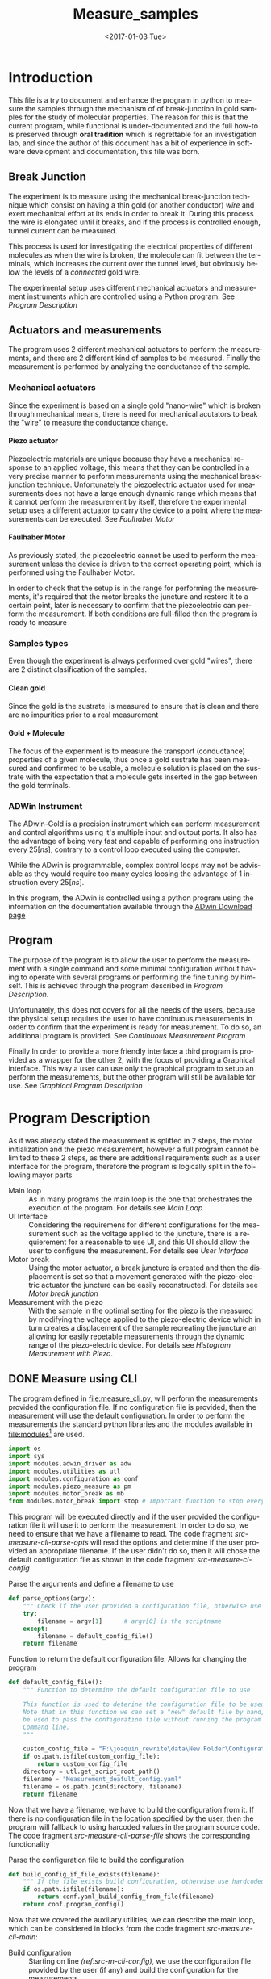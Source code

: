 #+OPTIONS: ':nil *:t -:t ::t <:t H:8 \n:nil ^:nil arch:headline
#+OPTIONS: author:t broken-links:mark c:nil creator:nil
#+OPTIONS: d:(not "LOGBOOK") date:t e:t email:nil f:t inline:t num:t
#+OPTIONS: p:nil pri:nil prop:nil stat:t tags:t tasks:t tex:t
#+OPTIONS: timestamp:t title:t toc:t todo:t |:t
#+TITLE: Measure_samples
#+DATE: <2017-01-03 Tue>
#+AUTHOR:
#+EMAIL: joaquin@joaquin_laptop
#+LANGUAGE: en
#+SELECT_TAGS: export
#+EXCLUDE_TAGS: noexport
#+CREATOR: Emacs 25.1.1 (Org mode 9.0.3)

#+LATEX_CLASS: book
#+LATEX_CLASS_OPTIONS:
#+LATEX_HEADER:
#+LATEX_HEADER_EXTRA:
#+DESCRIPTION:
#+KEYWORDS:
#+SUBTITLE:
#+LATEX_COMPILER: pdflatex

#+OPTIONS: html-link-use-abs-url:nil html-postamble:auto
#+OPTIONS: html-preamble:t html-scripts:t html-style:t
#+OPTIONS: html5-fancy:nil tex:t
#+HTML_DOCTYPE: xhtml-strict
#+HTML_CONTAINER: div
#+DESCRIPTION:
#+KEYWORDS:
#+HTML_LINK_HOME:
#+HTML_LINK_UP:
#+HTML_MATHJAX:
#+HTML_HEAD:
#+HTML_HEAD_EXTRA:
#+SUBTITLE:
#+INFOJS_OPT:
#+CREATOR: <a href="http://www.gnu.org/software/emacs/">Emacs</a> 25.1.1 (<a href="http://orgmode.org">Org</a> mode 9.0.3)
#+LATEX_HEADER:

* Introduction
This file is a try to document and enhance the program in python to measure the samples through the mechanism of of break-junction in gold samples for the study of molecular properties.
The reason for this is that the current program, while functional is under-documented and the full how-to is preserved through *oral tradition* which is regrettable for an investigation lab, and since the author of this document has a bit of experience in software development and documentation, this file was born.

** Break Junction
The experiment is to measure using the mechanical break-junction technique which consist on having a thin gold (or another conductor) /wire/ and exert mechanical effort at its ends in order to break it. During this process the wire is elongated until it breaks, and if the process is controlled enough, tunnel current can be measured.

This process is used for investigating the electrical properties of different molecules as when the wire is broken, the molecule can fit between the terminals, which increases the current over the tunnel level, but obviously below the levels of a /connected/ gold wire.

The experimental setup uses different mechanical actuators and measurement instruments which are controlled using a Python program. See [[Program Description]]

** Actuators and measurements
The program uses 2 different mechanical actuators to perform the measurements, and there are 2 different kind of samples to be measured. Finally the measurement is performed by analyzing the conductance of the sample.

*** Mechanical actuators
Since the experiment is based on a single gold "nano-wire"  which is broken through mechanical means, there is need for mechanical acutators to beak the "wire" to measure the conductance change.

**** Piezo actuator
Piezoelectric materials are unique because they have a mechanical response to an applied voltage, this means that they can be controlled in a very precise manner to perform measurements using the mechanical break-junction technique.
Unfortunately the piezoelectric actuator used for measurements does not have a large enough dynamic range which means that it cannot perform the measurement by itself, therefore the experimental setup uses a different actuator to carry the device to a point where the measurements can be executed. See [[Faulhaber Motor]]

**** Faulhaber Motor
As previously stated, the piezoelectric cannot be used to perform the measurement unless the device is driven to the correct operating point, which is performed using the Faulhaber Motor.

In order to check that the setup is in the range for performing the measurements, it's required that the motor breaks the juncture and restore it to a certain point, later is necessary to confirm that the piezoelectric can perform the measurement.
If both conditions are full-filled then the program is ready to measure

*** Samples types
Even though the experiment is always performed over gold "wires", there are 2 distinct clasification of the samples.
# So far it seems (to me) that regardless of the type of measurement the mechanism is the same
**** Clean gold
Since the gold is the sustrate, is measured to ensure that is clean and there are no impurities prior to a real measurement

**** Gold + Molecule
The focus of the experiment is to measure the transport (conductance) properties of a given molecule, thus once a gold sustrate has been measured and confirmed to be usable, a molecule solution is placed on the sustrate with the expectation that a molecule gets inserted in the gap between the gold terminals.

*** ADWin Instrument
The ADwin-Gold  is a precision instrument which can perform measurement and control algorithms using it's multiple input and output ports. It also has the advantage of being very fast and capable of performing one instruction every \(25 [ns]\), contrary to a control loop executed using the computer.

While the ADwin is programmable, complex control loops may not be advisable as they would require too many cycles loosing the advantage of 1 instruction every \(25[ns]\).

In this program, the ADwin is controlled using a python program using the information on the documentation available through the  [[http://www.adwin.de/us/download/download.html][ADwin Download page]]

** Program
The purpose of the program is to allow the user to perform the measurement with a single command and some minimal configuration without having to operate with several programs or performing the fine tuning by himself.
This is achieved through the program described in [[Program Description]].

Unfortunately, this does not covers for all the needs of the users, because the physical setup requires the user to have continuous measurements in order to confirm that the experiment is ready for measurement. To do so, an additional program is provided. See [[Continuous Measurement Program]]

Finally In order to provide a more friendly interface a third program is provided as a wrapper for the other 2, with the focus of providing a Graphical interface. This way a user can use only the graphical program to setup an perform the measurements, but the other program will still be available for use. See [[Graphical Program Description]]

* Program Description
  :PROPERTIES:
  :header-args+: :comments no
  :END:

As it was already stated the measurement is splitted in 2 steps, the motor initialization and the piezo measurement, however a full program cannot be limited to these 2 steps, as there are additional requirements such as a user interface for the program, therefore the program is logically split in the following mayor parts

- Main loop :: As in many programs the main loop is the one that orchestrates the execution of the program. For details see [[Main Loop]]
- UI Interface :: Considering the requiremens for different configurations for the measurement such as the voltage applied to the juncture, there is a requierement for a reasonable to use UI, and this UI should allow the user to configure the  measurement. For details see [[User Interface]]
- Motor break :: Using the motor actuator, a break juncture is created and then the displacement is set so that a movement generated with the piezo-electric actuator the juncture can be easily reconstructed. For details see [[Motor break junction]]
- Measurement with the piezo :: With the sample in the optimal setting for the piezo is the measured by modifying the voltage applied to the piezo-electric device which in turn creates a displacement of the sample recreating the juncture an allowing for easily repetable measurements through the dynamic range of the piezo-electric device. For details see [[Histogram Measurement with Piezo]].

** DONE Measure using CLI
   :PROPERTIES:
   :header-args+:  :tangle   measure_cli.py
   :END:

#+BEGIN_SRC python :exports none
  """ Module measure_cli - Performs full break-juncture measurement

  This File has the control loop necessary to perform the measuremnet using
  the break-junction technique.

  This program needs the path to a single configuration file to setup the run.
  If the file is not provided, a default file will be used.

  This program will (subject to the configuration file):
  1- Operate the motor to break the juncture and find the operating point
  2- Perform the measurment using the piezoelectric actuator.
  """
  __author__ = "Joaquin Figueroa"

#+END_SRC
The program defined in [[file:measure_cli.py]], will perform the measurements provided the configuration file. If no configuration file is provided, then the measurement will use the default configuration.
In order to perform the measurements the standard python libraries and the modules available in [[file:modules]][fn:: Properly described elsewhere] are used.

#+BEGIN_SRC python
  import os
  import sys
  import modules.adwin_driver as adw
  import modules.utilities as utl
  import modules.configuration as conf
  import modules.piezo_measure as pm
  import modules.motor_break as mb
  from modules.motor_break import stop # Important function to stop everything
#+END_SRC
This program will be executed directly and if the user provided the configuration file it will use it to perform the measurement. In order to do so, we need to ensure that we have a filename to read. The code fragment [[src-measure-cli-parse-opts]] will read the options and determine if the user provided an appropriate filename. If the user didn't do so, then it will chose the default configuration file as shown in the code fragment [[src-measure-cl-config]]

#+CAPTION: Parse the arguments and define a filename to use
#+NAME: src-measure-cli-parse-opts
#+BEGIN_SRC python
  def parse_options(argv):
      """ Check if the user provided a configuration file, otherwise use default """
      try:
          filename = argv[1]      # argv[0] is the scriptname
      except:
          filename = default_config_file()
      return filename
#+END_SRC

#+CAPTION: Function to return the default configuration file. Allows for changing the program
#+NAME: src-measure-cl-config
#+BEGIN_SRC python
  def default_config_file():
      """ Function to determine the default configuration file to use

      This function is used to deterine the configuration file to be used.
      Note that in this function we can set a "new" default file by hand, which can
      be used to pass the configuration file without running the program through the
      Command line.
      """

      custom_config_file = "F:\joaquin_rewrite\data\New Folder\Configuration_file_20170131_114342.yaml"
      if os.path.isfile(custom_config_file):
          return custom_config_file
      directory = utl.get_script_root_path()
      filename = "Measurement_deafult_config.yaml"
      filename = os.path.join(directory, filename)
      return filename
#+END_SRC



Now that we have a filename, we have to build the configuration from it. If there is no configuration file in the location specified by the user, then the program will fallback to using harcoded values in the program source code. The code fragment [[src-measure-cli-parse-file]] shows the corresponding functionality
#+CAPTION: Parse the configuration file to build the configuration
#+NAME: src-measure-cli-parse-file
#+BEGIN_SRC python
  def build_config_if_file_exists(filename):
      """ If the file exists build configuration, otherwise use hardcoded values"""
      if os.path.isfile(filename):
          return conf.yaml_build_config_from_file(filename)
      return conf.program_config()
#+END_SRC
Now that we covered the auxiliary utilities, we can describe the main loop, which can be considered in blocks from the code fragment [[src-measure-cli-main]]:
- Build configuration :: Starting on line [[(ref:src-m-cli-config)]], we use the configuration file provided by the user (if any) and build the configuration for the measurements.
- Move the motor :: Starting on line [[(ref:src-m-cli-motor)]], will use the configurations from the user an move the motor to the measurement position.
- Measure with the Piezo :: Starting on line [[(ref:src-m-cli-piezo)]], will perform the number of measurements (traces) set by the user, save the data and plot it for reference. The plotted data is used to determine if there is a problem with the measurement.

#+CAPTION: Main loop. This will perform the measurement and plot the intermediate results
#+NAME: src-measure-cli-main
#+BEGIN_SRC python -n -r
  def main(filename):
      """ Closed loop for measurement using the MCBJ technique

      The main loop, This function will perform the measurement and save the data.
      This Program will build the configuration from the provided file. Then:
      - If the user specified it it will move the motor to the operation point
      - If the system is in the operation point, will perform the measuerement
      - For each measurement (trace) will save and plot the Data
      """
      utl.closefigs()
      config = build_config_if_file_exists(filename) #(ref:src-m-cli-config)
      dconfig = config.display_config
      hconfig = config.hist_config
      iv_config = config.iv_config
      failure_count = 0

      state = mb.MB_STATE.READY_ON_POINT
      if iv_config.get_move_motor(): #(ref:src-m-cli-motor)
          state = mb.motor_break_print_plot(iv_config)

      if state == mb.MB_STATE.READY_ON_POINT: #(ref:src-m-cli-piezo)
          trace = 1
          traces = config.save_config.get_traces()
          adw_hist = adw.adwin_hist_driver(hconfig)
          hist_plotter = pm.histogram_plot_data_class(dconfig)

          while trace <= traces:
              break_hist, make_hist = adw_hist.measure_and_get_histogram(trace)
              hist_save = pm.histogram_save_data_class(break_hist, make_hist, config)
              hist_plotter.update_histogram_plt_data(hist_save)
              hist_plotter.plot_break_make_trace()
              hist_plotter.plot_histogram_1D()
              hist_plotter.plot_histogram_2D()
              if adw_hist.successful_measurement():
                  hist_save.save_data(trace)
                  trace += 1
              else:
                  failure_count += 1
                  if failure_count > 100:
                      break
          print("PROGRAM FINISHED Successfully")
          print("Program ended at {0} traces".format(trace-1))
          print("Found {0} traces with errors".format(failure_count))



  if __name__ == "__main__":
      CONFIGFILE = parse_options(sys.argv)
      main(CONFIGFILE)
      stop()
#+END_SRC
** DONE No Measure Continuous plot
   :PROPERTIES:
   :header-args+:  :tangle   no_measure_plot.py
   :END:
#+BEGIN_SRC python :exports none
  """ Module no_measure_plot - Continuous plotting of the conductance data

  This program will perform continuous measurements of the conductance data
  and will plot it. This program should be used for analysis of the data and
  the experimental setup.
  """
  __author__ = "Joaquin Figueroa"

#+END_SRC
The program defined in [[file:no_measure_plot.py]], will perform continuous measurements and plot the results allowing diagnosis of the experimental setup. This program uses the functionality provided by the python standar library and the modules available in [[file:modules]][fn:: Properly described elsewhere]

#+BEGIN_SRC python
  import os
  import sys
  import modules.utilities as utl
  import modules.configuration as conf
  import modules.motor_break as mb
  from modules.motor_break import stop # Important function to stop everything
#+END_SRC
As in the measurement though command line interface on [[Measure using CLI]], we define a parser to check for the file on line [[(ref:src-no-measure-parse-args)]] from the code fragment [[src-no-measure-plot]].

Similarly in the same code fragment, we build the configuration from the provided file in line [[(ref:src-no-measure-config)]].
Finally the main loop is located in line [[(ref:src-no-measure-main)]]

#+CAPTION: Program to perform continuous conductance  measurement and plotting
#+name src-no-measure-plot
#+BEGIN_SRC python
  def parse_options(argv):        #(ref:src-no-measure-parse-args)
      """ Check if the user provided a configuration file, otherwise use default """
      try:
          filename = argv[1]      # argv[0] is the scriptname
      except:
          directory = utl.get_script_root_path()
          filename = "Measurement_deafult_config.yaml"
          filename = os.path.join(directory, filename)
      return filename

  def build_config_if_file_exists(filename): #(ref:src-no-measure-config)
      """ If the file exists build configuration, otherwise use hardcoded values"""
      if os.path.isfile(filename):
          return conf.yaml_build_config_from_file(filename)
      return conf.program_config()

  def main(filename):             #(ref:src-no-measure-main)
      """ Continuous conductance measurement main program

      This is the main loop. It will just call the continuous measurement
      and will show the conductance measurement continuously
      """
      config = build_config_if_file_exists(filename) #
      iv_config = config.iv_config

      state = mb.no_motor_continuous_plot(iv_config)
      if state >= mb.MB_STATE.ERROR_STATUS:
          print("Detected an error during continuous measurement")
          print("Please Investigate")
      print("PROGRAM FINISHED")

  if __name__ == "__main__":
      CONFIGFILE = parse_options(sys.argv)
      main(CONFIGFILE)
      stop()


#+END_SRC

** TODO Measure using GUI for configuration
   :PROPERTIES:
   :header-args+:  :tangle   measure_gui.py
   :END:
#+BEGIN_SRC python :exports none
  """ Module graphical_measure - Runs a GUI to configure and the measures.

  This program runs a Graphical User Interface to generate a configuration file.
  Using the configuration file this program will either:
  1- Avoid measurements to allow the user to diagnose the experimental setup
  2- Perform the full measurement using the corresponding program.
  """

  __author__ = "Joaquin Figueroa"
#+END_SRC
This program runs a Graphical User Interface (GUI) in order to configure the measurements using the *MCBJ* technique.
This program will build a configuration file which, depending on the user input, will be used to perform the measurement using the program described in [[Measure using CLI]], or if the user requires so, it will not perform any measurement, and will launch the program to perform continuous measurements described in [[No Measure Continuous plot]]

This program uses the standard python libraries and the modules defined in [[file:modules]]

#+BEGIN_SRC python
  import sys
  from modules.ui_gui import run_gui, UI_CMD
  import measure_cli
  import no_measure_plot
  from modules.motor_break import stop
#+END_SRC




The main loop is indeed a loop. It is intended to work in the following way.
- First the UI is presented to the user, so the user can modify the configuration of the experiment. As a result from the UI execution there are 3 possible outcomes:
  1. Exit the program
     #+BEGIN_SRC python
       ############################################################
       ## @fn    : main_exit
       #  @brief : Terminates program execution
       ############################################################
       def main_exit(config):
           print("Program Finished successfully")
           return False
     #+END_SRC
  2. Excecute only the junction creation. This is to prepare a clean sample, since there is no benefit to measure using the piezo a clean sample
     #+BEGIN_SRC python
       ############################################################
       ## @fn      : main_motor_break
       #  @details : Commands the motor to break the gold channel
       #             creating a break-junction and then joins it
       #             again leaving it ready for measurement
       ############################################################
       def main_no_op_measure(config_file):
           no_measure_plot.main(config_file)
           return True
     #+END_SRC
  3. Execute a full measurement, creating the juncture and then measure the molecule
     #+BEGIN_SRC python
       ############################################################
       ## @fn      : main_measure
       #  @details : Measures the transport properties of the
       #             sample by creating the break-junction with the
       #             motor, and using the piezo to measure
       ############################################################
       def main_measure(config_file):
           measure_cli.main(config_file)
           return True
     #+END_SRC

The outcome picked by the user must be translated into a command in the program, this is performed in a similar way as a switch-case, but in python is implemented as a dictionary test, which may seem odd for someone not used to the technique. For reference please see [[http://www.pydanny.com/why-doesnt-python-have-switch-case.html][switch-case in python.]]
#+BEGIN_SRC python
  ############################################################
  ## @fn      : execute_ui_cmd
  #  @details : Analyzed the command chosen by the user and
  #             executes it. Options are:
  #             1- End program
  #             2- only perform break-junction
  #             3- perform full measurement of the sample
  ############################################################
  def execute_ui_cmd(ui_cmd, config_file):
      switch = {
          UI_CMD.EXIT    : main_exit,
          UI_CMD.NO_OP_PLOT : main_no_op_measure,
          UI_CMD.MEASURE : main_measure,
      }
      cmd = switch.get(ui_cmd, sys.exit)
      return cmd(config_file)
#+END_SRC

Finally the main loop is executed indefinitely until the user terminates the program

#+BEGIN_SRC python
  ############################################################
  ## @details : Main loop. Executes UI Cmd until the user end
  ##            the program
  ############################################################
  def main():
      ui_config, config = run_gui()
      ui_cmd    = ui_config.cmd
      print(config.get_config())
      config_filename = config.dump_config_file()
      execute_ui_cmd(ui_cmd, config_filename)

  if __name__ == "__main__":
      main()
      stop()
#+END_SRC


** TODO User Interface
   :PROPERTIES:
   :header-args+:  :noweb    tangle
   :END:
The user interface has 2 requirements.
1. It should allow the user to run the experiment
2. It should allow the user to tweak with the configuration for the experiment

Now there is an additional requirement for the UI, which is the interface by itself, is related to the configuration, and the different measurement process available. Up to this point we have 3 main purposes:
1. Histogram measurement of the conductance/distance characteristic of the molecule
2. Display the measurements, which is used during measurements as feedback for the process and allows an advance user to judge the state of the experiment
3. intermediate measurements which are measurements of the I/V characteristics of the sample and are used in the experiment to drive the program to the starting point as it was discussed in [[Program Description]].

With this into consideration I have decided to provide with 2 distinct interfaces for the program:
- Configuration files :: Configuration files are the standard direct way of configuring the behavior of a program, and if done properly is easier to extend and adapt.
- GUI :: A graphical user interface will be provided for user that may not have an interest in tweaking with the configuration files, the purpose of the GUI is to automatically  generate the corresponding configuration files through a relatively more intuitive interface. Considering that GUI programming is harder, it may be possible that another programmer may find the task of extending the GUI to daunting, which is the reason for this dual approach instead of simply using a GUI directly.

Now I will provide a slightly more detailed view of the UI directives, leaving in depth description to the corresponding sections.

As previously discussed, there are several parameters to tweak, which can be modified with a configuration file that is written in use [[http://www.yaml.org][YAML]], for its simplicity for the user, and corresponding library availability for python which allows for simple interfaces for readers and writers of the configuration file.

The configuration file will be read and used to create a *configuration structure* (See [[Program Configuration-Process configurations]] ), which has the configurations for each of the configurable processes in a *Sub-configuration* manner.

For each configurable process, we easily identify 2 types of parameters:
- Configurable parameters :: These are the parameters that are modified through the Configuration file. Even though the user may modify these values, the parameters can't be set to any arbitrary value, therefore there is a mechanism to ensure that the values may never exceed some hardcoded limits. See  [[Parameters definitions]]
- Non Configurable parameters :: This are parameters, that are needed for running the different processes, but should not be tampered by the user, and therefore are hard-coded in the program.

On the other hand, it was mentioned that the GUI will build a configuration file for use of the rest of the program, therefore a Writer function is needed for a configuration, so the *YAML* can be written. Naturally the easiest way to achieve such functionality is to tie it directly to the same configuration, therefore the GUI would be building a configuration in order to write the configuration file. At first glance this may seem redundant, but allows for planning of multiple builds or even ensuring the exact parameters of a particular run of the experiment, as the written file will be available for further inspection.

Considering the previous description, the User interface of the program can be separated in the following logical sections.

- Configuration :: As mentioned the configuration is the main objective of the configuration file and should be considered as a 2 part section. Further details can be seen in the [[Program Configuration]]
  - Configuration file :: Which is the definition of the configuration file, and therefore defines the configurable parameters
  - Configuration Class :: Which is the output of the configuration, and provides the configurations for every configurable process of the program.
- Parameters Definitions :: This section shown in  [[Parameters definitions]] has the necessary definitions to have a robust interface with the user defined variables. It also provides the definitions for the hardcoded constants and their manipulations
- GUI :: The Graphical User interface which will launch a application terminal for the user to tweak the different parameters and finally write a configuration file for further use.
*** TODO Program Configuration
    :PROPERTIES:
    :header-args+: :tangle   modules/configuration.py
    :header-args+: :noweb    tangle
    :END:

The program configuration, is the interface that allows the user to modify the program's behavior through the use of configuration files; the functionality to do this is provided in the file  [[file:modules/parameters.py]]. This file provides:
- Configuration structures :: The configuration structures is a set of classes which are used to configure the different processes of the program. Further explained in [[Program Configuration-Process configurations]]
- Configuration File interface :: Provides with the functions required to interact with the configuration file, which means to read and write it. Also this section provides the specification for the file. Further details in [[Configuration Files]]

# Here we put the header
#+BEGIN_SRC python :exports none
  """ Module configuration - Defines the whole interface to configure the program

             This file defines the different configuration
             structures and interfaces, while also providing
             with the interface for the configuration file parsing

             The Main purpose of this file is to generate the
             necesary configurations for the different processes
             performed by the program
  """
  __author___ = "Joaquin Figueroa"
  import os
  import yaml
  import time
  import adwin_driver as adwin
  import parameters as param
#+END_SRC

**** TODO Program Configuration-Process configurations
This section is devoted to describe the configuration of the program, which is tied to the configuration file specification shown in [[Configuration File Specification]], but is also tied to the different processes which are used through the program for the different types of measurements that are defined in the [[ADwin Driver]].

In order to provide with the complete interface, the file is separated in:
- Full configuration :: Properly discussed in [[Full Configuration definition]]. This configuration is a large structure whose purpose is to serve a single return parameter of the different types of configuration. It also provides with some generic functionalities
- IV-Measurement Configuration :: Properly defined in [[IV-Measurement Configuration]]. This structures has the parameters required to perform the  IV-measurement as defined in [[Adwin driver-IV measurement class]]
- Histogram Measurements configuration ::  Properly defined in [[Histogram-Measurement Configuration]]. This structures has the parameters required to perform the  histogram measurements as defined in [[Adwin driver-histogram class]]
- Display Configuration :: Properly defined in [[Display Configuration]]. This structure has all the parameters needed to produce runtime graphics to display the results for the user to judge the quality of the results.

***** Full Configuration definition
The full configuration is the general interface for all configuratioins, as it encompasses them all.

#+BEGIN_SRC python
  class program_config(object):
      def __init__(self, data=None):
          iv_data = None
          hist_data = None
          display_data = None
          save_data = None
          if data:
              iv_data = data.get('IV Configuration')
              hist_data = data.get('Histogram Configuration')
              display_data = data.get('Display Configuration')
              save_data = data.get('Save Options')

          self.iv_config = iv_config(iv_data)
          self.hist_config = histogram_config(hist_data)
          self.display_config = display_config(display_data)
          self.save_config = save_options(save_data)

      def get_config(self):
          config = {}
          config['IV Configuration'] = self.iv_config.get_config()
          config['Histogram Configuration'] = self.hist_config.get_config()
          config['Display Configuration'] = self.display_config.get_config()
          config['Save Options'] = self.save_config.get_config()
          return config

      def dump_config_file(self, filename=None):
          data_dir = self.save_config.get_save_dir()
          if filename:
              new_filename = filename
          else:
              date = time.strftime("%Y%m%d_%H%M%S")
              new_filename = "Configuration_file_{0}.yaml".format(date)
          config_filename = os.path.join(data_dir, new_filename)
          yaml_dump(config_filename, self.get_config())
          return config_filename


#+END_SRC

***** IV-Measurement Configuration
#+BEGIN_SRC python
  class iv_config(object):
      def __init__(self, data=None):
          self.build_config_dflt()
          if data:
              self.update_config_with_data(data)

      def build_config_dflt(self):
          self.measure_jv = param.juncture_voltage()
          self.avg_points = param.avg_points()
          self.use_log_amp = param.use_log_amp()
          self.log_ampl = param.adwin_log_amplifier()
          self.move_motor = param.iv_move_motor()
          self.wait = param.GLOBAL_CONSTANTS.IV_settling_time
          self.start_jv = param.GLOBAL_CONSTANTS.start_jv
          self.end_jv = param.GLOBAL_CONSTANTS.end_jv
          self.max_data = param.GLOBAL_CONSTANTS.IV_max_data_points
          self.config = {}
          self.update_config()

      def update_config(self):
          self.config['JunctureVoltage'] = self.measure_jv.get_value()
          self.config['AveragePoints'] = self.avg_points.get_value()
          self.config['UseLogAmplifier'] = self.use_log_amp.get_value()
          self.config['MoveMotor'] = self.move_motor.get_value()

      def update_config_with_data(self, data):
          self.measure_jv.update_or_dflt(data.get('JunctureVoltage'))
          self.avg_points.update_or_dflt(data.get('AveragePoints'))
          self.use_log_amp.update_or_dflt(data.get('UseLogAmplifier'))
          self.move_motor.update_or_dflt(data.get('MoveMotor'))
          self.update_config()

      def get_config(self):
          self.update_config()
          return self.config

      def get_log_array(self):
          return self.log_ampl.get_calibration()
      def get_start_jv(self):
          return adwin.adwin_ADC(self.start_jv)
      def get_measure_jv(self):
          return adwin.adwin_ADC(self.measure_jv.get_value())
      def get_end_jv(self):
          return adwin.adwin_ADC(self.end_jv)
      def get_avg_points(self):
          return self.avg_points.get_value()
      def get_move_motor(self):
          return self.move_motor.get_value()


      def get_wait_cycles(self):
          return adwin.adwin_convert_ms_to_cycles(self.wait)
      def get_max_data(self):
          return self.max_data
      def get_real_jv(self):
          return adwin.adwin_DAC(self.get_measure_jv())
      def get_use_log_amp(self):
          return self.use_log_amp.get_value()
#+END_SRC

***** Histogram-Measurement Configuration
#+BEGIN_SRC python
  class histogram_config(object):
      def __init__(self, data=None):
          self.build_config_dflt()
          if data:
              self.update_config_with_data(data)

      def build_config_dflt(self):
          self.measure_jv = param.juncture_voltage()
          self.start_jv = param.GLOBAL_CONSTANTS.start_jv
          self.end_jv = param.GLOBAL_CONSTANTS.end_jv
          self.use_log_amp = param.use_log_amp()
          self.log_ampl = param.adwin_log_amplifier()
          self.avg_points = param.avg_points()
          self.break_speed = param.break_speed()
          self.post_breaking_v = param.post_breaking_voltage()
          self.make_speed = param.make_speed()
          self.skip = param.skip_points()
          self.G0 = param.GLOBAL_CONSTANTS.G0
          self.G_break_mid = 5 * self.G0
          self.G_break_end = 5e-6 * self.G0
          self.G_make_end = 20 * self.G0
          self.config = {}
          self.update_config()

      def update_config(self):
          self.config['JunctureVoltage'] = self.measure_jv.get_value()
          self.config['AveragePoints'] = self.avg_points.get_value()
          self.config['BreakSpeed'] = self.break_speed.get_value()
          self.config['PostBreakingVoltage'] = self.post_breaking_v.get_value()
          self.config['MakeSpeed'] = self.make_speed.get_value()
          self.config['SkipPoints'] = self.skip.get_value()
          self.config['UseLogAmplifier'] = self.use_log_amp.get_value()


      def update_config_with_data(self, data):
          self.measure_jv.update_or_dflt(data.get('JunctureVoltage'))
          self.avg_points.update_or_dflt(data.get('AveragePoints'))
          self.break_speed.update_or_dflt(data.get('BreakSpeed'))
          self.break_speed.update_or_dflt(data.get('PostBreakingVoltage'))
          self.make_speed.update_or_dflt(data.get('MakeSpeed'))
          self.skip.update_or_dflt(data.get('SkipPoints'))
          self.use_log_amp.update_or_dflt(data.get('UseLogAmplifier'))
          self.update_config()

      def get_config(self):
          self.update_config()
          return self.config

      def get_log_array(self):
          return self.log_ampl.get_calibration()
      def get_start_jv(self):
          return adwin.adwin_ADC(self.start_jv)
      def get_measure_jv(self):
          return adwin.adwin_ADC(self.measure_jv.get_value())
      def get_end_jv(self):
          return adwin.adwin_ADC(self.end_jv)
      def get_avg_points(self):
          return self.avg_points.get_value()

      def get_real_jv(self):
          return adwin.adwin_DAC(self.get_measure_jv())
      def get_use_log_amp(self):
          return self.use_log_amp.get_value()

      def get_break_wait(self):
          break_speed = self.break_speed.get_value()
          return adwin.aux_convert_vps_to_cycles(break_speed)
      def get_post_break_wait(self):
          post_voltage = self.post_breaking_v.get_value()/100
          return adwin.adwin_ADC(post_voltage) - adwin.adwin_ADC(0)

      def get_make_wait(self):
          make_speed = self.make_speed.get_value()
          return adwin.aux_convert_vps_to_cycles(make_speed)

      def get_skip_points(self):
          return self.skip.get_value()

      def get_I_break_mid(self):
          return  self.G_break_mid * self.get_real_jv()

      def get_I_break_end(self):
          return  self.G_break_end * self.get_real_jv()
      def get_I_make_end(self):
          return  self.G_make_end * self.get_real_jv()

      def get_time_per_break_data_point(self):
          logic_cycles = 5        # 5 logic steps in breaking
          break_wait = self.get_break_wait()
          avg_points = self.get_avg_points()
          skip_data = self.skip.get_value()
          total_cycles = (logic_cycles + break_wait + avg_points)*skip_data
          cycle_time = param.ADW_GCONST.HIGH_PERIOD * param.ADW_GCONST.PROCESS_DELAY
          time_per_data_point = cycle_time * total_cycles
          return time_per_data_point

      def get_time_per_make_data_point(self):
          logic_cycles = 5        # 5 logic steps in breaking
          break_wait = self.get_make_wait()
          avg_points = self.get_avg_points()
          skip_data = self.skip.get_value()
          total_cycles = (logic_cycles + break_wait + avg_points)*skip_data
          cycle_time = param.ADW_GCONST.HIGH_PERIOD * param.ADW_GCONST.PROCESS_DELAY
          time_per_data_point = cycle_time * total_cycles
          return time_per_data_point
#+END_SRC

***** Display Configuration
#+BEGIN_SRC python
  class display_config(object):
      def __init__(self, data=None):
          self.build_config_dflt()
          if data:
              self.update_config_with_data(data)

      def build_config_dflt(self):
          self.xmin = param.display_xmin()
          self.xmax = param.display_xmax()
          self.Gmin = param.display_Gmin()
          self.Gmax = param.display_Gmax()
          self.nGbins = param.display_nGbins()
          self.nXbins = param.display_nXbins()
          self.config = {}
          self.update_config()


      def update_config(self):
          self.config['xmin'] = self.xmin.get_value()
          self.config['xmax'] = self.xmax.get_value()
          self.config['Gmin'] = self.Gmin.get_value()
          self.config['Gmax'] = self.Gmax.get_value()
          self.config['nGbins'] = self.nGbins.get_value()
          self.config['nDbins'] = self.nXbins.get_value()

      def update_config_with_data(self, data):
          self.xmin.update_or_dflt(data.get('xmin'))
          self.xmax.update_or_dflt(data.get('xmax'))
          self.Gmin.update_or_dflt(data.get('Gmin'))
          self.Gmax.update_or_dflt(data.get('Gmax'))
          self.nGbins.update_or_dflt(data.get('nGbins'))
          self.nXbins.update_or_dflt(data.get('nDbins'))

          self.update_config()

      def get_config(self):
          self.update_config()
          return self.config

      def get_xmin(self):
          return self.xmin.get_value()
      def get_xmax(self):
          return self.xmax.get_value()
      def get_Gmin(self):
          return self.Gmin.get_value()
      def get_Gmax(self):
          return self.Gmax.get_value()
      def get_nGbins(self):
          return self.nGbins.get_value()
      def get_nXbins(self):
          return self.nXbins.get_value()
#+END_SRC

***** Save options
#+BEGIN_SRC python
  class save_options(object):
      def __init__(self, data=None):
          self.build_config_dflt()
          if data:
              self.update_config_with_data(data)

      def build_config_dflt(self):
          date = time.strftime("%Y%m%d_%H%M%S")
          self.save_dir = param.save_dir()
          self.save_data = param.save_data()
          self.use_json = param.use_json()
          self.traces = param.traces()
          self.dflt_filename = "scan_{0}".format(date)
          self.config = {}
          self.update_config()


      def update_config(self):
          self.config['SaveData'] = self.save_data.get_value()
          self.config['SaveDir'] = self.save_dir.get_value()
          self.config['UseJson'] = self.use_json.get_value()
          self.config['NumberTraces'] = self.traces.get_value()

      def update_config_with_data(self, data):
          self.save_dir.update(data.get('SaveDir'))
          self.save_data.update(data.get('SaveData'))
          self.use_json.update(data.get('UseJson'))
          self.traces.update_or_dflt(data.get('NumberTraces'))

          self.update_config()

      def get_config(self):
          self.update_config()
          return self.config

      def get_save_data(self):
          return self.save_data.get_value()
      def get_save_dir(self):
          return self.save_dir.get_value()

      def get_use_json(self):
          return self.use_json.get_value()
      def get_filename(self):
          return self.dflt_filename
      def get_traces(self):
          return self.traces.get_value()

#+END_SRC
***** File Interface

 Since the program will be configured through a configuration file, it only makes sense to provide with a writer and a parser for it. Fortunately we already have most of the heavy-lifting done by YAML libraries and the parameters configurations in the UI-interface part of the program, I'd expect this part to be relatively easy to understand.

 #+BEGIN_SRC python
   def yaml_loader(filepath):
       with open(filepath, "r") as file_descriptor:
           data = yaml.safe_load(file_descriptor)
       return data

   def yaml_dump(filepath, data):
       with open(filepath, "w") as file_descriptor:
           yaml.dump(data, file_descriptor, default_flow_style=False)

   def yaml_build_config_from_file(filepath):
       data = yaml_loader(filepath)
       return program_config(data)
#+END_SRC

**** TODO Configuration File Specification
      :PROPERTIES:
      :header-args+: :tangle  Measurement_deafult_config.yaml
      :END:
Following a more traditional UNIX approach, is a good idea to allow the program to be run from the command line, rather than forcing a GUI to the user. By using a configuration file, the user will be able to configure the run, and be sure that all parameters are correctly set beforehand, in a way that would allow for several runs automatically.

Also the introduction of configuration files does not mean that the program will do away with the GUI, rather that the GUI will generate the appropriate configuration file, to run  the program.

 To specify the configuration, I've decided to use [[http://www.yaml.org][YAML]], which provides a relatively simple interface, and an appropriate parser for python, while also allowing comments.
 The configuration will be split in 3 parts.
 - IV Parameters :: These are variables that control the Adwin during the motor break process.
 - Histogram parameters :: The histogram is the measurement that the program is really interested on, therefore the user may need to modify some parameters
 - Presentation parameters :: During measurement the program will display the histogram to provide the user with feedback, therefore the user may need to modify some of these parameters to better suits his[fn:or her needs] needs

 That being said, we provide with an example configuration file. See [[http://www.yaml.org/spec/1.2/spec.html][YAML Specification]] or [[http://ess.khhq.net/wiki/YAML_Tutorial][YAML tutorial]]
 #+BEGIN_SRC yaml
   # Begin of configuration File
   ---
   IV Configuration :              # Continuous measurement during motor break
     JunctureVoltage : 0.1         # Range 0.1-0.3
     AveragePoints : 32            # Number of points to average
     UseLogAmplifier: true
     MoveMotor : true

   Histogram Configuration:
     JunctureVoltage : 0.1         # Range 0.1-0.3
     AveragePoints : 32            # Number of points to average
     BreakSpeed : 300              # Volts/s
     PostBreakingVoltage : 250     # Volts
     MakeSpeed : 500               # Volts/s
     UseLogAmplifier: true

   Display Configuration:
     xmin : -0.5                   # nm
     xmax : 2                      # nm
     Gmin : 1e-7                   # G0
     Gmax : 10                     # G0
     nGbins : 251                  # Slots for Conductance histogram
     nDbins : 161                  # Slots for Distance histogram

   Save Options:
     NumberTraces : 5           # Number of histograms
     UseJson : false
     SaveData: true
     SaveDir : 'E:/Measurements/Fullerenos/C60 2/Molecule/'

 #+END_SRC

**** Configuration file testing
#+BEGIN_SRC python :tangle test/test_configuration.py
  import json
  import sys
  sys.path.append("../")
  import modules.configuration as conf

  # Configure Plot
  infile = "Measurement_deafult_config.yaml"
  outfile = "Measurement_read_config.yaml"
  config = conf.yaml_build_config_from_file(infile)
  dconfig = config.display_config
  hconfig = config.hist_config
  iv_config = config.iv_config

  config.dump_config_file(outfile)


  real_config  = config.get_config()
  config.dump_config_file(outfile)

  dump_file = open(outfile, "a")
  dump_file.write("testing\n")
  dump_file.close()

  json_file = open("json_test.json", "w")
  json.dump(real_config, json_file, indent = 4)
  asdf = {"break_data" : [1, 2, 3, 4]}
  json.dump(asdf, json_file, indent = 4)
  json_file.close()

#+END_SRC
*** TODO Parameters definitions
    :PROPERTIES:
    :header-args+: :tangle   modules/parameters.py
    :header-args+: :noweb    tangle
    :END:

As mentioned earlier, there are 2 basic types of parameters: Configurable, and  Non-Configurable. The non configurable parameters are global constants of the program.
The parameters are located in the file [[file:modules/parameters.py]], which has the minimum requirements for it to work.

# Here we put the header
#+BEGIN_SRC python :exports none
  """ Module parameters - Defines configurable parameters and global constants

             This file defines the configurable parameters of the
             program with their corresponding interfaces and
             validations.
             Also the program provides the definitions of the
             global constants of the program
  """
  __author__ = "Joaquin Figueroa"

  import os
  import utilities as utl
#+END_SRC

**** DONE Configurable parameters definitions
     For configurable parameters, is necessary to allow the user to set values within certain limits, either to avoid damaging the equipment, the sample or just to prevent measurement that would take months to complete.
     The proper way to allow users to set the values within a constrained range is to provide with validation code, and if necessary with error correction.
     Considering the configuration file definition shown in [[Configuration Files]], the *data directory* which is further discussed in [[Data directory]] is one of the few parameters that are not a number. It is noticed that all numeric parameters show some similarities and therefore are defined together in [[Numerical Parameters definition]]

     The Parameter that controls if the Data should be saved is defined in [[Histogram Save Data]]

***** DONE Data directory
  The program provides the user with the ability to store the Data in a directory of his choice, which is stored as a string.
  The data directory parameter is defined in [[src-config-data-dir-class]], which provides the full interface for the data directory.

  - Initialization Function :: Defined at [[(src-dd-init)]]. This function uses the "reset" function
  - Reset function :: Defined at [[(src-dd-reset)]], this function restores the default data directory, is chosen to be a "data" subdirectory of the program root directory.
  - Validation Function :: Defined at [[(src-dd-validation)]], this function returns true if the chosen path is a directory as recognyzed by the operative system.
  - Update functionality :: Defined at [[(src-dd-update)]], this function is used to change the data directory to a new chosen path in the computer.
  -  Printing function ::  Defined at [[(src-dd-print)]] and used mainly for debug purposes this function prints the chosen data directory to the console.

  #+CAPTION: Data directory parameter class
  #+NAME: src-config-data-dir-class
  #+BEGIN_SRC python -n -r
    #############################################################
    ## @class   traces
    #  @brief   All functionality related to the data directory
    #
    #  @details This class defines the parameter that controls
    #           where the results will be stored. Is a string
    #           that codifies the directory, depending on the
    #           os and inspect modules
    #############################################################
    class save_dir(object):
        _subdir= "data"#(ref:src-dd-dflt)
        #############################################################
        ## @brief   Initilaization code
        #############################################################
        def __init__(self):#(ref:src-dd-init)
            self.value = None
            self.reset()
        ##############################################################
        ## @brief   restores the default value of the number of traces
        ##############################################################
        def reset(self): #(ref:src-dd-reset)
            script_root = utl.get_script_root_path()
            data_path = os.path.join(script_root, self._subdir)
            self.value = data_path
        ##############################################################
        ## @brief   Ensures the new target string is a directory
        ##############################################################
        def validate(self, new_path):#(ref:src-dd-validation)
            return new_path and os.path.isdir(new_path)
        #############################################################
        ## @brief   Updates the target directory only if its a
        #           directory in the filesystem
        #############################################################
        def update(self, new_path):#(ref:src-dd-update)
            if self.validate(new_path):
                self.value = new_path
        #############################################################
        ## @brief   Returns the value of the parameter
        #############################################################
        def get_value(self): # (ref:src-dd-validation)
            return self.value
        #############################################################
        ## @brief   Print the parameter.
        #############################################################
        def print_param(self):#(ref:src-dd-print)
            print("Data Directory = %s" % self.value)
  #+END_SRC

***** DONE Numerical Parameters definition
  As previously stated most parameters are numerical, so a parent class is created to provide a common interface for them all and to ensure that all numerical parameters behave consistently.
  The numerical parameters are defined in [[src-config-num-param-class]], which provides the interfaces that define the numerical parameters
  - Initialization function :: The function defined in line [[(src-np-init)]], provide the initialization code for a generic numerical parameter, which is defined by the following parameters:
    - Default Value :: Is the value that the parameter takes by default, such as the voltage for the juncture.
    - Minimum value :: The minimum value acceptable for the parameter. With the maximum value defines the range of admissible values
    - Maximum value :: The maximum value acceptable for the parameter. With the minimum value defines the range of admissible values
    - Name :: The name defines a name for the parameter, which is useful to print information about it.
  - Reset function :: Defined in line  [[(src-np-reset)]], provides a mechanism to restore the parameter value to its default.
  - Validation function ::  Defined in line [[(src-np-validation)]] returns a boolean determining if the new value is within the range of accepted values
  - Update function :: Defined in line  [[(src-np-update)]] updates the parameter to a new value defined by the user, only if the value is within the accepted range, but if not it leaves the value unchanged
  - Update or default function :: Defined in line  [[(src-np-update-dflt)]] similar to the update function, this will reset the value to the default if the provided value is invalid; Also provides and optional error message in such case.
  - Print function ::  Defined in line  [[(src-np-print)]] provides an utility to print the current value to the terminal. Useful during testing and for sending messages
  - Error message :: Defined in line  [[(src-np-print)]] Will print and error message if the user tries to set the value of the parameter to an invalid quantity. This error function is intended for use through the configuration file, and is not necessary if the user uses the GUI.


  #+CAPTION: Numerical parameters class definition
  #+NAME: src-config-num-param-class
  #+BEGIN_SRC python  -n -r
    #############################################################
    ## @class   Numerical Parameter
    #  @brief   All functionality related to the numerical
    #           parameters
    #
    #  @details This class defines the basic behavior common to
    #           all numerical parameters, including common
    #           interfaces and values.
    #############################################################
    class numerical_parameter(object):
        #############################################################
        ## @brief   Initilaization code
        #############################################################
        def __init__(self, name, dflt_val, min_val, max_val):#(ref:src-np-init)
            self._dflt = dflt_val
            self._min = min_val
            self._max = max_val
            self.name = name
            self.value = None
            self.reset()
        #############################################################
        ## @brief   restores the default value of the parameter
        #############################################################
        def reset(self): #(ref:src-np-reset)
            self.value = float(self._dflt)
        #############################################################
        ## @brief   Determines if a new value is in the permited
        #           range
        #############################################################
        def validate(self, val):#(ref:src-np-validation)
            if val == None:
                return False
            val = float(val)
            return (self._min <= val) & (val <= self._max)
        #############################################################
        ## @brief   Updates the stored value only if the new
        #           value is within range
        #############################################################
        def update(self, new_val):#(ref:src-np-update)
            if self.validate(new_val):
                self.value = float(new_val)
        #############################################################
        ## @brief   Updates the stored value only if the new
        #           value is within range, otherwise returns to
        #           the default value
        #############################################################
        def update_or_dflt(self, new_val, verbose=True): #(ref:src-np-update-dflt)
            if self.validate(new_val):
                self.value = float(new_val)
            else:
                self.reset()
                if verbose:
                    self.error_message(new_val)
        #############################################################
        ## @brief   returns the value
        #############################################################
        def get_value(self):        #(ref:src-np-update-dflt)
            return self.value
        #############################################################
        ## @brief   Prints the parameter name and its value
        #############################################################
        def print_param(self):#(ref:src-np-print)
            print("{0} = {1}".format(self.name, self.value))
        #############################################################
        ## @brief   Prints error message if parameter outside range
        #############################################################
        def error_message(self, value):#(ref:src-np-error)
            print("------------------------------------------------")
            print("ERROR INVALID PARAMETER VALUE:")
            print("Value {0} is invalid for parameter {1}".format(self.name, value))
            print("Using default value {0}".format(self._dflt))
            print("Valid range for parameter {0} is:".format(self.name))
            print("Range min ={0}, Max ={1}".format(self._min, self._max))
            print("------------------------------------------------")
  #+END_SRC

  There is also a requirement to treat some numerical parameters as integers, therefore a specialization of the numerical parameters is shown in  [[src-config-int-param-class]], where some modifications and overloading are executed to provide with the desired properties.
  - Values must be integers :: This class must have all its values as integers, thus the default values and other parameters are cast as integers.
  - Validation Function :: Defined in line [[(src-ip-validation)]], this function also confirms that the parameter is an integer
  - Print as integer :: The printing function defined in line  [[(src-ip-print)]], changes the format to ensure that the parameter is displayed as an integer and not as a float. This is a minor change, but desirable for consistency.

  #+CAPTION: Integer parameters class definition
  #+NAME: src-config-int-param-class
  #+BEGIN_SRC python  -n -r
    #############################################################
    ## @class   Integer Parameter
    #  @brief   All functionality related to the numerical
    #           parameters that are to be treated as int
    #############################################################
    class integer_parameter(numerical_parameter):
        #############################################################
        ## @brief   Initilaization code
        #############################################################
        def __init__(self, name, dflt_val, min_val, max_val):
            _dflt = int(dflt_val)
            _min = int(min_val)
            _max = int(max_val)
            self.value = None
            super(integer_parameter, self).__init__(name, _dflt, _min, _max)
        #############################################################
        ## @brief   Determines if a new int value is in the permited
        #           range, and integer
        #############################################################
        def validate(self, val): # (ref:src-ip-validation)
            is_valid = super(integer_parameter, self).validate(val)
            return  val and float(val).is_integer() and is_valid
        #############################################################
        ## @brief   Determines if a new int value is in the permited
        #           range, and integer
        #############################################################
        def update(self, new_val): # (ref:src-ip-validation)
            super(integer_parameter, self).update(new_val)
            self.value = int(self.value)
        #############################################################
        ## @brief   Determines if a new int value is in the permited
        #           range, and integer
        #############################################################
        def get_value(self): # (ref:src-ip-validation)
            return int(super(integer_parameter, self).get_value())
        #############################################################
        ## @brief   Prints the parameter name and its value
        #############################################################
        def print_param(self): # (ref:src-ip-print)
            print("%s = %d" % (self.name, self.value))
  #+END_SRC

****** DONE Numerical Parameter Test                               :noexport:
  Test the functionality of a generic numerical parameter. Just excecuted by using =C-c C-c=. Should all be true
  #+BEGIN_SRC python :tangle no
    import modules.parameters as c
    tp = c.numerical_parameter("Test", 7.8, 0.5, 50)
    t1 = tp.value == 7.8
    t2 = tp.validate(-1.1) == False
    tp.update(0.12)
    t3 = tp.value == 7.8
    tp.update(9)
    t4 = tp.value == 9
    t5 = tp.validate(88) == False
    tp.update(55)
    t6 = tp.value == 9
    tp.update(0.7)
    t7 = tp.value == 0.7
    tp.reset()
    t8 = tp.value == 7.8
    t9 = tp.name == "Test"
    return [t1, t2, t3, t4, t5, t6, t7, t8, t9]
  #+END_SRC

  #+RESULTS:
  | True | True | True | True | True | True | True | True | True |

****** DONE Average points
   For each histogram measurement, at each voltage value, the instrument should take several consecutive measurements and average them, this parameter defined in [[src-config-avg-points-class]] is just a specialization of the integer parameter class shown in [[src-config-int-param-class]]

   #+CAPTION: Average points class definition
   #+name: src-config-avg-points-class
   #+BEGIN_SRC python -n -r
     #############################################################
     ## @class   avg_points
     #  @brief   All functionality related to the number of average points
     #
     #  @details This class defines the behavior of the jucture
     #           voltage. Provides the default values and range
     #           plus the corresponding interface.
     #############################################################
     class avg_points(integer_parameter):
         #############################################################
         ## @brief   Initilaization code
         #############################################################
         def __init__(self):
             _dflt = 32
             _min = 1
             _max = 99
             _name = "Average Points"
             super(avg_points, self).__init__(_name, _dflt, _min, _max)
   #+END_SRC

****** DONE Juncture Voltage
       The juncture voltage defined in [[src-config-juncture-voltage-class]], as previously stated, is the parameter that controls the voltage applied to the juncture during the analysis. The juncture voltage class is just a specialization of the Numerical parameter class described in [[Numerical Parameters definition]]

   #+CAPTION: Juncture voltage class definition
   #+name: src-config-juncture-voltage-class
   #+BEGIN_SRC python  -n -r
     #############################################################
     ## @class   juncture_voltage
     #  @brief   All functionality related to the juncture voltage
     #
     #  @details This class defines the behavior of the jucture
     #           voltage. Provides the default values and range
     #           plus the corresponding interface.
     #############################################################
     class juncture_voltage(numerical_parameter):
         #############################################################
         ## @brief   Initilaization code
         #############################################################
         def __init__(self):
             _dflt = 0.1
             _min = 0.0
             _max = 0.3
             _name = "Juncture Voltage"
             super(juncture_voltage, self).__init__(_name, _dflt, _min, _max)
   #+END_SRC

******* DONE juncture voltage test                                 :noexport:
   Test functionality. Just excecuted by using =C-c C-c=. Should all be true
   #+BEGIN_SRC python :tangle no
     import modules.parameters as c
     jv = c.juncture_voltage()
     t1 = jv.value == 0.1
     t2 = jv.validate(1.1) == False
     jv.update(2)
     t3 = jv.value == 0.1
     jv.update(0.2)
     t4 = jv.value == 0.2
     t5 = jv.validate(-1.1) == False
     jv.update(5)
     t6 = jv.value == 0.2
     jv.update(0.22)
     t7 = jv.value == 0.22
     jv.reset()
     t8 = jv.value == 0.1
     t9 = jv.name == "Juncture Voltage"
     return [t1, t2, t3, t4, t5, t6, t7, t8, t9]
   #+END_SRC

    #+RESULTS:
****** DONE Piezo Speed Breaking
   The piezo speed breaking defined in [[src-config-piezo-brk-class]] is the parameter that controls the speed at which each measurement cycle is executed, defined in \([V/s]\). The Piezo speed class is just a specialization of the Numerical parameter class described in [[Numerical Parameters definition]].

   #+CAPTION: <<src-config-piezo-brk-class>> : Piezo speed breaking class definition
   #+name: src-config-piezo-brk-class
   #+BEGIN_SRC python -n -r
     #############################################################
     ## @class   piezo_break
     #  @brief   All functionality related to the
     #           piezo_speed_breaking
     #
     #  @details This class defines the behavior of the piezo
     #           speed voltage relations which is defined in [V/s]
     #           Provides the default values and range plus the
     #           corresponding interfaces.
     #############################################################
     class break_speed(numerical_parameter):
         #############################################################
         ## @brief   Initilaization code
         #############################################################
         def __init__(self):
             _dflt = 300.0
             _min = 10.0
             _max = 900.0
             _name = "Piezo Speed Breaking"
             super(break_speed, self).__init__(_name, _dflt, _min, _max)
   #+END_SRC
******* DONE Piezo brk test                                        :noexport:
   Test functionality. Just executed by using =C-c C-c=. Should all be true
   #+BEGIN_SRC python :tangle no
     import modules.parameters as c
     ps = c.break_speed()
     t1 = (ps.value == 300.0) & (ps.fixed_speed == 300.0)
     t2 = ps.validate(331.1) == False
     ps.update(334.2)
     t3 = (ps.value == 300.0) & (ps.fixed_speed == 300.0)
     ps.update(45.2)
     t4 = (ps.value == 45.2) & (ps.fixed_speed == 300.0)
     t5 = ps.validate(2.1) == False
     ps.update(700)
     t6 = (ps.value == 45.2) & (ps.fixed_speed == 300.0)
     ps.update(90)
     t7 = (ps.value == 90) & (ps.fixed_speed == 300.0)
     ps.reset()
     t8 = (ps.value == 300) & (ps.fixed_speed == 300.0)
     ps.update(-90)
     t9 = (ps.value == 300) & (ps.fixed_speed == 300.0)
     return [t1, t2, t3, t4, t5, t6, t7, t8, t9]
   #+END_SRC

   #+RESULTS:
   | True | True | True | True | True | True | True | True | True |
****** DONE Piezo Post Breaking VOltage
   The piezo speed breaking defined in [[src-config-piezo-post-brk-class]] is the parameter that controls how many points will the Adwin measure after the first breaking is detected, defined in \([V]\). The Piezo post breaking voltage class is just a specialization of the Numerical parameter class described in [[Numerical Parameters definition]].

   #+CAPTION: <<src-config-piezo-post-brk-class>> : How long wi
   #+name: src-config-piezo-post-brk-class
   #+BEGIN_SRC python -n -r
     #############################################################
     ## @class   piezo_break
     #  @brief   All functionality related to the
     #           piezo_speed_breaking
     #
     #  @details This class defines the behavior of the piezo
     #           speed voltage relations which is defined in [V/s]
     #           Provides the default values and range plus the
     #           corresponding interfaces.
     #############################################################
     class post_breaking_voltage(numerical_parameter):
         #############################################################
         ## @brief   Initilaization code
         #############################################################
         def __init__(self):
             _dflt = 200.0
             _min = 1.0
             _max = 999.0
             _name = "Post Breaking Voltage"
             super(post_breaking_voltage, self).__init__(_name, _dflt, _min, _max)
   #+END_SRC
****** DONE Piezo Speed Making
   The piezo speed making defined in [[src-config-piezo-mk-class]] is the parameter that controls the speed at which each measurement cycle is executed, defined in \([V/s]\). The Piezo speed class is just a specialization of the Numerical parameter class described in [[Numerical Parameters definition]].

   #+CAPTION: <<src-config-piezo-mk-class>> : Piezo speed breaking class definition
   #+name: src-config-piezo-mk-class
   #+BEGIN_SRC python -n -r
     #############################################################
     ## @class   piezo_make
     #  @brief   All functionality related to the
     #           piezo_speed_making
     #
     #  @details This class defines the behavior of the piezo
     #           speed voltage relations which is defined in [V/s]
     #           Provides the default values and range plus the
     #           corresponding interfaces.
     #############################################################
     class make_speed(numerical_parameter):
         #############################################################
         ## @brief   Initilaization code
         #############################################################
         def __init__(self):
             _dflt = 500.0
             _min = 30.0
             _max = 990.0
             _name = "Piezo Speed Making"
             super(make_speed, self).__init__(_name, _dflt, _min, _max)
   #+END_SRC
******* DONE Piezo make test                                       :noexport:
   Test functionality. Just executed by using =C-c C-c=. Should all be true
   #+BEGIN_SRC python :tangle no
     import modules.parameters as c
     ps = c.make_speed()
     t1 = (ps.value == 300.0) & (ps.fixed_speed == 300.0)
     t2 = ps.validate(531.1) == False
     ps.update(334.2)
     t3 = (ps.value == 300.0) & (ps.fixed_speed == 300.0)
     ps.update(45.2)
     t4 = (ps.value == 45.2) & (ps.fixed_speed == 300.0)
     t5 = ps.validate(2.1) == False
     ps.update(700)
     t6 = (ps.value == 45.2) & (ps.fixed_speed == 300.0)
     ps.update(90)
     t7 = (ps.value == 90) & (ps.fixed_speed == 300.0)
     ps.reset()
     t8 = (ps.value == 300) & (ps.fixed_speed == 300.0)
     ps.update(-90)
     t9 = (ps.value == 300) & (ps.fixed_speed == 300.0)
     return [t1, t2, t3, t4, t5, t6, t7, t8, t9]
   #+END_SRC

   #+RESULTS:
   | True | True | True | True | True | True | True | True | True |
****** DONE Number of traces
   The number of traces defined in [[src-config-traces-class]] is the parameter that controls the number of measurement cycles excecuted using the piezoelectric actuator, where a trace is a full cycle going from closed to open and back. The traces class is a simple specialization of the Integer parameter class described in [[Numerical Parameters definition]] ([[src-config-int-param-class]]).

   #+CAPTION: Number of traces class definition
   #+NAME: src-config-traces-class
   #+BEGIN_SRC python -n -r
     #############################################################
     ## @class   traces
     #  @brief   All functionality related to the number of traces
     #
     #  @details This class defines the parameter that controls
     #           the number of traces (runs) performed using the
     #           piezo. Each trace correspond to a full cycle
     #           from closed juncture to open and back.
     #############################################################
     class traces(integer_parameter):
         #############################################################
         ## @brief   Initilaization code
         #############################################################
         def __init__(self):
             _dflt = int(5000)
             _min = int(1)
             _max = int(20000)
             _name = "Number of Traces"
             super(traces, self).__init__(_name, _dflt, _min, _max)
   #+END_SRC
******* DONE number traces test                                    :noexport:
   #+BEGIN_SRC python :tangle no
     import modules.parameters as c
     tr = c.traces()
     t1 = tr.value == 5000
     t2 = tr.validate(40000) == False
     tr.update(5.2)
     t3 = tr.value == 5000
     tr.update(200)
     t4 = tr.value == 200
     t5 = tr.validate(-100) == False
     tr.update(120000)
     t6 = tr.value == 200
     tr.update(8000)
     t7 = tr.value == 8000
     tr.reset()
     t8 = tr.value == 5000
     return [t1, t2, t3, t4, t5, t6, t7, t8]
   #+END_SRC

   #+RESULTS:
****** DONE Skip Data points
Storing each data point of the Adwin would yield around 20000 data points, which is to expensive to process and takes up too much space on the hard drive, therefore to reduce the number of data points, we hae a variable which will force the ADwin to not store all data points.
This variable will make the adwin to store only one out of \(n\) values with \(n\) the value set on this parameter

#+CAPTION: The adwin will only save one out of N data points
#+NAME: src-config-skip-class
#+BEGIN_SRC python -n -r
  #############################################################
  ## @class   Skip_points
  #  @brief   All functionality related to
  #
  #  @details This class defines the parameter that controls
  #           the number of traces (runs) performed using the
  #           piezo. Each trace correspond to a full cycle
  #           from closed juncture to open and back.
  #############################################################
  class skip_points(integer_parameter):
      #############################################################
      ## @brief   Initilaization code
      #############################################################
      def __init__(self):
          _dflt = int(10)
          _min = int(1)
          _max = int(99)
          _name = "Points to skip/not save in Adwin"
          super(skip_points, self).__init__(_name, _dflt, _min, _max)

#+END_SRC
****** DONE Display xmin
   To display the measurements on real time, we show the histogram, and we define the minimum value for the *X-axis*, since we plot in *distance* value, we define the minimun as:

   #+CAPTION: display xmin class definition
   #+name: src-config-xmin-class
   #+BEGIN_SRC python  -n -r
     #############################################################
     ## @class   display_xmin
     #  @brief   All functionality related to the minimum of X axis
     #
     #  @details This class defines the behavior of the minimum
     #           for the X axis. Provides the default values and range
     #           plus the corresponding interface.
     #############################################################
     class display_xmin(numerical_parameter):
         #############################################################
         ## @brief   Initilaization code
         #############################################################
         def __init__(self):
             _dflt = -0.5
             _min = -0.9
             _max = -0.1
             _name = "display_xmin"
             super(display_xmin, self).__init__(_name, _dflt, _min, _max)
   #+END_SRC
****** DONE Display xmax
   To display the measurements on real time, we show the histogram, and we define the maximum value for the *X-axis*, since we plot in *distance* value, we define the minimun as:

   #+CAPTION: Display xmax class definition
   #+name: src-config-xmax-class
   #+BEGIN_SRC python  -n -r
     #############################################################
     ## @class   display_xmax
     #  @brief   All functionality related to the maximum of X axis
     #
     #  @details This class defines the behavior of the maximum
     #           for the X axis. Provides the default values and range
     #           plus the corresponding interface.
     #############################################################
     class display_xmax(numerical_parameter):
         #############################################################
         ## @brief   Initilaization code
         #############################################################
         def __init__(self):
             _dflt = 2
             _min = 0.9
             _max = 3.9
             _name = "display_xmax"
             super(display_xmax, self).__init__(_name, _dflt, _min, _max)
   #+END_SRC
****** DONE Display Gmin
   To display the measurements on real time, we show the histogram, and we define the minimum value for the *Y-axis*, since we plot in *conductance* value, we define the minimun as:

   #+CAPTION: Display Gmin class definition
   #+name: src-config-gmin-class
   #+BEGIN_SRC python  -n -r
     #############################################################
     ## @class   display_Gmin
     #  @brief   All functionality related to the minimum of Y axis
     #
     #  @details This class defines the behavior of the minimum
     #           for the Y axis. Provides the default values and range
     #           plus the corresponding interface.
     #############################################################
     class display_Gmin(numerical_parameter):
         #############################################################
         ## @brief   Initilaization code
         #############################################################
         def __init__(self):
             _dflt = 1e-7
             _min = 1e-9
             _max = 1e-6
             _name = "display_Gmin"
             super(display_Gmin, self).__init__(_name, _dflt, _min, _max)
   #+END_SRC
****** DONE Display Gmax
   To display the measurements on real time, we show the histogram, and we define the maximum value for the *Y-axis*, since we plot in *Conductance* value, we define the maximum as:

   #+CAPTION: Display Gmax class definition
   #+name: src-config-gmax-class
   #+BEGIN_SRC python  -n -r
     #############################################################
     ## @class   display_xmax
     #  @brief   All functionality related to the maximum of Y axis
     #
     #  @details This class defines the behavior of the maximum
     #           for the X axis. Provides the default values and range
     #           plus the corresponding interface.
     #############################################################
     class display_Gmax(numerical_parameter):
         #############################################################
         ## @brief   Initilaization code
         #############################################################
         def __init__(self):
             _dflt = 10
             _min = 1
             _max = 100
             _name = "display_Gmax"
             super(display_Gmax, self).__init__(_name, _dflt, _min, _max)
   #+END_SRC

****** DONE Display num-X-slots
   To display the measurements on real time, we show the histogram, and we define the number of partitions or ranges for the values in the *X-axis* since we plot in *distance* value, we the number of partitions as:

   #+CAPTION: Display num-D-slots class definition
   #+name: src-config-nDbin-class
   #+BEGIN_SRC python  -n -r
     #############################################################
     ## @class   display_nXbins
     #  @brief   All functionality related to the X axis slots(bins)
     #
     #  @details This class defines the behavior of the number of
     #           slots for the X axis. Provides the default value
     #           and range plus the corresponding interface.
     #############################################################
     class display_nXbins(integer_parameter):
         #############################################################
         ## @brief   Initilaization code
         #############################################################
         def __init__(self):
             _dflt = 161
             _min = 99
             _max = 999
             _name = "display_nDbins"
             super(display_nXbins, self).__init__(_name, _dflt, _min, _max)
   #+END_SRC

****** DONE Display num-G-slots
   To display the measurements on real time, we show the histogram, and we define the number of partitions or ranges for the values in the *Y-axis* since we plot in *conductance* value, we the number of partitions as:

   #+CAPTION: Display num-G-slots class definition
   #+name: src-config-nGbins-class
   #+BEGIN_SRC python  -n -r
     #############################################################
     ## @class   display_nGbins
     #  @brief   All functionality related to the Y axis slots(bins)
     #
     #  @details This class defines the behavior of the number of
     #           slotsfor the Y axis. Provides the default value
     #           and range plus the corresponding interface.
     #############################################################
     class display_nGbins(integer_parameter):
         #############################################################
         ## @brief   Initilaization code
         #############################################################
         def __init__(self):
             _dflt = 251
             _min = 99
             _max = 999
             _name = "display_nGbins"
             super(display_nGbins, self).__init__(_name, _dflt, _min, _max)
   #+END_SRC






   , thus the UI module can be thought as the result of 3 pieces.
   - Program Interface :: The UI - program interface is how the UI interacts with the rest of the program. See [[UI-Program Interface]]
   - GUI :: The graphical User interface is how the program interacts with the user. See [[UI-GUI]]
   - Configuration Files :: Full textual interfaces so users can set a configuration file which takes cares of all modifiable constants of the problem, without needing to use a GUI
***** DONE Boolean parameters definition
The user has the possibility to change a few configuration options and decide whether to use them or not, to do this, is necessary to define a base boolean parameter in order to provide with the necessary flexibility.
This parameter class is defined in a very similar fashion as the generic numeric parameter was defined in [[Numerical Parameters definition]]

#+CAPTION: Definition of the generic boolean parameter class
#+NAME: src-config-bool-param-class
#+BEGIN_SRC python
  #############################################################
  ## @class   bool_param
  #  @brief   Defines the generic boolean parameter and interface
  #
  #  @details This class defines generic parameters, in order
  #           to allow for extension to all boollean parameters
  #           This class provides with the common features to
  #           all boolean parameters
  #############################################################
  class bool_param(object):
      #############################################################
      ## @brief   Initilaization code
      #############################################################
      def __init__(self, name, dflt=True):#(ref:src-bool-init)
          self._dflt = dflt
          self.name = name
          self.value = None
          self.reset()
      ##############################################################
      ## @brief   restores the default value of the number of traces
      ##############################################################
      def reset(self): #(ref:src-bool-reset)
          self.value = self._dflt
      ##############################################################
      ## @brief   Ensures the new target string is a directory
      ##############################################################
      def validate(self, new_value):#(ref:src-bool-validation)
          return type(new_value) is bool
      #############################################################
      ## @brief   Updates the target directory only if its a
      #           directory in the filesystem
      #############################################################
      def update(self, new_value):#(ref:src-bool-update)
          if self.validate(new_value):
              self.value = new_value
      #############################################################
      ## @brief   Returns the value of the parameter
      #############################################################
      def get_value(self): # (ref:src-bool-value)
          return self.value
      #############################################################
      ## @brief   Updates the stored value only if the new
      #           value is within range, otherwise returns to
      #           the default value
      #############################################################
      def update_or_dflt(self, new_val): #(ref:src-np-update-dflt)
          if self.validate(new_val):
              self.value = new_val
          else:
              self.reset()
      #############################################################
      ## @brief   Print the parameter.
      #############################################################
      def print_param(self):#(ref:src-bool-print)
          print("{0} is = {1}".format(self.name, self.value))

#+END_SRC
****** DONE Histogram Save Data
The user may decide not to save the data, for example if is just checking the configuration and do not want to save the data as he will run the process again later. Obviously this is a simple extension of the basic boolean parameter class previously defined

#+CAPTION: Define if saving the data is necessary
#+NAME: src-config-save-data-class
#+BEGIN_SRC python
  #############################################################
  ## @class   save_data
  #  @brief   All functionality to the decition to save data
  #
  #  @details This class defines the parameter that controls
  #           if the data is stored
  #           that codifies the directory, depending on the
  #           os and inspect modules
  #############################################################
  class save_data(bool_param):
      #############################################################
      ## @brief   Initilaization code
      #############################################################
      def __init__(self):
          name = "Save Data"
          super(save_data, self).__init__(name)
#+END_SRC

****** DONE Use Json at saving
I want to add the option to save the data using Json as a transactional language as it allows for easier scripts for reading and writing the data files
#+CAPTION: Define if we should use json to save data files
#+NAME: src-param-use-json-class
#+BEGIN_SRC python
  #############################################################
  ## @class   Use Json
  #  @brief   Basically allow to turn of the motor. Used in IV
  #############################################################
  class use_json(bool_param):
      #############################################################
      ## @brief   Initilaization code
      #############################################################
      def __init__(self):
          name = "Use Json for Write data"
          super(use_json, self).__init__(name, False)
#+END_SRC

****** DONE Use logarithmic amplifier
The user may decide not to use the logarithmic amplifier with the ADwin, so we provide the option with a simple extension

#+CAPTION: Define if we should use the logaritmic amplifier
#+NAME: src-param-use-log-class
#+BEGIN_SRC python
  #############################################################
  ## @class   use_log_amp
  #  @brief   All functionality to the decition to save data
  #
  #  @details This class defines the parameter that controls
  #           if the logartimic amplifier is used
  #############################################################
  class use_log_amp(bool_param):
      #############################################################
      ## @brief   Initilaization code
      #############################################################
      def __init__(self):
          name = "Use Logaritmic amplifier"
          super(use_log_amp, self).__init__(name)
#+END_SRC

****** DONE IV move motor
Sometimes, if there is a problem with the juncture, there is no need to move the motor again, therefore the user may want to disable it.
#+CAPTION: Define if we should use the logaritmic amplifier
#+NAME: src-param-use-log-class
#+BEGIN_SRC python
  #############################################################
  ## @class   move_motor
  #  @brief   Basically allow to turn of the motor. Used in IV
  #############################################################
  class iv_move_motor(bool_param):
      #############################################################
      ## @brief   Initilaization code
      #############################################################
      def __init__(self):
          name = "Move motor during IV"
          super(iv_move_motor, self).__init__(name)
#+END_SRC
**** DONE Non-Configurable parameters definitions

***** Global constants
 There are parameters that can modify the behavior of the run, but are not expected to be modified by the user, therefore are hardcoded in the program. The code fragment [[src-parameters-global-constants]] shows the constant definitions which are:
 - G0 :: Conductance of a "1-gold-atom" channel
 - Start Juncture voltage :: The voltage of the juncture before starting the measurement. The juncture voltage is modified in order to measure
 - End Juncture voltage :: The voltage of the juncture after the end of the measurement. The juncture voltage moved back to a rest value
 #+caption: Global constants
 #+name: src-parameters-global-constants
 #+BEGIN_SRC python
   # Non configurable parameters
   class GLOBAL_CONSTANTS(object):
       G0 = 7.74809173e-5          # Quantum Conductance
       start_jv = 0
       end_jv = 0
       IV_settling_time = 10       # ms
       IV_max_data_points = 50000000
 #+END_SRC

***** TODO Logaritmic amplifier calibration
While not really a parameter, the ADwin uses an array to calibrate the measurements through a logarithmic amplifier; such array is read from a file on the system and need to be available for measurements.

#+CAPTION: Logarithmic amplifier configuration for use in measurements
#+name: src-log-amplifier-class
#+BEGIN_SRC python
  class adwin_log_amplifier(object):
      def __init__(self):
          calibration_dir = ADW_GCONST.PROGRAM_DIR
          root_path = utl.get_script_root_path()
          program_path = os.path.join(root_path, calibration_dir)
          filename = "calibrationIO.txt"
          calibration_file = os.path.join(program_path, filename)
          if (os.path.isfile(calibration_file)):
              self.read_data_file(calibration_file)
          else:
              raise Exception("Bad file, check %s" %calibration_file)
      def read_data_file(self, filename):
          # reads matrix from data file. As optional input a column can be specified
          data=[]
          my_file = open(filename)
          for line in my_file:
              line_list = [float(x) for x in line.split()]
              data.append(line_list)
          self.data = data
      def get_calibration(self, Column=2):
          data = self.data
          retlist = []
          for i in range(len(data)):
              retlist.append(data[i][Column])
          return retlist
#+END_SRC

****** Logamp testing                                              :noexport:

#+BEGIN_SRC python :tangle test/test_logampl.py
  import sys
  sys.path.append("../")
  import modules.parameters as param
  log_ampl = param.adwin_log_amplifier()
  calibration = log_ampl.get_calibration()
  print calibration
#+END_SRC

#+RESULTS:

*** TODO UI-GUI                                                :Needrefactor:
    :PROPERTIES:
    :header-args+: :tangle   modules/ui_gui.py
    :header-args+: :noweb    tangle
    :END:
# As with any module there is a section for the imports and the file headers, but these are unninteresting for any reader, thus they are put in comments and not exported to a PDF/HTML result
#+BEGIN_SRC python :exports none
  """ Module ui_gui - Provides the GUI for configuring the experiment

             This file provides a GUI for the user to be able to
             configure the experiment and run it.
  """
  __author__ = "Joaquin Figueroa"

  from PyQt4 import QtGui
  from PyQt4 import QtCore
  import configuration as conf
#+END_SRC

The Graphical user interface consist of a window that allows the user to tweak with each of the parameters defined in [[Confgurable parameters definitions]], plus buttons for deciding which action to take.

This program uses [[https://wiki.python.org/moin/PyQt][PyQt4]] as a GUI framework. To run a GUI, first is necessary to create an "application", then instantiate a widget, which corresponds to the specific UI that is being implemented to finally "execute" the "application". For a reference on how this is done under PyQt a tutorial can be found on [[http://zetcode.com/gui/pyqt4/]].

#+BEGIN_SRC python
  ############################################################
  ## @brief   Runs the GUI for the program
  ############################################################
  def run_gui():
      app = QtGui.QApplication([]) # Create "aplication"
      config_window = ui_config_window() # Instantiate widget
      app.exec_()                        # Execute appliaction
      return config_window.ui_config, config_window.config
#+END_SRC

**** TODO Configuration Window

The configuration window, shown in [[gui-config-window]] is a python widget which represents the user interface of the program. As usual with user interfaces they require an large amount of code only to initialize it where is difficult to separate the functionality.

The standard procedure in python to build a widget is to delegate the initialization code to the parent class, and the UI elements specific to it, such as the buttons are defined in an internal initialization function of the class, commonly named =initUI= in line [[(fn-initUI)]]

The window object is composed of 3 basic elements:
- Config :: The contents of the window used to store and pass the configuration to the rest of the program shown in line [[(ui-config)]]
- Buttons ::  The UI has a button for each action including the measurements strategies to be used and to exit the program shown in line [[(ui-buttons)]]. For details see [[Buttons Layout]]
- Configuration :: The forms used to configure the parameters of the run defined in line [[(ui-config)]]. For details see [[Configuration Parameters Layout]]

Obviously as an object it also provides functionality to interact with it, mainly through the buttons of it, the idea is that only the window can modify it as to keep the interface as clean as possible.

The widget provides a callback defined in line [[(ui-close-cb)]] to be used by the buttons which will close the widget and ensure that the selected command, for example to measure, is executed
#+CAPTION: Definition of the configuration window
#+NAME: gui-config-window
#+BEGIN_SRC python -n -r
  ############################################################
  ## @class   ui_config_window
  #  @brief   Provides The UI window for the program
  #
  #  @details This Object provides the user interface to
  #           configure the measurements and which procedures
  #           to take.
  #           The object has the description of the window
  #           composed by the text dialogs and the buttons
  #           to run the simulation, which are stored as
  #           part of the window. The object also provides
  #           the functions to interface it.
  #           - initUI: Initialize the window
  ############################################################
  class ui_config_window(QtGui.QWidget):
      # Default constructor
      def __init__(self):
          super(ui_config_window, self).__init__()
          self.initUI()

      ############################################################
      ## @brief   Initializes the window
      #  @details Initialized the window components, which are the
      #           configs, the buttons and the configuration.
      #           Also ensures the layout of the UI elements
      ############################################################
      def initUI(self):    #(ref:fn-initUI)
          self.ui_config = gui_cmd()
          self.config = conf.program_config() #(ref:ui-config)
          buttons_layout = ui_create_buttons_layout(self) #(ref:ui-buttons)
          config_layout  = ui_create_config_layout(self)  #(ref:ui-config)
          vbox = QtGui.QVBoxLayout()
          vbox.addStretch(1)
          vbox.addLayout(config_layout)
          vbox.addLayout(buttons_layout)

          self.setLayout(vbox)
          self.setGeometry(150, 150, 550, 550)
          self.setWindowTitle('Buttons')
          self.show()

      ############################################################
      ## @brief   Interface to close the window and excecute a
      #           command
      ############################################################
      def close_with_cmd(self, cmd): #(ref:ui-close-cb)
          self.ui_config.update_cmd(cmd)
          self.close()
#+END_SRC
**** TODO Buttons Layout
The buttons provide the functionality to launch the different process of the tool. Therefore clicking a button will close the UI and excecute the action stated on it. Also a small tooltip is provided in case the user requires additional information.

To define a button, first it must be created using the text to be displayed, then the attributes associated to it, meaning the action it will perform and the tooltip displayed, if any.
A special mention is made for the callback used in each button as it uses anonymous functions as shown in line [[(lambda-btn)]] to call the function that excecutes the corresponding action. While a more advanced programming technique (see [[https://en.wikipedia.org/wiki/Anonymous_function]]) it provides the cleanest and easiest method to provide this functionality (See also [[http://stackoverflow.com/questions/15080731/call-a-function-when-a-button-is-pressed-pyqt]])

Finally the buttons created are added to the layout of the button section of the window which is returned to the user.
#+BEGIN_SRC python -r -n
  ############################################################
  ## @brief   Creates buttons layout and returns it
  #
  #  @details The function creates a layout to place the
  #           buttons to perform the different actions of the
  #           program.
  #           The layout creates the following buttons:
  #           - Quit Button: Ends the program
  #           - Break Button: Use the motor do break junction
  #           - Measure Button: Do a break junction and then
  #                             use the piezo to measure
  ############################################################
  def ui_create_buttons_layout(widget):
      # Quit Button
      quit_button = QtGui.QPushButton("Quit")
      quit_button.clicked.connect(
          lambda: widget.close_with_cmd(UI_CMD.EXIT)) (ref:lambda-btn)
      quit_button.setToolTip("Terminates the program")
      # Break Button
      no_op_button = QtGui.QPushButton("Diagnose Experimental Setup")
      no_op_button.clicked.connect(
          lambda: widget.close_with_cmd(UI_CMD.NO_OP_PLOT))
      no_op_button.setToolTip("Continuous G measure. Use for experiment Diagnosis")
      # Measure Button
      measure_button = QtGui.QPushButton("Perform Measurement")
      measure_button.clicked.connect(
          lambda: widget.close_with_cmd(UI_CMD.MEASURE))
      measure_button.setToolTip(
          "Performs measurement using the motor and piezo")

      # Build Layout
      hbox = QtGui.QHBoxLayout()
      hbox.addStretch(1)
      hbox.addWidget(quit_button)
      hbox.addWidget(no_op_button)
      hbox.addWidget(measure_button)

      vbox = QtGui.QVBoxLayout()
      vbox.addStretch(1)
      vbox.addLayout(hbox)
      return vbox
#+END_SRC

**** TODO Configuration Parameters Layout
Since the configuration parameters are split in different groups so it is the layout of the configuration window, leaving a vertical section of the window to each group. The top level of the configuration parameters layout is shown in [[config-param-layout]], using the same techniques already used for the buttons. The rest of the description of the configuration parameters GUI is described in different sections:

- IV/Conductance parameters :: The layout for the basic parameters is described in [[IV parameters layout]]
- histogram parameters :: The layout for the advanced parameters is described in [[Histogram parameters layout]]
- display parameters :: The layout for the presentation parameters is described in [[Display parameters layout]]
- Save parameters :: parameters that are used to determine if and where the data will be saved. Is described in [[Save options parameters layout]]
- Utilities :: Some utilities shared by all the different layouts are described in [[Configuration parameters layout utilities]]

#+CAPTION: Configuration parameters layout
#+NAME: config-param-layout
#+BEGIN_SRC python
  ############################################################
  ## @brief   Describes the configuration parameters layout
  #
  #  @details This function provides the layout for the portion
  #           of the window that allows the user to configure
  #           the parameters for the run.
  #           The layout is split in 3 vertical sections one
  #           with each parameter group.
  #           Each group is preceded by a small label
  #           identifying the group
  ############################################################
  def ui_create_config_layout(ui_window):
      # Define each group layout
      iv_param_layout = ui_iv_param_layout(ui_window)
      hist_param_layout = ui_hist_param_layout(ui_window)
      display_param_layout = ui_display_param_layout(ui_window)
      save_opts_layout = ui_save_opts_layout(ui_window)
      # Define the labels
      iv_label = QtGui.QLabel("---- Adwin IV-measurement Parameters ----")
      hist_label = QtGui.QLabel("---- Adwin histogram Parameters ----")
      display_label = QtGui.QLabel("---- Adwin display Parameters ----")
      save_label = QtGui.QLabel("---- Save Options  ----")
      # Configure the layout
      vbox = QtGui.QVBoxLayout()
      vbox.addStretch(1)
      vbox.addWidget(iv_label)
      vbox.addLayout(iv_param_layout)
      vbox.addWidget(hist_label)
      vbox.addLayout(hist_param_layout)
      vbox.addWidget(display_label)
      vbox.addLayout(display_param_layout)
      vbox.addWidget(save_label)
      vbox.addLayout(save_opts_layout)
      return vbox
#+END_SRC

***** TODO IV parameters layout
#+BEGIN_SRC python
  def ui_iv_param_layout(window):
      iv_params = window.config.iv_config
      # Num parameters fields
      jv_label, jv_text = num_param_label_textbox(iv_params.measure_jv)
      avg_label, avg_text = num_param_label_textbox(iv_params.avg_points)
      log_cb = boolean_parameter_checkbox(iv_params.use_log_amp)
      motor_cb = boolean_parameter_checkbox(iv_params.move_motor)

      # Add fields to the layout
      grid = QtGui.QGridLayout()

      grid.setSpacing(10)

      grid.addWidget(jv_label, 1, 0)
      grid.addWidget(jv_text, 1, 1)

      grid.addWidget(avg_label, 2, 0)
      grid.addWidget(avg_text, 2, 1)

      grid.addWidget(log_cb, 3, 0)
      grid.addWidget(motor_cb, 3, 1)

      return grid
#+END_SRC

***** TODO Histogram parameters layout
#+BEGIN_SRC python
  def ui_hist_param_layout(window):
      hist_params = window.config.hist_config
      # Num parameters fields
      jv_label, jv_text = num_param_label_textbox(hist_params.measure_jv)
      avg_label, avg_text = num_param_label_textbox(hist_params.avg_points)
      skip_label, skip_text = num_param_label_textbox(hist_params.skip)
      brk_label, brk_text = num_param_label_textbox(hist_params.break_speed)
      post_label, post_text = num_param_label_textbox(hist_params.post_breaking_v)
      mk_label, mk_text = num_param_label_textbox(hist_params.make_speed)
      cb = boolean_parameter_checkbox(hist_params.use_log_amp)

      # Add fields to the layout
      grid = QtGui.QGridLayout()
      grid.setSpacing(10)

      grid.addWidget(jv_label, 1, 0)
      grid.addWidget(jv_text, 1, 1)

      grid.addWidget(avg_label, 2, 0)
      grid.addWidget(avg_text, 2, 1)

      grid.addWidget(brk_label, 3, 0)
      grid.addWidget(brk_text, 3, 1)

      grid.addWidget(post_label, 4, 0)
      grid.addWidget(post_text, 4, 1)

      grid.addWidget(mk_label, 5, 0)
      grid.addWidget(mk_text, 5, 1)

      grid.addWidget(skip_label, 6, 0)
      grid.addWidget(skip_text, 6, 1)

      grid.addWidget(cb, 7, 0)

      return grid

#+END_SRC

***** TODO Display parameters layout
#+BEGIN_SRC python
  def ui_display_param_layout(window):
      display_params = window.config.display_config
      # Num parameters fields
      xmin_label, xmin_text = num_param_label_textbox(display_params.xmin)
      xmax_label, xmax_text = num_param_label_textbox(display_params.xmax)
      Gmin_label, Gmin_text = num_param_label_textbox(display_params.Gmin)
      Gmax_label, Gmax_text = num_param_label_textbox(display_params.Gmax)

      nGbins_label, nGbins_text = num_param_label_textbox(display_params.nGbins)
      nXbins_label, nXbins_text = num_param_label_textbox(display_params.nXbins)

      # Add fields to the layout
      grid = QtGui.QGridLayout()
      grid.setSpacing(10)

      grid.addWidget(xmin_label, 1, 0)
      grid.addWidget(xmin_text, 1, 1)

      grid.addWidget(xmax_label, 2, 0)
      grid.addWidget(xmax_text, 2, 1)

      grid.addWidget(Gmin_label, 3, 0)
      grid.addWidget(Gmin_text, 3, 1)

      grid.addWidget(Gmax_label, 4, 0)
      grid.addWidget(Gmax_text, 4, 1)


      grid.addWidget(nGbins_label, 5, 0)
      grid.addWidget(nGbins_text, 5, 1)

      grid.addWidget(nXbins_label, 6, 0)
      grid.addWidget(nXbins_text, 6, 1)


      return grid

#+END_SRC

***** TODO Save options parameters layout
#+BEGIN_SRC python
  def ui_save_opts_layout(window):
      save_opts = window.config.save_config

      # Change directory dialog and fields
      dir_label = QtGui.QLabel(save_opts.save_dir.get_value())
      dir_btn = QtGui.QPushButton('Change Directory')
      dir_btn.clicked.connect(lambda: showDialog(window, save_opts, dir_label))
      traces_label, traces_text = num_param_label_textbox(save_opts.traces)

      save_cb = boolean_parameter_checkbox(save_opts.save_data)

      json_cb = boolean_parameter_checkbox(save_opts.use_json)

      # Add fields to the layout
      grid = QtGui.QGridLayout()
      grid.setSpacing(10)


      grid.addWidget(traces_label, 1, 0)
      grid.addWidget(traces_text, 1, 1)

      grid.addWidget(dir_label, 2, 0)
      grid.addWidget(dir_btn, 2, 1)

      grid.addWidget(save_cb, 3, 0)
      grid.addWidget(json_cb, 3, 1)

      return grid

#+END_SRC

***** TODO Configuration parameters layout utilities
As previously stated, some of the functionalities that are required to describe a configuration parameter layout are too complex to be described clearly within each parameter layout, and these are common, so in order to keep the code and the structure as simple as possible, these functionalities are described separately. The utilities are:
- Parameter validator :: Most parameters are numerical, and the functionality described in [[Numerical parameter validator]], ensures that the user does not enter invalid values
- Parameter label creator :: Parameters that are entered through a text-box, have the same functionality, which only depends on the parameter at hand. The functionality described in  [[Parameter labels]] creates the labels based only on the parameter
- Change directory dialog :: A simple functionality to show the change directory dialog to the user is described in [[Change directory dialog]]

****** DONE Numerical parameter validator
The GUI is described using PyQt, which provides a mechanism to ensure that no invalid values are written or stored in the different txet-boxes. This mechanism is provided through the definition of a specialization of the [[http://doc.qt.io/qt-4.8/qvalidator.html][QValidator Class]], as shown in [[src-qvalidator-num-param]].

The overloading is performed by adding a parameter to the validator in the initialization function shown in line [[(src-qvalidator-np-init)]]. Then the =validate= function is overloaded by leveraging the =validate= function of the parameter as shown in the line [[(src-qvalidator-np-val)]], and allowing only values that are valid for the parameter.

#+CAPTION: QValidator specialization for numerical parameters
#+NAME: src-qvalidator-num-param
#+BEGIN_SRC python -n -r
  #############################################################
  ## @class   QValidator_num_param
  #  @brief   Validator for numerical parameters
  #
  #  @details This class provides a specialization of the
  #           QValidator class for numerical parameters and
  #           allow only values that are valid for the
  #           parameter.
  #############################################################
  class QValidator_num_param(QtGui.QValidator):
      #############################################################
      ## @brief   Initialization function, with the parameter
      #############################################################
      def __init__(self, param): #(ref:src-qvalidator-np-init)
          QtGui.QValidator.__init__(self)
          self.param = param
      #############################################################
      ## @brief   Validate function using the parameter validation
      #           Ensures data is a number.
      #############################################################
      def validate(self, text, pos):#(ref:src-qvalidator-np-val)
          try:
              num = float(text)
          except ValueError:
              return (QtGui.QValidator.Invalid, pos)

          if self.param.validate(num):
              self.param.update(num)
              return (QtGui.QValidator.Acceptable, pos)
          return (QtGui.QValidator.Invalid, pos)
#+END_SRC

****** TODO Parameter labels
To provide the GUI for a parameter, a label and a text-box are needed, however for numerical parameters, the only difference between a set is the parameter, therefore a function is created that create both based only on a specific parameter.

#+BEGIN_SRC python
  #############################################################
  ## @brief   Creates a label and textbox for a numerical
  #           parameter.
  #############################################################
  def num_param_label_textbox(parameter):
      label = QtGui.QLabel(parameter.name)
      textbox = QtGui.QLineEdit()
      param_validator = QValidator_num_param(parameter)
      textbox.setValidator(param_validator)
      textbox.setText(str(parameter.get_value()))
      return (label, textbox)
#+END_SRC

****** TODO Boolean parameter checkbox
#+BEGIN_SRC python
  def boolean_parameter_checkbox(parameter):
      label = parameter.name
      cb = QtGui.QCheckBox(label)
      if parameter.get_value():
          cb.toggle()
      cb.stateChanged.connect(
          lambda: parameter.update(cb.isChecked()))

      return cb
#+END_SRC
****** TODO Change directory dialog
#+BEGIN_SRC python
  def showDialog(window, save_opts, dir_label):
      save_dir = save_opts.save_dir
      fname = QtGui.QFileDialog.getExistingDirectory(window, 'Open file',
                                                     save_dir.get_value())
      if(fname):
          save_dir.update(str(fname))
          dir_label.setText(save_dir.get_value())
          print(save_dir.get_value())
#+END_SRC

**** DONE UI command
 Now the command to be executed has only a few possible values, which are used to, as previously explained, to terminate the program, or execute one of the routines.
 #+BEGIN_SRC python
   ############################################################
   ## @class  CMD
   #  @brief  UI calss to encode the possible commands for the
   #         program
   ############################################################
   class UI_CMD(object):
       EXIT    = 0
       NO_OP_PLOT = 1
       MEASURE = 2

   class gui_cmd(object):
       def __init__(self):
           self.cmd = UI_CMD.EXIT
       def update_cmd(self, cmd):
           self.cmd = cmd
 #+END_SRC


** TODO Motor break junction
   :PROPERTIES:
   :header-args+:  :tangle   modules/motor_break.py
   :END:
This file has the algorithm that performs the juncture break and drives the motor to the point where the histogram measurements can be performed.

# imports
#+BEGIN_SRC python
  """ Module - Motor_break.py : This file has to move the motor untill  histogram can be measured

  This file provides the interface necessary to use the motor with the
  purpose of moving it in order the mechanically break the juncture,
  and then be able to pinpoint the motor position so that the histogram
  will be measured using the piezoelectric piece.
  """

  __author__ = "Joaquin Figueroa"

  import pylab as pl
  import time
  import os
  import numpy as np
  import adwin_driver as adw
  import faulhaber_driver as fh
  import configuration as conf
  import parameters as param
#+END_SRC



#+BEGIN_SRC python
  class MB_STATE(object):
      BREAKING = 1
      RESTORING = 2
      FINE_TUNING = 3
      READY_ON_POINT = 4
      ERROR_STATUS = 5
      ERROR_NO_BREAK = 6
      ERROR_NO_MAKE = 7
      ERROR_INVALID_FINE_TUNING = 8


  def build_hist_config_for_motor_break(iv_config):
      hist_dict = {}
      hist_dict['JunctureVoltage'] = iv_config.measure_jv.get_value()
      hist_dict['AveragePoints'] = 10
      hist_dict['BreakSpeed'] = 700
      hist_dict['PostBreakingVoltage'] = 200
      hist_dict['MakeSpeed'] = 700
      hist_dict['UseLogAmplifier'] = True
      return conf.histogram_config(hist_dict)


  def histogram_to_data_list(break_histogram, make_histogram):
      brk_cond = break_histogram.get_conductance()
      mk_cond = make_histogram.get_conductance()
      skip = 300
      return np.concatenate((brk_cond[::skip], mk_cond[::skip]))


  def motor_break_juncture_iterator(motor, iv_driver):
      motor.enable_motor()
      motor.set_target_speed(param.MB_CONST.BREAK_SPEED)
      state = MB_STATE.BREAKING
      while state == MB_STATE.BREAKING :
          pl.pause(0.05)
          conductance = iv_driver.get_conductance()
          if motor.is_stopped():
              state = MB_STATE.ERROR_NO_BREAK
          if conductance <= param.MB_CONST.BROKEN_CONDUCTANCE :
              state = MB_STATE.RESTORING
          yield conductance, state
      motor.stop_motor()
      motor.disable_motor()

  def motor_restore_juncture_iterator(motor, iv_driver):
      motor.enable_motor()
      motor.set_target_speed(param.MB_CONST.MAKE_SPEED)
      state = MB_STATE.RESTORING
      while state == MB_STATE.RESTORING :
          pl.pause(0.05)
          conductance = iv_driver.get_conductance()
          if motor.is_stopped():
              state = MB_STATE.ERROR_NO_MAKE
          if conductance >= param.MB_CONST.RESTORE_CONDUCTANCE :
              state = MB_STATE.FINE_TUNING
          yield conductance, state
      motor.stop_motor()
      motor.disable_motor()


  def motor_fine_tune_iterator(motor, adw_hist):
      on_point_counter = 0
      invalid_counter = 0
      state = MB_STATE.FINE_TUNING

      while state == MB_STATE.FINE_TUNING:
          break_hist, make_hist = adw_hist.measure_and_get_histogram()
          data_list = histogram_to_data_list(break_hist, make_hist)
          if adw_hist.error_in_breaking() and adw_hist.error_in_making():
              invalid_counter = invalid_counter +1
              if invalid_counter >= 3:
                  on_point_counter = 0
                  state = MB_STATE.ERROR_INVALID_FINE_TUNING
          elif adw_hist.error_in_breaking():
              motor.small_break()
              on_point_counter = 0
              invalid_counter = 0
          elif adw_hist.error_in_making():
              motor.small_make()
              on_point_counter = 0
              invalid_counter = 0
          else:
              invalid_counter = 0
              on_point_counter = on_point_counter +1
              if on_point_counter >= 3:
                  state = MB_STATE.READY_ON_POINT
          for conductance in data_list:
              yield conductance, state



  def motor_break_juncture_control_loop(motor, iv_config, hist_config=None):
      """ Control Loop """
      adw_iv = adw.adwin_iv_driver(iv_config)
      adw_iv.start_process()

      for conductance, state in motor_break_juncture_iterator(motor, adw_iv):
          yield conductance, state

      for conductance, state in motor_restore_juncture_iterator(motor, adw_iv):
          yield conductance, state

      if not hist_config :
          hist_config = build_hist_config_for_motor_break(iv_config)
      adw_hist = adw.adwin_hist_driver(hist_config)
      for conductance, state in motor_fine_tune_iterator(motor, adw_hist):
          yield conductance, state

  def motor_break_get_loop_data(motor, iv_config):
      hist_config = build_hist_config_for_motor_break(iv_config)
      skip = 300                  # We only take one every 300 measurements
      piezo_data_time = hist_config.get_time_per_break_data_point() * skip
      start = time.time()
      new_time = time.time() - start
      iterator = motor_break_juncture_control_loop(motor, iv_config)
      for conductance, state in iterator:
          pos = motor.get_position()
          yield conductance, pos, state, new_time
          if state == MB_STATE.FINE_TUNING:
              new_time = new_time + piezo_data_time
          else :
              new_time = time.time() - start


  def print_motor_break_data(conductance, pos, state, new_time):
      os.system('cls')
      if state == MB_STATE.BREAKING:
          print("Breaking with the Motor\n")
      if state == MB_STATE.RESTORING:
          print("Restoring with the Motor\n")
      if state == MB_STATE.FINE_TUNING:
          print("Fine Tuning  with the piezo\n")
      print("Motor pos = {0}, Conductance = {1}, Time = {2}".format(pos, conductance, new_time))

  def print_motor_break_error_message(state):
      if state == MB_STATE.ERROR_STATUS:
          print("ERROR: Undefined error")
      if state == MB_STATE.ERROR_NO_BREAK:
          print("ERROR: Could not break the juncture with the motor")
      if state == MB_STATE.ERROR_NO_MAKE:
          print("ERROR: Could not restore the juncture with the motor")
      if state == MB_STATE.ERROR_INVALID_FINE_TUNING:
          print("ERROR: during fine tuning. Recommend change juncture")


  def motor_break_print(motor, iv_config):
      state = MB_STATE.ERROR_STATUS
      iterator = motor_break_get_loop_data(motor, iv_config)
      for conductance, pos, state, new_time  in iterator:
          print_motor_break_data(conductance, pos, state, new_time)
          if state >= MB_STATE.ERROR_STATUS:
              print_motor_break_error_message(state)
              break
      return state

  def motor_break_plot_config():
      # Set up the figure
      pl.rcParams['figure.figsize'] = [12, 10]
      fig = pl.figure()
      ax = pl.subplot(111)
      line, = ax.plot([], [], lw=2)
      ax.set_xlim([0, 1000])
      ax.set_ylim([1e-8, 10000])
      ax.set_yscale('log')
      ax.set_ylabel('Conductance (G0)')
      ax.set_xlabel('Time (s)')
      fig.set_facecolor('white')
      font = {'family' : 'normal',
              'weight' : 'normal',
              'size'   : 22}
      pl.matplotlib.rc('font', **font)
      #ax.autoscale(enable=True, axis='both', tight=None)
      return line, ax


  def motor_break_print_plot(iv_config):
      motor = fh.faulhaber_motor()
      line, ax = motor_break_plot_config()

      Gt_1 = []
      Time = []

      # Set control looop which at each iteration will "spit" the state of the motro break algorithm
      state = MB_STATE.ERROR_STATUS
      motor_control_loop = motor_break_get_loop_data(motor, iv_config)
      for conductance, pos, state, new_time  in motor_control_loop:
          print_motor_break_data(conductance, pos, state, new_time)
          if state >= MB_STATE.ERROR_STATUS:
              print_motor_break_error_message(state)
              break
          Gt_1.append(conductance)
          Time.append(new_time)
          line.set_data(Time, Gt_1)
          ax.set_xlim([Time[0], Time[-1]*1.2])
          pl.pause(0.001)
      return state

  def no_motor_continuous_measurement(motor, iv_config):
      adw_iv = adw.adwin_iv_driver(iv_config)
      adw_iv.start_process()
      state = MB_STATE.BREAKING
      start_time = time.time()
      while state == MB_STATE.BREAKING :
          pl.pause(0.02)
          conductance = adw_iv.get_conductance()
          new_time = time.time() - start_time
          pos = motor.get_position()
          yield conductance, pos, state, new_time

  def no_motor_continuous_plot(iv_config):
      motor = fh.faulhaber_motor()
      line, ax = motor_break_plot_config()
      Gt_1 = []
      Time = []
      state = MB_STATE.ERROR_STATUS
      continuous_data  = no_motor_continuous_measurement(motor, iv_config)
      for conductance, pos, state, new_time  in continuous_data:
          print_motor_break_data(conductance, pos, state, new_time)
          if state >= MB_STATE.ERROR_STATUS:
              print_motor_break_error_message(state)
              break
          Gt_1.append(conductance)
          Time.append(new_time)
          line.set_data(Time, Gt_1)
          ax.set_xlim([Time[0], Time[-1]*1.2])
          pl.pause(0.001)
      return state

  def stop():
      motor = fh.faulhaber_motor()
      motor.enable_motor()
      motor.stop_motor()
      motor.disable_motor()
      adw.adwin_driver(1, "")

#+END_SRC

*** Motor Break Constants
    :PROPERTIES:
    :header-args: :tangle modules/parameters.py
    :END:

#+BEGIN_SRC python
  class MB_CONST(object):
      BROKEN_CONDUCTANCE = 1e-6   # IN G0
      RESTORE_CONDUCTANCE = 50    # in G0
      BREAK_SPEED = -2            # In us
      MAKE_SPEED = 2              # in us

#+END_SRC
*** Testing motor_break control loop                               :noexport:
#+BEGIN_SRC python :tangle test/test_motor_break_control_loop.py
  import pylab as pl
  import time
  import os
  import sys
  sys.path.append("../")
  import modules.adwin_driver as adw
  import modules.faulhaber_driver as fh
  import modules.utilities as utl
  import modules.configuration as conf
  import modules.parameters as param
  import modules.motor_break as mb

  def stop():
      motor = fh.faulhaber_motor()
      motor.enable_motor()
      motor.stop_motor()
      motor.disable_motor()
      adw.adwin_driver(1, "")


  # Configure Plot
  infile = "Measurement_deafult_config.yaml"
  outfile = "Measurement_read_config.yaml"
  config = conf.yaml_build_config_from_file(infile)
  dconfig = config.display_config
  hconfig = config.hist_config
  iv_config = config.iv_config

  motor = fh.faulhaber_motor()
  mb.motor_break_print_plot(iv_config)
  #mb.motor_break_print(motor, iv_config)


#+END_SRC
** TODO Histogram Measurement with Piezo
   :PROPERTIES:
   :header-args+:  :tangle   modules/piezo_measure.py
   :END:

#+BEGIN_SRC python
  """ Module - piezo_measure.py : Performs measuremnet with piezo + interface

  This file, uses the adwin to perform the histogram measurements
  and provides with interface to analyze the results
  """
  __author__ = "Joaquin Figueroa"
  import pylab as pl
  import numpy as np
  import matplotlib.pyplot as plt
  import os
  import json
  import parameters as param
#+END_SRC

#+BEGIN_SRC  python
  class histogram_save_data_class(object):
      def __init__(self, break_histogram, make_histogram, full_config):
          self.full_config = full_config
          self.G_breaking = break_histogram.get_conductance()
          self.V_breaking = break_histogram.get_voltage()
          self.D_breaking = []
          self.T_breaking = []

          self.G_making = make_histogram.get_conductance()
          self.V_making = make_histogram.get_voltage()
          self.D_making = []
          self.T_making = []

          self.convert_break_voltage_to_distance()
          self.generate_break_time_array()

          self.convert_make_voltage_to_distance()
          self.generate_make_time_array()


      def convert_break_voltage_to_distance(self):
          G_array = self.G_breaking
          V_array = self.V_breaking
          d_max_v = param.ADW_GCONST.OUTPUT_MAX_D # nm guess
          max_v = param.ADW_GCONST.OUTPUT_RANGE # Adwin_voltage
          distance = V_array *(d_max_v/max_v)
          real_brk_idx = max(pl.find(G_array > 0.5))
          recentered_distance = distance - distance[real_brk_idx]
          self.D_breaking = recentered_distance

      def convert_make_voltage_to_distance(self):
          G_array = self.G_making
          V_array = self.V_making
          d_max_v = param.ADW_GCONST.OUTPUT_MAX_D # nm guess
          max_v = param.ADW_GCONST.OUTPUT_RANGE # Adwin_voltage
          distance = V_array *(d_max_v/max_v)
          real_mk_idx = min(pl.find(G_array < 0.5))
          recentered_distance = distance - distance[real_mk_idx]
          self.D_making = recentered_distance

      def generate_break_time_array(self):
          hist_config = self.full_config.hist_config
          time_per_point = hist_config.get_time_per_break_data_point()
          length = len(self.G_breaking)
          self.T_breaking = np.array(range(0, length)) * time_per_point


      def generate_make_time_array(self):
          hist_config = self.full_config.hist_config
          time_per_point = hist_config.get_time_per_make_data_point()
          length = len(self.G_making)
          self.T_making = np.array(range(0, length)) * time_per_point

      def get_G_breaking(self):
          return self.G_breaking
      def get_D_breaking(self):
          return self.D_breaking
      def get_V_breaking(self):
          return self.V_breaking
      def get_T_breaking(self):
          return self.T_breaking
      def get_G_making(self):
          return self.G_making
      def get_D_making(self):
          return self.D_making
      def get_V_making(self):
          return self.V_making
      def get_T_making(self):
          return self.T_making

      def save_data(self, trace=1):
          save_config = self.full_config.save_config
          if save_config.get_save_data():
              if save_config.get_use_json():
                  self._real_save_data_with_json(trace)
              else:
                  self._real_save_data(trace)
      def _real_save_data(self, trace=1):
          save_dir =  self.full_config.save_config.get_save_dir()
          filename = self.full_config.save_config.get_filename()
          filename = "{0}_{1}.dat".format(filename, trace)
          real_filename = os.path.join(save_dir, filename)
          filedesc = open(real_filename, "w")


          self.make_piezo_header(filedesc)
          filedesc.write('@ \n')
          for T, G, V in zip(self.T_breaking, self.G_breaking, self.V_breaking):
              ln = "{0:5.8e}\t{1:5.8e}\t{2:5.8e}\t\n".format(T, G, V)
              filedesc.write(ln)
          filedesc.write('@ \n')
          for T, G, V in zip(self.T_making, self.G_making, self.V_making):
              ln = "{0:5.8e}\t{1:5.8e}\t{2:5.8e}\t\n".format(T, G, V)
              filedesc.write(ln)

      def _real_save_data_with_json(self, trace=1):
          self._real_save_data(trace) # TODO - Actually write

      def make_piezo_header(self, fd):
          hc = self.full_config.hist_config
          fd.write('Juncture voltage : {0} V\n'.format(hc.get_real_jv()))
          fd.write('Breaking speed : {0} V/s\n'.format(hc.break_speed.get_value()))
          fd.write('Making speed : {0} V/s\n'.format(hc.make_speed.get_value()))
          fd.write('Post breaking : {0} V\n'.format(hc.post_breaking_v.get_value()))


  class histogram_plot_data_class(object):
      def __init__(self, dconfig):      # display_config
          self.dconfig = dconfig
          nGbins = dconfig.get_nGbins()
          self.Gmax = dconfig.get_Gmax()
          self.Gmin = dconfig.get_Gmin()
          G_powers = np.linspace(np.log10(self.Gmin), np.log10(self.Gmax), nGbins)
          # Conductance bins for histogram
          self.Gbins = np.power(np.zeros(nGbins) + 10.0, G_powers)

          nDbins = dconfig.get_nXbins()
          self.xmin = dconfig.get_xmin()
          self.xmax = dconfig.get_xmax()
          # Displacement bins for histogram
          self.Dbins = np.linspace(self.xmin, self.xmax, nDbins)

          self.histo1D_breaking_sum = np.zeros(nGbins-1)
          self.histo1D_making_sum = np.zeros(nGbins-1)
          self.histo2D_breaking_sum = np.zeros(shape=(nGbins-1, nDbins-1))

          self.prepare_plot_config()
          self.hist_data = None

      def prepare_plot_config(self):
          ## plot settings
          pl.rcParams['figure.figsize'] = [22, 10]
          font = {'family' : 'normal',
                  'weight' : 'normal',
                  'size'   : 22}
          fig, (ax1, ax2, ax3) = plt.subplots(1, 3)
          ax1.set_position([0.07, 0.1, 0.25, 0.8])
          ax2.set_position([0.39, 0.1, 0.25, 0.8])
          ax3.set_position([0.72, 0.1, 0.25, 0.8])
          fig.set_facecolor('white')
          pl.matplotlib.rc('font', **font)
          self.figure = fig
          self.break_make_trace = ax1
          self.histogram_1D = ax2
          self.histogram_2D = ax3

      def update_histogram_plt_data(self, histogram_save_data):
          self.hist_data = histogram_save_data
          bins = (self.Gbins, self.Dbins)

          G_breaking = histogram_save_data.get_G_breaking()
          D_breaking = histogram_save_data.get_D_breaking()
          G_making = histogram_save_data.get_G_making()

          break_histogram = pl.histogram(G_breaking, self.Gbins)
          make_histogram = pl.histogram(G_making, self.Gbins)


          self.histo1D_breaking_sum = self.histo1D_breaking_sum + break_histogram[0]
          self.histo1D_making_sum = self.histo1D_making_sum + make_histogram[0]

          break_histogram2D = pl.histogram2d(G_breaking, D_breaking, bins)
          self.histo2D_breaking_sum = self.histo2D_breaking_sum + break_histogram2D[0]

      def plot_break_make_trace(self):
          axis = self.break_make_trace
          axis.clear()
          G_breaking = self.hist_data.get_G_breaking()
          D_breaking = self.hist_data.get_D_breaking()
          G_making = self.hist_data.get_G_making()
          D_making = self.hist_data.get_D_making()

          axis.plot(D_breaking, G_breaking, linewidth=2)
          axis.plot(D_making, G_making, linewidth=2)
          axis.set_yscale("log")
          axis.set_xlim(-5, max(max(D_making), max(D_breaking)))
          axis.set_ylim(self.Gmin, self.Gmax)
          axis.set_title("Conductance trace")
          axis.set_xlabel('Displacement (nm)')
          axis.set_ylabel('Conductance (G0)')
          axis.set_aspect(1)

      def plot_histogram_1D(self):
          axis = self.histogram_1D
          axis.clear()
          Gbins_plot = self.Gbins[:-1]
          axis.plot(Gbins_plot, self.histo1D_breaking_sum, linewidth=2)
          axis.plot(Gbins_plot, self.histo1D_making_sum, linewidth=2)
          y_max = 1.2*max(max(self.histo1D_breaking_sum), max(self.histo1D_making_sum))

          axis.set_xscale("log")
          axis.set_ylim(0, y_max)
          axis.set_xlim(self.Gbins[0], self.Gbins[-1])
          axis.set_title("1D Histogram")
          axis.set_ylabel('Counts')
          axis.set_xlabel('Conductance (G0)')
          axis.set_aspect(1)

      def get_max_counts_in_histogram2D(self):
          high_Gbins = abs(np.log10(self.Gbins) - -2)
          low_Gbins = abs(np.log10(self.Gbins) - -6)
          low_idx = pl.find(min(low_Gbins) == low_Gbins)[0]
          high_idx = pl.find(min(high_Gbins) == high_Gbins)[0]
          tmp = self.histo2D_breaking_sum[low_idx:high_idx, :]
          Cmax = 0
          for y in range(0, high_idx - low_idx):
              Cmax = max(max(tmp[y, :]), Cmax)
          return int(Cmax)

      def plot_histogram_2D(self):
          axis = self.histogram_2D
          Gbins_plot = self.Gbins[:-1]
          Dbins_plot = self.Dbins[:-1]
          max_counts = self.get_max_counts_in_histogram2D()
          levels = np.linspace(0, max_counts/2, 16)
          axis.clear()
          axis.contourf(Dbins_plot, Gbins_plot, self.histo2D_breaking_sum, levels)
          axis.set_yscale("log")
          axis.set_ylim(Gbins_plot[0], Gbins_plot[-1])
          axis.set_xlim(Dbins_plot[0], Dbins_plot[-1])
          axis.set_title("2D Histogram")
          axis.set_xlabel('Displacement (nm)')
          axis.set_ylabel('Conductance (G0)')
#+END_SRC
*** testing  histogram_measurements plot
#+BEGIN_SRC python :tangle test/test_piezo_measure.py
  import sys
  sys.path.append("../")
  import modules.piezo_measure as pm
  import modules.adwin_driver as adw
  import modules.configuration as conf
  import matplotlib.pyplot as plt
  import modules.faulhaber_driver as fh

  def stop():
      motor = fh.faulhaber_motor()
      motor.enable_motor()
      motor.stop_motor()
      motor.disable_motor()
      adw.adwin_driver(1, "")


  # Configure Plot
  infile = "Measurement_deafult_config.yaml"
  outfile = "Measurement_read_config.yaml"
  config = conf.yaml_build_config_from_file(infile)
  dconfig = config.display_config
  hconfig = config.hist_config
  iv_config = config.iv_config


  adw_hist = adw.adwin_hist_driver(hconfig)
  hist_plotter = pm.histogram_plot_data_class(dconfig)

  for trace in range(10):
      break_hist, make_hist = adw_hist.measure_and_get_histogram(trace)
      hist_save = pm.histogram_save_data_class(break_hist, make_hist, config)
      hist_save.save_data(trace)
      hist_plotter.update_histogram_plt_data(hist_save)
      hist_plotter.plot_break_make_trace()
      hist_plotter.plot_histogram_1D()
      hist_plotter.plot_histogram_2D()


#+END_SRC
** TODO General purpose Utilities
   :PROPERTIES:
   :header-args+:  :tangle   modules/utilities.py
   :header-args+:  :noweb    tangle
   :END:
As with many programs, there are some general purpose functionalities that do not fit cleanly in other sections or files. This section is for these types of utilities.
#+BEGIN_SRC python :exports none
  """ Module utilies - General purpose utilities

             This file stores several general purpose utilities
             that do not fit cleanly anywhere else. Obviously
             grat care has been tanke to ensure that this file
             is kept small
  """
  __author__ = "Joaquin Figueroa"

  import os
  import inspect
  import matplotlib.pyplot as plt
#+END_SRC

*** Path utilities.
Although Python already provides with a good interface to interface with the filesystem, without going into the specifics, there is still a need to provide some specific functionality for the program considering the usage of several files in the filesystem relative to the script root, thus to provide with the appropriate interface, this archive provides:
- Determine script root :: This program uses several files in paths relative to the script root, therefore is necessary to provide a functionality to determine the script root.
#+BEGIN_SRC python
  #############################################################
  ## @brief   Returns the path to the main.py directory
  #  @details Uses the inspect functionality to determine
  #           the current filename, then determines the
  #           absolute path. Since this file is at a fixed
  #           path from the script_root, it's returned
  #############################################################
  def get_script_root_path():
      fname = inspect.getframeinfo(inspect.currentframe()).filename
      module_path = os.path.dirname(os.path.abspath(fname))
      script_root_path = os.path.dirname(module_path)
      return script_root_path
#+END_SRC

*** Close open figures
If the program is run many times some figures may be still open and we don't want that.
#+BEGIN_SRC python
  def closefigs():
      for i in range(1000):
          plt.close(i)
#+END_SRC

*** TODO manipulation taken from original program
#+BEGIN_SRC python :tangle no
  def convert_to_list(data):
      # convert to list
      data2=[]
      for i in range(0, len(data)):
          data2.append(int(data[i]))
      return data2

  def convert_to_list_float(data):
      # convert to list
      data2=[]
      for i in range(0, len(data)):
          data2.append(data[i])
      return data2

#+END_SRC
* TODO Adwin Driver
  :PROPERTIES:
  :header-args+: :tangle modules/adwin_driver.py
  :header-args+: :noweb yes
  :header-args+: :comments noweb
  :END:
The adwin driver is mostly a convenience layer between the ADwin and the Python program which uses it. This program will provide a different layer for each different process related to the different measurements. For convenience each process is isolated in its own class. Using a class inheritance scheme this file is split in different sections

- Header :: As with many files a necessity. See [[Adwin driver-header]]
- Base Class :: Shown in  [[Adwin driver-base class]], Provides the minimum interface over which to build the different drivers
- IV Measurement :: Shown in [[Adwin IV-measurement class]] Provides the interface for the continuous  measurement.
- Histogram measurment :: Shown in [[Adwin histogram-measurement class]], Provides the interfaces for generating histogram data for a full break-restore cycle.
- Utility functions :: Functionality directly tied to the ADwin, but which is not part of the interface with the instrument. See  [[Adwin driver-utilities]]

** DONE Adwin driver-header
#+BEGIN_SRC python
  """ Module adwin_driver -  Provides the interfaces for the Adwin
             This file provides  the Adwin interface,
             which defines high and low level functionalities.
             The user should use onlythe high level functionality
             if possible.
  """
  __author__ = "Joaquin Figueroa"


  import os
  import numpy as np
  import pylab as pl
  import ADwin
  import utilities as utl
  import parameters as param
#+END_SRC
** TODO Adwin driver-base class
The Adwin base class, provides with the minimum data structure and global parameters in order to define a proper driver for ADwin measurement process. We can consider that we can define the constants that are used to interact with the intrument, and the basic definition which provides the bare minimum interface, meaning
- Constants :: Shown in [[Adwin driver-global constants]] defines the global constants, which represents parameters that  are needed for any process related to the ADwin
- Interface :: Shown in [[Adwin driver-base class Interface]], defines the class and the high-level functionality common to all classes

*** DONE Adwin driver-global constants
    :PROPERTIES:
    :header-args+: :tangle modules/parameters.py
    :END:
As previously stated the base-class  parameters hold information necessary for the ADwin instrument to work and some of the instrument characterization constants. The parameters are:
- ADDRESS :: The address is the associated to the port used to communicate with the instrument.
- BOOT_SCRIPT_DFLT :: This parameter has the location of the boot script used to load the operative system of the ADwin instrument.
- PROGRAM_DIR :: This parameter has the name of the subdirectory where all the ADwin specific files, including ADwin programs are stored,
- HIGH_PERIOD :: According to the manual the ADwin has a minimum time resolution of the clock period depending on the type of process involved. For high priority process  is \(25 [ns] \)
- OUTPUT_RANGE :: The output of the analog output is limited to \(\pm 10 [V]\), hence the range is \(10\).
- RESOLUTION :: The ADwin uses \(16\) bits to represent the values of the analog inputs and outputs, hence the resolution is \(16\)
- PROCESS_DELAY :: The process delay, is a parameter that counts how many periods of the instrument are considered between different steps of a process. Considering the period for a high priority process, it was decided to perform an operation with the instrument only once every  \(10 [\mu s]\), hence the process delay is set to \(400\)

#+BEGIN_SRC python
  ###########################################################################
  ## @class  ADW_GCONST
  #  @brief  Parameters for Adwin instrument
  #
  #  @details This is the list of parameters used by the ADwin
  #           ADDRESS -> Communication address with the ADwin
  #           BOOT_SCRIPT_DFLT -> Where is the operative system
  #           PROGRAM_DIR -> The directory where all adwin files are stored
  #           HIGH_PERIOD -> high priority process clock period (25 ns)
  #           OUTPUT_RANGE -> Output voltage in volts (+- 10 v)
  #           RESOLUTION -> 16 bits of representation for continuous values
  #           IV_PROCESS -> IV measurements program stored in slot 1
  #           HIST_PROCESS -> Histogram program stored in slot 2
  #           PROCESS_DELAY -> number of ADwin clock between each operation
  #                            set to 400, in order to operate every 10 us
  ###########################################################################
  class ADW_GCONST(object):
      # Interface with computer
      ADDRESS = 0x150
      BOOT_SCRIPT_DFLT = 'C:\ADwin\ADwin9.btl'
      PROGRAM_DIR = "adwin_programs"
      # Adwin instrument characterization
      HIGH_PERIOD      = 25e-9
      OUTPUT_RANGE     = 10.0
      OUTPUT_MAX_D     = 15.0
      RESOLUTION       = 16.0
      # Program Constants
      PROCESS_DELAY    = 400
#+END_SRC

Unlike the rest of the basic functionality associated to the Adwin, these constants are located in the file [[file:modules/parameters.py]], as that file is used to store all parameters with their corresponding interface

*** TODO Adwin driver-base class Interface
The Adwin driver interface provides the basic functionality needed to interact with the ADwin instrument, which is the bare minimum. The idea is that each process should have it's own specialized driver.
Is important to note that any parameter used by this abstract driver, should be a global Adwin parameter. See

#+BEGIN_SRC python
  ############################################################
  ## @class   adwin_driver
  #  @details This class initializes the driver without
  #           any particular purpose. This is the parent class
  #           and user should use this only when designing a
  #           new measurement method
  ############################################################
  class adwin_driver(object):
      #############################################################
      ## @brief   Initilaization code
      #############################################################
      def __init__(self, process_number, process_file):
          self._adwin_subdir= param.ADW_GCONST.PROGRAM_DIR
          self.adw = ADwin.ADwin(param.ADW_GCONST.ADDRESS, 1)
          self.adw.Boot(param.ADW_GCONST.BOOT_SCRIPT_DFLT)
          self.process_number = process_number
          self.filename = process_file
      #############################################################
      ## @brief   Load the measurement program. Basic interface
      #############################################################
      def load_process(self):
          filename = self.filename
          root_path = utl.get_script_root_path()
          program_path = os.path.join(root_path, self._adwin_subdir)
          process_file = os.path.join(program_path, filename)
          if (os.path.isfile(process_file)):
              self.adw.Load_Process(process_file)
          else:
              raise Exception("Bad file, check %s" %process_file)
      #############################################################
      ## @brief   Starts the measurement process
      #############################################################
      def start_process(self):
          self.adw.Start_Process(self.process_number)
      #############################################################
      ## @brief   Stop the measurement process
      #############################################################
      def stop_process(self):
          self.adw.Stop_Process(self.process_number)
      #############################################################
      ## @brief   Show information on the adwin and process
      #############################################################
      def analyze(self):
          version = self.adw.Test_Version()
          processor = self.adw.Processor_Type()
          print("Version {0}".format(version))
          print("Processor type: {0}".format(processor))
          self.print_status()
      #############################################################
      ## @brief   Minor utility to print the status information
      #############################################################
      def print_status(self):
          process_number = self.process_number
          status = self.adw.Process_Status(process_number)
          if (status == 0):
              print("Process {0} is not running".format(process_number))
          if status == 1:
              print("Process {0} is running".format(process_number))
          if status < 0:
              print("Process {0} is stopped".format(process_number))
#+END_SRC
** TODO Adwin driver-IV measurement class
The Adwin IV measurement class provides a single interface, which controls the process to perform continuous measurements of the current/voltage characteristics of the sample, while providing a high level interface to interact with the instrument. To define the class we need
- Parameters :: Defined in [[Adwin driver-IV parameters]]. These parameters define the indices required to interact with the internal program.
- Driver class :: Defined in  [[Adwin IV-measurement driver]]. This is the class definition which provides with the necessary interface to interact with the instrument.

*** DONE Adwin driver-IV parameters
The Adwin instrument, stores its internal variables in predefined variables, which can be queried through an external program such as the driver defined in  [[Adwin IV-measurement driver]].  These variables are classified as:

- Int variables :: Defined in [[Adwin driver-IV int parameter]]. These correspond to integer variables.
- Float variables :: Defined in [[Adwin driver-IV int parameter]]. These correspond to  float variables.
- Array variables ::  Defined in [[Adwin driver-IV int parameter]]. These correspond to array variables.

The variables are identified with an index according to the instrument documentation. We also need to define the process number used by the ADwin program for the IV measurements.

#+CAPTION: Top level view of the Adwin parameters and related constants. For details see the corresponding sections
#+name: src-adwin-parameters
#+BEGIN_SRC python
  class ADW_IV_CONST(object):
      PROCESS_NUMBER = 1
      <<src-adwin-iv-param>>
      <<src-adwin-iv-fparam>>
      <<src-adwin-iv-aparam>>
#+END_SRC

**** DONE Adwin driver-IV int parameters
The Int parameters are used to define the indices to the corresponding integer variables in the internal ADwin memory used for communication. The variables used are:
- START_JV :: Used for setting the initial juncture voltage (off). The value should be set to an equivalent of \(0[V]\)
- MEASURE_JV ::  Used for setting the Juncture voltage set during measurements
- END_JV :: Used for setting the juncture voltage at end of measurements, like the starting voltage should be set to \(0[V]\)
- WAIT   :: Used for setting  the number of cycles to wait before measuring the current, after reaching the desired juncture voltage
- MAX_DATA :: Used for setting the maximum number of data points to measure. After reaching the target value, the measurements should stop
- END_STATUS :: Parameter used to communicate that measurements have ended.

#+CAPTION: <<src-adwin-iv-param>> Adwin parameter indices used for communicating the int variables with the instrument for IV parameter measurements
#+NAME: src-adwin-iv-param
#+BEGIN_SRC python :tangle no
  ###########################################################################
  ## @brief  Indices  for int vars in ADwin used for IV measurements
  ###########################################################################
  # Inputs for the ADWIN IV measurement
  START_JV    = 1
  MEASURE_JV  = 2
  END_JV      = 3
  WAIT        = 7
  AVG         = 8
  MAX_DATA    = 10
  # outputs for the ADWIN IV measurement
  END_STATUS  = 12
#+END_SRC
**** DONE Adwin driver-IV float parameters
The float parameters are used to define the indices to the corresponding float variables in the internal ADwin memory used for communication. The variables used are:
- I_CH1      :: Float variable used to store the current measured in channel 1
- I_CH1_AMPL :: Float variable used to store the current measured in channel 1 with log amplifier
- I_CH2      :: Float variable used to store the current measured in channel 1
- I_CH2_AMPL :: Float variable used to store the current measured in channel 1 with log amplifier

#+CAPTION: <<src-adwin-iv-fparam>> Adwin parameter indices used for communicating the float variables with the instrument for IV parameter measurements
#+NAME: src-adwin-iv-fparam
#+BEGIN_SRC python :tangle no
  ###########################################################################
  ## @brief  Indices  for float vars in ADwin used for IV measurements.
  ###########################################################################
  # output variables for measured currents for the ADWIN IV measurement
  I_CH1       = 1
  I_CH1_AMPL  = 2
  I_CH2       = 3
  I_CH2_AMPL  = 4
#+END_SRC
**** DONE Adwin driver-IV array parameters
The array  parameters are used to define the indices to the corresponding array variables in the internal ADwin memory used for communication. The variables used in this process are:
- LOG_AMP ::  Used to provide  the logarithmic amplifier calibration array

#+CAPTION: <<src-adwin-iv-aparam>> Adwin parameter indices used for communicating the array variables with the instrument for IV parameter measurements
#+NAME: src-adwin-iv-aparam
#+BEGIN_SRC python :tangle no
  ###########################################################################
  ## @brief  Indices  for array vars in ADwin used for IV measurements
  ###########################################################################
  # ----------------------------- inputs  ------------------------------
  LOG_AMPL  = 10
#+END_SRC

*** TODO Adwin IV-measurement driver
This driver provides the functionality required to perform the measurements using the IV-measurement process, which is to perform continuous measures and provide an interface to query the current state (See [[Adwin Measure IV process]]). This process is designed to be used in conjunction with the Faulhaber part of the process (See [[Faulhaber driver]]).

As usual with this type of definitions, the code is split in logical blocks; in this case:
- Initialization code :: The code required to initialize the class and instantiate it as a user. See [[Adwin IV driver-Initialization Code]]
- API :: Or the functions that a user should use in order to query the information from the instrument. See [[Adwin IV driver-interface functions]]

**** TODO Adwin IV driver-Initialization Code
Code fragment [[adwin-driver-iv-interface]] shows the initialization code for the IV-measurements, in which some specializations are used over the base class in the =__init__=, where the function =configure_process= shown in line [[(adw-iv-configure)]] , which ensures that every parameter and variable needed for performing the measurements is correctly initialized
#+Caption: <<adwin-driver-iv-interface>> Code fragment with the base definition for the iv measurements
#+name: src-adwin-driver-iv-interface
#+BEGIN_SRC python
  ############################################################
  ## @class   adwin_iv_driver
  #  @details This class initializes the driver with the
  #           the purpose of performing continuos IV
  #           measurements.
  #           The class provides the interfaces to extract
  #           the data as necesary
  ############################################################
  class adwin_iv_driver(adwin_driver):
      #############################################################
      ## @brief   Initilaization code
      #############################################################
      def __init__(self, config):
          process_number = ADW_IV_CONST.PROCESS_NUMBER
          filename = "iv_measurement_process.T9{0}".format(process_number)
          super(adwin_iv_driver, self).__init__(process_number, filename)
          self.config = config
          self.load_process()
          self.configure_process()
      #############################################################
      ## @brief   Set all parameters to start measuring
      #############################################################
      def configure_process(self): #  (ref:adw-iv-configure)
          c = self.config
          log_array = c.get_log_array()
          length = len(log_array)
          self.adw.Set_Processdelay(ADW_IV_CONST.PROCESS_NUMBER,
                                    param.ADW_GCONST.PROCESS_DELAY )
          self.adw.Set_Par(ADW_IV_CONST.START_JV, c.get_start_jv())
          self.adw.Set_Par(ADW_IV_CONST.MEASURE_JV, c.get_measure_jv())
          self.adw.Set_Par(ADW_IV_CONST.END_JV, c.get_end_jv())
          self.adw.Set_Par(ADW_IV_CONST.WAIT, c.get_wait_cycles())
          self.adw.Set_Par(ADW_IV_CONST.AVG, c.get_avg_points())
          self.adw.Set_Par(ADW_IV_CONST.MAX_DATA, c.get_max_data())
          self.adw.SetData_Float(log_array,
                                ADW_IV_CONST.LOG_AMPL, 1, length)
      <<src-adwin-iv-driver-api>>
#+END_SRC

**** TODO Adwin IV driver-interface functions
     :PROPERTIES:
     :header-args+: :tangle no
     :END:
This section provides with the functions required to obtain the measurements from the instrument. The main functionality is to obtain the conductance measurement, as a fraction of the "1 Gold atom conductance" usually noted as *G0*
#+name: src-adwin-iv-driver-api
#+BEGIN_SRC python :tangle no
  #############################################################
  ## @brief   Return the current measured by the ADwin
  #############################################################
  def get_current(self):
      if self.config.get_use_log_amp():
          current = self.adw.Get_FPar(ADW_IV_CONST.I_CH1_AMPL)
      else:
          digital_current = self.adw.Get_FPar(ADW_IV_CONST.I_CH1)
          current = adwin_DAC(digital_current) /self.config.linear_gain
      return current
  #############################################################
  ## @brief   Return the conductance measured by the ADwin
  #############################################################
  def get_real_conductance(self):
      return self.get_current()/self.config.get_real_jv()
  #############################################################
  ## @brief   Return the conductance as a "G0" factor measured
  #############################################################
  def get_conductance(self):
      return self.get_real_conductance()/param.GLOBAL_CONSTANTS.G0
#+END_SRC

*** Adwin IV testing                                               :noexport:
#+BEGIN_SRC python :tangle test/test_adwin_iv.py
  from time import strftime
  import numpy as np
  import pylab as pl
  import matplotlib.pyplot as plt
  import sys
  sys.path.append("../")
  from modules.adwin_driver import *
  from modules.configuration import *


  # Configure Plot
  infile = "Measurement_deafult_config.yaml"
  outfile = "Measurement_read_config.yaml"
  config = yaml_build_config_from_file(infile)
  dconfig = config.display_config
  hconfig = config.hist_config
  iv_config = config.iv_config


  adw = adwin_iv_driver(iv_config)
  adw.start_process()
  adw.analyze()
  for i in range(100):
      print(adw.get_conductance())
#+END_SRC

** TODO Adwin driver-histogram class
*** DONE Adwin driver-histogram parameters
In a similar way as shown in [[Adwin driver-IV parameters]] the parameters are grouped in 3 categories

- Int variables :: shown in code fragment [[src-adwin-hist-param]] These correspond to the indices for the integer variables.
- Float variables :: shown in code fragment [[src-adwin-hist-fparam]] These correspond to the indices for the float variables.
- Array variables :: shown in code fragment [[src-adwin-hist-aparam]] These correspond to the indices for the array variables.

#+BEGIN_SRC python
  class ADW_HIST_CONST(object):
      PROCESS_NUMBER = 2
      <<src-adwin-hist-param>>
      <<src-adwin-hist-fparam>>
      <<src-adwin-hist-aparam>>
#+END_SRC
**** DONE Adwin driver-histogram int parameters
The Int parameters are used to define the indices to the corresponding integer variables in the internal ADwin memory used for communication. The variables used are:
- START_JV :: Used for setting the initial juncture voltage (off). The value should be set to an equivalent of \(0[V]\)
- MEASURE_JV ::  Used for setting the Juncture voltage set during measurements
- END_JV :: Used for setting the juncture voltage at end of measurements, like the starting voltage should be set to \(0[V]\)
- BREAK_WAIT   :: Used for setting  the number of cycles to wait before measuring the current, after modifying the piezoelectric voltage during the breaking analysis, and in turn the position of the piezoelectric. This time is considered as a stabilization time, to avoid measuring before the piezoelectric is stable in its new position
- POST_BREAK_WAIT :: After the Adwin detects the breaking, we try to optimize the runtime by decreasing the number of points to measure. We do this by setting a maximum number of data points to take after the breaking, after which we start measuring the Make histogram.
- MAKE_WAIT   :: Used for setting  the number of cycles to wait before measuring the current, after modifying the piezoelectric voltage during the make histogram analysis. As with the *BREAK_WAIT* this is considered a stabilization time.
- AVG :: Used as the index to set the number of measurements to be performed before taking an average in each piezoelectric point.
- SKIP :: We may not want to save all data points in the adwin histogram measurement, therefore, we will instruct the adwin to skip saving some parameters
- PROCESS_STATUS :: Used as output, to check the current status of the histogram measurement process
- END_STATUS :: Flag used to communicate the python program that the measurement process is ended
- ERROR_STATUS :: Used as flag to let the python program know that there was an error in the measurement and the data should not be stored
- BREAK_IDX  ::  Used as the variable where the length of the array of break-histogram is stored and read by the program .
- MAKE_IDX  ::  Used as the variable where the length of the array of break-histogram is stored and read by the program .

#+CAPTION: <<src-adwin-hist-param>> Adwin parameter indices used for communicating the int variables with the instrument for the histogram measurements
#+NAME: src-adwin-hist-param
#+BEGIN_SRC python :tangle no
  ###########################################################################
  ## @brief  Indices  for int vars with ADwin for IV measurements
  ###########################################################################
  # Inputs for the ADWIN histogram measurement
  START_JV    = 1
  MEASURE_JV  = 2
  END_JV      = 3
  BREAK_WAIT  = 17
  POST_BREAK_WAIT  = 27
  MAKE_WAIT   = 18
  AVG         = 19
  SKIP        = 30
  # outputs for the ADWIN histogram measurement
  PROCESS_STATUS  = 12
  END_STATUS  = 13
  ERROR_STATUS  = 14
  BREAK_IDX   = 20
  MAKE_IDX    = 21
#+END_SRC

**** DONE Adwin driver-histogram float parameters
The float parameters are used to define the indices to the corresponding float variables in the internal ADwin memory used for communication. The variables used are:
- I_MID_BRK  :: Variable used to set the Current just before the breaking dunring the breaking process. This current is used to avoid skipping the data around the breaking point of the sample, as that zone is the most interesting part of the measurement, and every point is meaningful
- I_MIN_BRK  :: Variable used to set the minimum expected current during breaking
- I_MAX_MK   :: Variable used to set the maximum expected current during making

#+CAPTION: <<src-adwin-hist-fparam>> Adwin parameter indices used for communicating the float variables with the instrument for the histogram measurements
#+NAME: src-adwin-hist-fparam
#+BEGIN_SRC python :tangle no
  ###########################################################################
  ## @brief  Indices  for float vars with ADwin for IV measurements
  ###########################################################################
  # inputs for the ADWIN histogram measurement
  I_MID_BRK  = 9
  I_MIN_BRK  = 10
  I_MAX_MK   = 11
#+END_SRC

**** DONE Adwin driver-histogram array parameters
The array  parameters are used to define the indices to the corresponding array variables in the internal ADwin memory used for communication. The variables used in this process are:
- LOG_AMP ::  Used to provide  the logarithmic amplifier calibration array
- BRK_HIST :: Index of the ADwin data array used for storing the  breaking histogram
- MK_HIST  :: Index of the ADwin data array used for storing the make histogram

#+CAPTION: Adwin parameter indices used for communicating the array variables with the instrument for histogram measurements
#+NAME: src-adwin-hist-aparam
#+BEGIN_SRC python :tangle no
  ###########################################################################
  ## @brief  Indices  for array vars with ADwin for IV measurements
  ###########################################################################
  # Inputs for the ADWIN histogram measurement
  LOG_AMPL  = 10
  # Outputs for the ADWIN histogram measurement. Histogram
  BRK_HIST  = 1
  BRK_VOLT  = 2
  MK_HIST   = 3
  MK_VOLT   = 4
#+END_SRC

*** TODO Adwin histogram-measurement driver
This driver provides the functionality required to perform the histogram measurements using the histogram process (See [[Adwin Measure-Generate piezo histogram]]), which is to perform continuous measures for different piezoelectric positions to generate the histogram. Naturally the driver provides with the interfaces to interact with the process at user level.

As usual with this type of definitions, the code is split in logical blocks; in this case:
- Initialization code :: The code required to initialize the class and instantiate it as a user. See [[Adwin histogram driver-Initialization Code]]
- API :: Or the functions that a user should use in order to query the information from the instrument. See [[Adwin histogram driver-interface functions]]
**** TODO Adwin histogram driver-Initialization Code
In a similar manner as used in [[Adwin IV driver-Initialization Code]] the code fragment [[src-adwin-hist-driver-init]], provides with the initialization code and corresponding configuration of the ADwin driver in order to perform the histogram measurement

#+CAPTION: <<src-adwin-hist-driver-init>>
#+NAME: src-adwin-hist-driver-init
#+BEGIN_SRC python
  ############################################################
  ## @class   adwin_hist_driver
  #  @details This class initializes the driver with the
  #           the purpose of performing histogram
  #           measurements.
  #           The class provides the interfaces to extract
  #           the data as necesary
  ############################################################
  class adwin_hist_driver(adwin_driver):
      #############################################################
      ## @brief   Initilaization code
      #############################################################
      def __init__(self, config):
          process_number = ADW_HIST_CONST.PROCESS_NUMBER
          filename = "hist_measurement_process.T9{0}".format(process_number)
          super(adwin_hist_driver, self).__init__(process_number, filename)
          self.config = config
          self.load_process()
          self.configure_process()
      #############################################################
      ## @brief   Set all parameters to start measuring
      #############################################################
      def configure_process(self): #  (ref:adw-hist-configure)
          c = self.config
          log_array = c.get_log_array()
          length = len(log_array)
          self.adw.Set_Processdelay(ADW_HIST_CONST.PROCESS_NUMBER,
                                    param.ADW_GCONST.PROCESS_DELAY )
          self.adw.Set_Par(ADW_HIST_CONST.START_JV, c.get_start_jv())
          self.adw.Set_Par(ADW_HIST_CONST.MEASURE_JV, c.get_measure_jv())
          self.adw.Set_Par(ADW_HIST_CONST.END_JV, c.get_end_jv())
          self.adw.Set_Par(ADW_HIST_CONST.AVG, c.get_avg_points())
          self.adw.Set_Par(ADW_HIST_CONST.BREAK_WAIT, c.get_break_wait())
          self.adw.Set_Par(ADW_HIST_CONST.POST_BREAK_WAIT, c.get_post_break_wait())
          self.adw.Set_Par(ADW_HIST_CONST.MAKE_WAIT, c.get_make_wait())
          self.adw.Set_Par(ADW_HIST_CONST.SKIP, c.get_skip_points())
          self.adw.Set_FPar(ADW_HIST_CONST.I_MIN_BRK, c.get_I_break_end())
          self.adw.Set_FPar(ADW_HIST_CONST.I_MID_BRK, c.get_I_break_mid())
          self.adw.Set_FPar(ADW_HIST_CONST.I_MAX_MK, c.get_I_make_end()) #
          self.adw.SetData_Float(log_array,
                                ADW_HIST_CONST.LOG_AMPL, 1, length)
      <<src-adwin-hist-driver-api>>
#+END_SRC

**** TODO Adwin histogram driver-interface functions

This section provides with the functions required to obtain the histogram measurements from the instrument. This fragment provides with the following interfaces:
- Process ended :: Queries the status variable from the ADwin and check if the status is the same as the one defined to be the end status
- Measure :: The meaure runs the adwin histogram process and wait untill the measurement is finished, then obtains the corresponding make and break histograms and returns them
- Make histogram :: Queries the data array from the ADwin that holds the make histogram and returns it
- Break histogram :: Queries the data array from the ADwin that holds the break histogram and returns it
#+name: src-adwin-hist-driver-api
#+BEGIN_SRC python :tangle no
  def measure_and_get_histogram(self, trace=1):
      self.start_process()
      while self.process_running():
          state = self.adw.Get_Par(ADW_HIST_CONST.PROCESS_STATUS)
          os.system('cls')
          if state == 1:
              print("Run number: {0} \nbreaking 1".format(trace))
          if state == 2:
              print("Run number: {0} \nmaking 1".format(trace))
          pl.pause(0.1)
      self.stop_process()
      break_histogram = self.get_break_histogram()
      make_histogram = self.get_make_histogram()

      return break_histogram, make_histogram


  def get_break_histogram(self):
      break_conductance = self.get_break_conductance()
      break_voltage = self.get_break_voltage()
      return adwin_histogram(break_conductance, break_voltage)

  def get_break_conductance(self):
      G0 = self.config.G0
      real_jv = self.config.get_real_jv()
      length = self.adw.Get_Par(ADW_HIST_CONST.BREAK_IDX) -1
      current_hist = self.adw.GetData_Float(ADW_HIST_CONST.BRK_HIST, 1, length)
      current_hist = np.asarray(current_hist)
      conductance_hist = current_hist/(real_jv * G0)
      return conductance_hist

  def get_break_voltage(self):
      length = self.adw.Get_Par(ADW_HIST_CONST.BREAK_IDX) -1
      voltage_hist = self.adw.GetData_Float(ADW_HIST_CONST.BRK_VOLT, 1, length)
      voltage_hist = np.asarray(voltage_hist)
      new_voltage_hist = adwin_DAC(voltage_hist)
      return new_voltage_hist

  def get_make_histogram(self):
      make_conductance = self.get_make_conductance()
      make_voltage = self.get_make_voltage()
      return adwin_histogram(make_conductance, make_voltage)

  def get_make_conductance(self):
      G0 = self.config.G0
      real_jv = self.config.get_real_jv()
      length = self.adw.Get_Par(ADW_HIST_CONST.MAKE_IDX) -1
      current_hist = self.adw.GetData_Float(ADW_HIST_CONST.MK_HIST, 1, length)
      current_hist = np.asarray(current_hist)
      conductance_hist = current_hist/(real_jv * G0)
      return conductance_hist

  def get_make_voltage(self):
      length = self.adw.Get_Par(ADW_HIST_CONST.MAKE_IDX) -1
      voltage_hist = self.adw.GetData_Float(ADW_HIST_CONST.MK_VOLT, 1, length)
      voltage_hist = np.asarray(voltage_hist)
      new_voltage_hist = adwin_DAC(voltage_hist)
      return new_voltage_hist

  def process_running(self):
      return self.adw.Get_Par(ADW_HIST_CONST.END_STATUS) != 1
  def successful_measurement(self):
      return self.adw.Get_Par(ADW_HIST_CONST.ERROR_STATUS) == 0
  def error_in_breaking(self):
      return self.adw.Get_Par(ADW_HIST_CONST.ERROR_STATUS) & 1 == 1
  def error_in_making(self):
      return (self.adw.Get_Par(ADW_HIST_CONST.ERROR_STATUS) >> 1) & 1 == 1

#+END_SRC

*** TODO ADwin Histogram testing                                   :noexport:
    :PROPERTIES:
    :header-args+: :tangle test/test_adwin_histogram.py
    :END:
Small test program for the ADwin hisotgram measurement.
#+BEGIN_SRC python
  from time import strftime
  import numpy as np
  import pylab as pl
  import matplotlib.pyplot as plt
  import sys
  sys.path.append("../")
  from modules.adwin_driver import *
  from modules.configuration import *


  # Configure Plot
  infile = "Measurement_deafult_config.yaml"
  outfile = "Measurement_read_config.yaml"
  config = yaml_build_config_from_file(infile)
  dconfig = config.display_config
  hconfig = config.hist_config


  adw = adwin_hist_driver(hconfig)
  date = strftime("%y%m%d")
  break_histogram, make_histogram = adw.measure_and_get_histogram()
  break_histogram.print_histogram()
#+END_SRC

** TODO Adwin driver-utilities
There are several functionalities that are tied to the ADwin intrument but do not belong to it.
*** TODO Adwin auxiliar histogram class

#+name: src-adwin-hist-driver-aux-histogram
#+BEGIN_SRC python
  class adwin_histogram(object):
      def __init__(self, conductance, voltage):
          self.conductance = conductance
          self.voltage = voltage
          self.length = min(len(self.conductance), len(self.voltage))
      def get_conductance(self):
          return self.conductance
      def get_voltage(self):
          return self.voltage
      def get_voltage_conductance_pair(self, idx):
          return self.conductance[idx], self.voltage[idx]
      def print_histogram(self):
          for idx in range(self.length):
              G, V = self.get_voltage_conductance_pair(idx)
              print("Index = {0}, G = {1}, V = {2}".format(idx, G,V))
#+END_SRC
*** TODO Adwin converters
The Adwin can perform DAC conversion at its output. Is this conversion used for setting the output voltages of the instrument, either to control the Piezoelectric device or to set the juncture voltage. However the instrument cannot be configured with any values, so in order to set the target values in the instrument, we need to perform the same process with the driver and pass the instrument with the corresponding digital value.

In summary, to set a value in the Adwin we need to take the target value, and convert it to digital representation within the ADwin constraints; similarly we need to be able to convert a digital representation back to regular values.

#+BEGIN_SRC python
  # This works with numpy array.
  def adwin_ADC(analog_value):
      # converts ADC/DAC voltage to bin number, given the voltage range and the param.ADW_GCONST.RESOLUTION as int (adwin digitia representation
      o_range = param.ADW_GCONST.OUTPUT_RANGE
      step=2*o_range/(2**param.ADW_GCONST.RESOLUTION-1)
      zero_v = o_range/step
      restricted = np.maximum(np.minimum(analog_value, o_range), -o_range)
      digital_value = np.asarray(restricted/step + zero_v, dtype=int)
      if digital_value.ndim == 0 or len(digital_value) < 2:
          digital_value = int(digital_value)
      return digital_value

  # This works with numpy array.
  def adwin_DAC(digital_value):
      # converts ADC/DAC bins to voltage, given the voltage range and the resolution (in bits)
      step = 2 * param.ADW_GCONST.OUTPUT_RANGE / (2**param.ADW_GCONST.RESOLUTION-1)
      # voltage is array of analog/idx conversion
      zero_v = param.ADW_GCONST.OUTPUT_RANGE/step
      analog_value = np.asarray((digital_value - zero_v)*step)
      if analog_value.ndim == 0 or len(analog_value) < 2:
          analog_value = float(analog_value)
      return analog_value

  def aux_convert_vps_to_cycles(vps):
      # VPS -> VOltage Per Second
      # We are taking 0->1000 to 0->10, because that's the Adwin range
      voltage_steps = adwin_ADC(vps/100) # in V/seg
      zero_v_steps = adwin_ADC(0)        # in V/seg (for range)
      voltage_steps_seg = voltage_steps - zero_v_steps # in seg
      voltage_steps_ms = voltage_steps_seg * 1e-3

      voltage_wait = 1/voltage_steps_ms # in ms
      return adwin_convert_ms_to_cycles(voltage_wait)

  def adwin_convert_ms_to_cycles(time_ms):
      # Stabilization cycles before starting measurement
      # Wait is in ms, but we need to wait number of cycles.
      # Each cycle is 10 us (in seg) => seg
      cycle_time = param.ADW_GCONST.HIGH_PERIOD * param.ADW_GCONST.PROCESS_DELAY
      time_seg = time_ms * 1e-3
      wait_cycles = int(time_seg /cycle_time ) # Because ms
      return wait_cycles
#+END_SRC
*** TODO Adwin reset
#+BEGIN_SRC python
  def ADwin_stop():
      """ create a new adwin drive, which will reboot the Adwin, and stop all executions"""
      adwin_driver(1, "")            # This reboots the Adwin, killing the process
#+END_SRC

* DONE Adwin Measurements
  :PROPERTIES:
  :header-args+: :comments no
  :END:
The Adwin instrument is capable of controlling the piezo actuator and to take measurements by using its several hardware interfaces. Thus is the ADwin which actually performs the measurements by using different *process* or sub-routines, written in basic, and then handing the data back to the main program. These sub-routines must be compiled and then loaded into the instrument, so any program that process the data, is reduced to query the results of the measurements.

For the measurements required in the break-junction experiment the following process have been identified:
- Juncture Voltage Measurement :: This process is used to measure the voltage  and current on the juncture, periodically for a given time. See [[Adwin%20Measure%20IV%20process][Adwin Measure IV process]]
- Juncture Voltage Histogram :: This process uses some of the same sub-routines to measure the voltage and current on the juncture, but perform the same measurement several times as it also actuates on the piezoelectric actuator to perform the breaking and joining of the juncture. See [[Adwin%20Measure%20-%20Generate%20piezo%20histogram][Adwin Measure-Generate piezo histogram]]

Beyond the basic programs that perform the measurements, an interface to the actual program is shown in [[Adwin driver-program interface]]

** DONE Adwin Measure IV process
   :PROPERTIES:
   :header-args+:  :tangle   adwin_programs/iv_measurement_process.bas
   :header-args+:  :noweb    tangle
   :header-args+:  :mkdirp   yes
   :END:
#+ATTR_LATEX: :width 0.9\textwidth
#+CAPTION: Measurement algorithm for the I/V at the ADwin
#+NAME: fig:adwin-measure-iv
[[file:Doc/Dia/Adwin_IV.png]]

The Adwin measure process is a basic program described here for ease of access. The program is heavily based on the original, with some minor modification for clarity or robustness.

The Adwin process is split in several blocks
- Header :: This is a requirement of a proper ADwin program. See [[Adwin IV-measurement header]]
- Variable Declaration :: For a proper program, the variables must be declared before the program blocks. See  [[Adwin IV-variable Declarations]]
- Init block :: Is used to initialize the values of the variables defined. See [[Adwin IV-Init Block]]
- Event Block :: The main part of the measurement algorithm. See [[Adwin IV-Event Block]]

*** DONE Adwin IV-measurement header
As in many programs, a header is required. In the Adwin case, this is necessary  to set the process parameters, such as the process number and the compiler variables.

 #+BEGIN_SRC basic
   '<ADbasic Header, Headerversion 001.001>
   ' Process_Number                 = 1
   ' Initial_Processdelay           = 400
   ' Eventsource                    = Timer
   ' Control_long_Delays_for_Stop   = No
   ' Priority                       = High
   ' Version                        = 1
   ' ADbasic_Version                = 6.0.0
   ' Optimize                       = Yes
   ' Optimize_Level                 = 1
   ' Stacksize                      = 1000
   ' Info_Last_Save                 = USUARIO-PC  Usuario-pc\Usuario
   '<Header End>

   ' This program provides a continuous measurement of the current at the sample
   ' driven by the set voltage. In order to interface with the computer several
   ' ADwin static variables are used

#+END_SRC

#+BEGIN_SRC basic :exports none
  '*******
  ' Inputs: Set by external program
  '*******
  ' ---- Juncture Voltage Parameters ----
  ' PAR_1 -> Initial juncture voltage (off)
  ' PAR_2 -> Juncture voltage for measurement
  ' PAR_3 -> Juncture voltage at end (off)
  ' ---- Current Measurement ----
  ' PAR_7 -> Number of loops to wait after reaching desired juncture
  '          voltage before starting measuremnts
  ' PAR_8 -> Number of data point to average for current measurement
  ' ---- Measurement Modifiers ----
  ' PAR_10 -> Maximum number of data points to gather
  ' PAR_11 -> Set to 1 to finish the run early
  ' ---- Logaritmic amplifier ----
  ' DATA_10 -> The calibration data for the logaritmic amplifier

  '******
  ' Outputs
  '******
  ' ---- Current Measurements ----
  ' FPAR_1 -> Current measured in channel 1
  ' FPAR_2 -> Current measured in channel 1 through Amplifier
  ' FPAR_3 -> Current measured in channel 2
  ' FPAR_4 -> Current measured in channel 2 through Amplifier
  ' ---- Measurement end ----
  ' PAR_12 -> State parameter, to check which case we are
  ' PAR_13 -> Set to 1 when the measurement process is finished


  '******
  ' Aux variables
  '******
  ' waitcounter -> Used to wait for stabilization before measuring (JV)
  ' avgcounter -> Used to select how many points will be averaged
  ' datacounter -> Used to count how many data points will be stored in total
  ' juncture_voltage -> Corrent juncture voultage at DAC
  ' current_acc -> Variables to store the accumulated value for averaging
  ' current_ampl_acc -> Same as before, but measured through log-amplifier
 #+END_SRC

*** DONE Adwin IV-variable Declarations
In an Adwin program the local variables must be declared before the =INIT= block. This program defines several internal variables to deal with the state.
#+CAPTION: Variable declarations
#+NAME: src-adwin-iv-declarations
#+BEGIN_SRC basic
DIM waitcounter, avgcounter, datacounter  as long
DIM juncture_voltage as long
DIM current1_acc, current2_acc as long
DIM current1_amp_acc, current2_amp_acc as float
' Set DATA_10 as amplifier array
DIM DATA_10[65536] as float
#+END_SRC

*** DONE Adwin IV-Init Block
In the ADwin =INIT= block the variables defined are set to their default values.
#+CAPTION: Adwin I/V analysis =INIT= block
#+NAME: src-adwin-iv-init
#+BEGIN_SRC basic
  INIT:
    PAR_12 = 0
    PAR_13 = 0
    waitcounter = 0
    avgcounter = 0
    datacounter = 0
    current1_acc = 0
    current2_acc = 0
    current1_amp_acc = 0
    current2_amp_acc = 0
    ' Set juncture voltage at output and prepare measurement
    juncture_voltage = PAR_1
    DAC(1, juncture_voltage)
    set_MUX(1010000000b) 'use MUX
#+END_SRC

*** DONE Adwin IV-Event Block

The =EVENT= block implements the measurement process. Since the =EVENT= block is excecuted perdiodically, at defined time intervals, the full algorithm must be implemented in a single =EVENT= block, which is managed by using state variables.

The =Event= Block is separated in different functionalities
- Set the juncture voltage :: Is necessary to perform the measurements. See [[Adwin IV-Event set juncture voltage]]
- Wait for stabilization :: After the juncture voltage is set, the measurements are delayed to wait for the system to stabilize itself. See [[Adwin IV-Event stabilize system]]
- Measure :: After the system has stabilized, at each run of the =EVENT= block, the system performs the measurement process by measuring a number of data points and averaging them. See [[Adwin IV-Event measure data]]
- Reset juncture voltage :: After the measurements have ended, the juncture voltage is returned to the off value. See [[Adwin IV-Event reset juncture voltage]]

#+CAPTION: Event loop
#+NAME: src-adwin-iv-event
#+BEGIN_SRC basic
  EVENT:

    SELECTCASE PAR_12
      CASE 0 'output desired voltage on DAC1
        <<src-adwin-iv-set-jv>>

      CASE 1 ' Wait untill stabilization
        <<src-adwin-iv-wait>>

      CASE 2 ' Measure
        <<src-adwin-iv-measure>>

      CASE 3 'ramp down to end voltage
        <<src-adwin-iv-reset-jv>>

    ENDSELECT
#+END_SRC

**** DONE Adwin IV-Event set juncture voltage
     :PROPERTIES:
     :header-args+:  :tangle   no
     :END:
#+CAPTION: <<src-adwin-iv-set-jv>> Code to set the juncture voltage  to the measurement required value
#+NAME: src-adwin-iv-set-jv
#+BEGIN_SRC basic
  ' PAR_2 -> Target juncture voltage
  IF(juncture_voltage < PAR_2) THEN INC(juncture_voltage)
  IF(juncture_voltage > PAR_2) THEN DEC(juncture_voltage)
  DAC(1, juncture_voltage)
  IF  (juncture_voltage = PAR_2) THEN PAR_12 = 1
  ' PAR_12 = 1 => we have to wait
#+END_SRC

**** DONE Adwin IV-Event stabilize system
     :PROPERTIES:
     :header-args+:  :tangle   no
     :END:
#+CAPTION: <<src-adwin-iv-wait>> Code to wait for the system to stabilize before staring measurements
#+NAME: src-adwin-iv-wait
#+BEGIN_SRC basic
  IF(waitcounter = PAR_7) THEN
    PAR_12 = 2
  ELSE
    waitcounter = waitcounter + 1
  ENDIF
#+END_SRC
**** DONE Adwin IV-Event measure data
     :PROPERTIES:
     :header-args+:  :tangle   no
     :END:
#+CAPTION: <<src-adwin-iv-measure>> Code to measure the data
#+NAME: src-adwin-iv-measure
#+BEGIN_SRC basic
  START_CONV(00011b)
  WAIT_EOC(00011b)
  current1_acc = current1_acc + READADC(1)
  current2_acc = current2_acc + READADC(2)
  current1_amp_acc = current1_amp_acc + DATA_10[READADC(1)+1]
  current2_amp_acc = current2_amp_acc + DATA_10[READADC(2)+1]
  avgcounter = avgcounter + 1

  IF(avgcounter = PAR_8) THEN
    FPAR_1 = current1_acc / PAR_8
    FPAR_3 = current2_acc / PAR_8
    FPAR_2 = current1_amp_acc / PAR_8
    FPAR_4 = current2_amp_acc / PAR_8
    datacounter = datacounter + 1
    avgcounter = 0
    current1_acc = 0
    current2_acc = 0
    current1_amp_acc = 0
    current2_amp_acc = 0
  ENDIF

  IF (datacounter = PAR_10) THEN PAR_12 = 3
  IF (PAR_11 = 1) THEN PAR_12 =3
#+END_SRC
**** DONE Adwin IV-Event reset juncture voltage
     :PROPERTIES:
     :header-args+:  :tangle   no
     :END:
#+CAPTION: <<src-adwin-iv-reset-jv>> Code to restore the juncture value  to off value
#+NAME: src-adwin-iv-reset-jv
#+BEGIN_SRC basic
  IF(juncture_voltage < PAR_3 ) THEN INC(juncture_voltage)
  IF(juncture_voltage > PAR_3) THEN DEC(juncture_voltage)
  DAC(1, juncture_voltage)
  IF  (juncture_voltage = PAR_3) THEN PAR_13 = 1 ' check for end measurement
#+END_SRC

** DONE Adwin Measure-Generate piezo histogram
   :PROPERTIES:
   :header-args+:  :tangle   adwin_programs/hist_measurement_process.bas
   :header-args+:  :noweb    tangle
   :END:
Since the Adwin controls the piezoelectric device and take measurements, it makes sense  to provide a single program that operates the piezoelectric device , and then takes the corresponding measurements for each setting. After all the measurements are taken, the data is stored for analysis in the external program. The histogram program is split in several groups, similarly as the ones shown in [[Adwin Measure IV process]].

- Header :: This is a requirement of a proper ADwin program. See [[Adwin histogram-measurement header]]
- Variable Declaration :: For a proper program, the variables must be declared before the program blocks. See  [[Adwin histogram-variable Declarations]]
- Init block :: Is used to initialize the values of the variables defined. See [[Adwin histogram-Init Block]]
- Event Block :: The main part of the measurement algorithm. See [[Adwin histogram-Event Block]]

*** DONE Adwin histogram-measurement header
As in many programs, a header is required. In the Adwin case, this is necessary  to set the process parameters, such as the process number and the compiler variables.

 #+BEGIN_SRC basic
   '<ADbasic Header, Headerversion 001.001>
   ' Process_Number                 = 2
   ' Initial_Processdelay           = 400
   ' Eventsource                    = Timer
   ' Control_long_Delays_for_Stop   = No
   ' Priority                       = High
   ' Version                        = 1
   ' ADbasic_Version                = 6.0.0
   ' Optimize                       = Yes
   ' Optimize_Level                 = 1
   ' Stacksize                      = 1000
   ' Info_Last_Save                 = USUARIO-PC  Usuario-pc\Usuario
   '<Header End>
#+END_SRC

#+BEGIN_SRC basic :exports none
  '*******
  ' Inputs: Set by external program
  '*******
  ' ---- Juncture Voltage Parameters ----
  ' PAR_1 -> Initial juncture voltage (off)
  ' PAR_2 -> Juncture voltage for measurement
  ' PAR_3 -> Juncture voltage at end (off)
  ' ---- Piezo Voltage ----
  ' PAR_5 -> Initial Piezo Voltage
  ' ---- Current Measurement ----
  ' PAR_17 -> Stabilizing time for breaking
  ' PAR_27 -> Number of measuremnets performed during post-breaking
  ' PAR_18 -> Stabilizing time for making
  ' PAR_19 -> Number of data point to average for each measurement
  ' ---- Measurement Modifiers ----
  ' FPAR_9  -> Pre-Breaking Current -> At this point we don't skip up to complete
  '            breaking to over-represent this segment(which is the target of measurement)
  ' FPAR_10 -> Maximum current at breaking end - Greater => not broken
  ' FPAR_11 -> Minimum current at making  - Smaller => not closed
  ' ---- Amplifier -----
  ' DATA_10 -> Amplifier table for calibration

  '******
  ' Outputs
  '******
  ' ---- Measurement end ----
  ' ---- Measurement end ----
  ' PAR_12 -> State parameter, to check which case we are
  ' PAR_13 -> Set to 1 when the measurement process is finished
  ' PAR_14 -> Set to 1 when there is a problem in the measurement
  ' ---- Current Measurements ----
  ' DATA_1 -> Array of measured currents for each data point -> breaking
  ' DATA_2 -> Array of set Piezo voltage for each data point -> breaking
  ' DATA_3 -> Array of measured currents for each data point -> making
  ' DATA_4 -> Array of set Piezo voltage for each data point -> making
  ' PAR_20 -> Final data point in  break histogram
  ' PAR_21 -> Final data point in  make histogram

  '******
  ' Aux Variables
  '******
  ' breakwait -> Used to wait for stabilization during breaking
  ' broken -> Used to determine if we have crossed the breaking current threshold
  ' break_counter -> Used to count the post breaking measurements
  ' makewait -> Used to wait for stabilization during making
  ' skip -> Used to keep track if we should skip data points or not.
  ' skipcounter -> Used to determine if the current datapoint should be stored
  ' avgcounter -> Used to count the measurements to average for a data point
  ' avgcurrent -> Auxiliar variable for average current
  ' juncture_voltage -> Current juncture_voltage at the DAC
  ' break_acc -> Accumulator for measurements during breaking
  ' make_acc -> Accumulator for measurements during making
  ' piezo_V -> Piezoelectric voltage
  ' piezo_min -> Minimum voltage to set in the piezo
  ' piezo_max -> Maximum voltage to set in the piezo
 #+END_SRC

*** DONE Adwin histogram-variable Declarations
In an Adwin program the local variables must be declared before the =INIT= block. This program defines several internal variables to deal with the state.
#+CAPTION: Variable declarations
#+NAME: src-adwin-hist-declarations
#+BEGIN_SRC basic
  DIM breakwait, makewait as long
  DIM broken, break_counter as long
  DIM skip, skipcounter as long
  DIM avgcounter  as long
  DIM juncture_voltage as long
  DIM break_acc, make_acc  as float
  DIM piezo_V, piezo_min, piezo_max as long
  DIM avgcurrent as float
  ' Output histogram
  DIM break_hist_flag, make_hist_flag as long
  DIM DATA_1[65533] as float  'Break Conductances
  DIM DATA_2[65533] as float  'Break Voltages
  DIM DATA_3[65533] as float  'Make Conductances
  DIM DATA_4[65533] as float  'Make Voltages
  ' Set DATA_10 as amplifier array
  DIM DATA_10[65536] as float
#+END_SRC

*** DONE Adwin histogram-Init Block
In the ADwin =INIT= block the variables defined are set to their default values.
#+CAPTION: Adwin histogram analysis =INIT= block
#+NAME: src-adwin-hist-init
#+BEGIN_SRC basic
  INIT:
    PAR_12 = 0
    PAR_13 = 0
    PAR_14 = 0
    break_hist_flag = 0
    make_hist_flag = 0
    breakwait = 0
    broken = 0
    break_counter = 0
    makewait = 0
    skip = PAR_30
    skipcounter = 1
    avgcounter = 0
    avgcurrent = 0
    break_acc = 0
    make_acc = 0
    piezo_V = 32768               ' Start at 0 [V]
    piezo_min = 32768             ' 0  [V] at adwin output
    piezo_max = 65532             ' 10 [V] at adwin output
    PAR_20 = 1                    ' Break index
    PAR_21 = 1                    ' Make index
    ' Set juncture voltage at output and prepare measurement
    juncture_voltage = PAR_1
    DAC(1, juncture_voltage)
    set_MUX(1010000000b) 'use MUX
#+END_SRC

*** DONE Adwin histogram-Event Block
#+ATTR_LATEX: :width 0.9\textwidth
#+CAPTION: Top level view of the measurement algorithm to generate the histogram with the ADwin
#+NAME: fig:adwin-histogram-top
[[file:Doc/Dia/Adwin_histogram_top.png]]

The =EVENT= block implements the measurement process. Since the =EVENT= block is excecuted perdiodically, at defined time intervals, the full algorithm must be implemented in a single =EVENT= block, which is managed by using state variables as shown in figure [[fig:adwin-histogram-top]]

The =Event= Block is separated in different functionalities
- Set the juncture voltage :: Is necessary to perform the measurements. See [[Adwin histogram-Event set juncture voltage]]
- Break Histogram :: After the juncture voltage is set, the Adwin perform the measurements breaking the juncture through the piezoelectric device in order to  create the break histogram. See [[Adwin histogram-Event break histogram]]
- Make Histogra :: After the juncture has been broken, The Adwin manipulates the piezoelectric backwards, reversing the broken juncture using it to create the make histogram. See [[Adwin histogram-Event make histogram]]
- Reset juncture voltage :: After the measurements have ended, the juncture voltage is returned to the off value. See [[Adwin histogram-Event reset juncture voltage]]

#+CAPTION: Event loop
#+NAME: src-adwin-histogram-event
#+BEGIN_SRC basic
  EVENT:

    SELECTCASE PAR_12
      CASE 0 'output desired voltage on DAC1
        <<src-adwin-hist-set-jv>>

      CASE 1 ' generate break histogram
        <<src-adwin-hist-break>>

      CASE 2 ' generate make histogram
        <<src-adwin-hist-make>>

      CASE 3 'ramp down to end voltage
        <<src-adwin-hist-reset-jv>>

    ENDSELECT
#+END_SRC

**** DONE Adwin histogram-Event set juncture voltage
     :PROPERTIES:
     :header-args+:  :tangle   no
     :END:
The algorithm to set the juncture voltage is the same as the one used for the IV measurement. See [[Adwin IV-Event set juncture voltage]]
#+CAPTION: <<src-adwin-hist-set-jv>> Code to set the juncture voltage  to the measurement required value
#+NAME: src-adwin-hist-set-jv
#+BEGIN_SRC basic :exports none
  <<src-adwin-iv-set-jv>>
#+END_SRC

**** DONE Adwin histogram-Event break histogram
     :PROPERTIES:
     :header-args+:  :tangle   no
     :END:
This section describes the algorithm used to store the break histogram shown in the code fragment [[src-adwin-hist-break]]. The algorithm is broken in 4 steps.
- Move the piezo :: Starting on line [[(adw-brk-pz)]] this is the first step  of the algorithm.
  - Increases the voltage on the piezo actuator in order to increase the "distance" between the the ends of the junction.
  - Since it's the first step of the algorithm is also used to cleanup the variables used during the histogram analysis.
  - Finally should the piezo voltage exceed a maximum voltage, then the histogram measurement is aborted  and the histogram proceeds to measuring the make histogram
- Wait for stabilization ::  Starting on line [[(adw-brk-wt)]] this step, only counts until a certain number of cycles have passed since the last modification of the piezo-voltage as to ensure the system is stable before measurement
- Measure data :: Starting on line [[(adw-brk-msr)]] this step performs several measurements of the current circulating through the junction storing the accumulated value. After a certain number of measurements have been made the process goues to the next step
- Store the Data :: Starting on line [[(adw-brk-store)]] this step takes the average of the accumulated value and stores it in the array.
- Check for measurement end :: Starting on line [[(adw-brk-end)]], this steps checks if the break part of the measurement is finished:
  1. We start by checking if the current is below the threshold defined for a broken juncture, and set the corresponding flag to start the post breaking regime
  2. If we are in the post breaking regime we check that we have performed all the post breaking measurements
  3. If we performed all the post breaking measurements, then we go to the make histogram measurement
  4. If the measurement is not finished we continue the break histogram measurements

#+CAPTION: <<src-adwin-hist-break>> Code to generate the breaking histogram
#+NAME: src-adwin-hist-break
#+BEGIN_SRC basic -n -r
  SELECTCASE break_hist_flag
    CASE 0 ' Move piezo to new point (ref:adw-brk-pz)
      breakwait = 0
      avgcounter = 0
      break_acc = 0
      INC(piezo_V)
      IF (piezo_V >= piezo_max) THEN
        PAR_12 = 2 ' Go to make histogram
        PAR_14 = PAR_14 + 1 ' Error in breaking
      ENDIF
      DAC(2, piezo_V)
      break_hist_flag = 1 ' Go to next stage

    CASE 1  ' Wait for stabilization (ref:adw-brk-wt)
      breakwait = breakwait + 1
      IF (breakwait >= PAR_17) THEN
        break_hist_flag = 2 ' Go to next stage
      ENDIF

    CASE 2  ' Measure data (ref:adw-brk-msr)
      START_CONV(00011b)
      WAIT_EOC(00011b)
      break_acc = break_acc + DATA_10[READADC(1)+1]
      avgcounter = avgcounter + 1
      IF (avgcounter  >= PAR_19) THEN
        break_hist_flag = 3 ' Go to next stage
      ENDIF

    CASE 3  ' Check for break measurement end (ref:adw-brk-end)
      avgcurrent = break_acc / PAR_19
      break_hist_flag = 4
      IF (avgcurrent <= FPAR_9) THEN
        skip = PAR_30/2
      ENDIF
      IF (avgcurrent <= FPAR_10) THEN
        skip = PAR_30
        broken = 1 ' We are in post-breaking regime
      ENDIF
      IF (skip >= 1) THEN
        skipcounter = skipcounter + 1
        IF (skipcounter < skip) THEN
          break_hist_flag = 0
        ENDIF
      ENDIF
      IF (broken >= 1) THEN
        break_counter = break_counter + 1
      ENDIF
      IF (break_counter >= PAR_27) THEN
        PAR_12 = 2 ' Go to make histogram
        skipcounter = 1
      ENDIF
    CASE 4  ' Store average in array (ref:adw-brk-store)
      skipcounter = 1
      break_hist_flag = 0
      DATA_1[PAR_20] = avgcurrent
      DATA_2[PAR_20] = piezo_V
      PAR_20 = PAR_20 + 1
  ENDSELECT
#+END_SRC

**** DONE Adwin histogram-Event make histogram
     :PROPERTIES:
     :header-args+:  :tangle   no
     :END:
This section describes the algorithm used to store the make histogram shown in the code fragment [[src-adwin-hist-break]]. The algorithm is broken in 4 steps, in a similar fashion as done in [[Adwin histogram-Event break histogram]]
- Move the piezo :: Starting on line [[(adw-mk-pz)]] this is the first step  of the algorithm.
  - Decreases the voltage on the piezo actuator in order to reduce the "distance" between the the ends of the junction.
  - Since it's the first step of the algorithm is also used to cleanup the variables used during the histogram analysis.
  - Finally should the piezo voltage fall below a minimum voltage, then the make histogram measurement is aborted  and the algorithm proceeds to terminate the measurements
- Wait for stabilization ::  Starting on line [[(adw-mk-wt)]] this step, only counts until a certain number of cycles have passed since the last modification of the piezo-voltage as to ensure the system is stable before measurement
- Measure data :: Starting on line [[(adw-mk-msr)]] this step performs several measurements of the current circulating through the junction storing the accumulated value. After a certain number of measurements have been made the process goues to the next step
- Store the Data :: Starting on line [[(adw-mk-store)]] this step takes the average of the accumulated value and stores it in the array. This process also:
  - Updates the index so no values are overwritten

#+CAPTION: <<src-adwin-hist-make>> Code to build the break histogram
#+NAME: src-adwin-hist-make
#+BEGIN_SRC basic
  SELECTCASE make_hist_flag
    CASE 0 ' Move piezo to new point (ref:adw-mk-pz)
      makewait = 0
      avgcounter = 0
      make_acc = 0
      DEC(piezo_V)
      IF (piezo_V <= piezo_min) THEN
        PAR_12 = 3 ' Go to end process
        IF (avgcurrent <= FPAR_11) THEN
          PAR_14 = PAR_14 + 2 ' Go to end process
        ENDIF

      ENDIF
      DAC(2, piezo_V)
      make_hist_flag = 1 ' Go to next stage

    CASE 1  ' Wait for stabilization (ref:adw-mk-wt)
      makewait = makewait + 1
      IF (makewait >= PAR_18) THEN
        make_hist_flag = 2 ' Go to next stage
      ENDIF

    CASE 2  ' Measure data (ref:adw-mk-msr)
      START_CONV(00011b)
      WAIT_EOC(00011b)
      make_acc = make_acc + DATA_10[READADC(1)+1]
      avgcounter = avgcounter + 1
      IF (avgcounter  >= PAR_19) THEN
        make_hist_flag = 3 ' Go to next stage
      ENDIF

    CASE 3  ' Check for make measurement end (ref:adw-brk-end)
      avgcurrent = make_acc / PAR_19
      skipcounter = skipcounter + 1
      IF (skipcounter <= PAR_30) THEN
        make_hist_flag = 0
      ELSE
        skipcounter = 1
        make_hist_flag = 4
      ENDIF

    CASE 4  ' Store average in array  (ref:adw-mk-store)
      DATA_3[PAR_21] = avgcurrent
      DATA_4[PAR_21] = piezo_V
      PAR_21 = PAR_21 + 1
      make_hist_flag = 0
  ENDSELECT
#+END_SRC
**** DONE Adwin histogram-Event reset juncture voltage
     :PROPERTIES:
     :header-args+:  :tangle   no
     :END:
The algorithm to reset the juncture voltage is the same as the one used for the IV measurement. See  [[Adwin IV-Event reset juncture voltage]]
#+CAPTION: <<src-adwin-hist-reset-jv>> Code to restore the juncture value  to off value
#+NAME: src-adwin-hist-reset-jv
#+BEGIN_SRC basic :exports none
  <<src-adwin-iv-reset-jv>>
#+END_SRC

* Faulhaber Driver
  :PROPERTIES:
  :header-args+:  :tangle   modules/faulhaber_driver.py
  :header-args+:  :noweb    tangle
  :header-args+:  :comments noweb
  :END:
The Faulhaber motor is used to perform the initial breaking of the juncture as it has a far larger dynamic range than possible with a single piezoelectric actuator. The driver class defines an interface for the rest of the program

As with many files, this file has a description header and the corresponding includes. In order to control the motor, the generic [[http://pyvisa.readthedocs.io/en/stable/index.html][Python Visa]] interface is used.
#+BEGIN_SRC python
  #################################################################
  ## @file    faulhaber_driver.py
  #  @author  Joaquin Figueroa
  #  @date    Sun Sep 18, 2016
  #  @brief   Provides the interfaces for the Faulhaber motor
  #
  #  @details This file provides only the faulhaber interface,
  #           which defines high and low level functionalities.
  #           The user should use the high level functionality
  #           if possible.
  #           Also this file provides with some extra utilities
  #           that are not necesary inside the same faulhaber
  #           class.
  #################################################################
  import visa
  import pylab as pl
  import parameters as param
#+END_SRC

The rest of the file is organized in 3 mayor sections:
- Constants :: The motor has some constant that are related to physical parameters of it, or the ports used for communication. These are defined in [[Faulhaber Constants]]
- Utilities :: There are some minor utilities that do not really belong inside the faulhaber class, these are defined in [[Faulhaber Utilities]]
- Faulhaber Driver :: The faulhaber driver is the python class that provides the full interface to the motor. Its defined in [[Faulhaber Driver Class]]

** Faulhaber Constants
    :PROPERTIES:
    :header-args+: :tangle modules/parameters.py
    :END:
As previously mentioned, the Faulhaber VISA interface, and some of the physical parameter of the motor are stored as global constants. These constants are located in the [[file:modules/parameters.py]], as all the other global constants in the program
The constants are:
- Port :: Defined in line [[(fh-const-port)]], describes the port used to communicate with the motor.
- Baud rate :: Defined in line [[(fh-const-br)]]Is the communication rate in the channel used by the motor interface with the computer
- Motor Pitch :: Defined in line [[(fh-const-pitch)]], describes the pitch angle of the differential screw of the motor, relating a distance to an angle of the motor.
- Motor gearbox :: Defined in line [[(fh-const-gear)]], describes the gearbox multiplier of the motor, indicating how many full revolutions of the motor correspond to a given target angle.
- Motor Maximum position :: Described in line [[(fh-const-max)]] Describes the maximum position allowed for the motor as to avoid damaging the equipment.
- Motor Minimum position ::  Described in line [[(fh-const-min)]] Describes the minimum position allowed for the motor to avoid damaging the equipment
- Motor Max Speed :: Described in line [[(fh-const-max-speed)]] Describes the maximum speed in \([rpm]\) for the motor
- Motor Maximum acceleration  :: Described in line [[(fh-const-accel)]] Describes the maximum acceleration required for the motor  in \([\frac{rpm}{s}]\)

#+CAPTION: Description of the basic constants used by the faulhaber motor driver
#+NAME: src-faulhaber-constants
#+BEGIN_SRC python -n -r
  #################################################################
  ## @author  Joaquin Figueroa
  #  @brief   Constants used for the faulhaber interface
  #
  #  @details These are the constants used by the faulhaber
  #           interface.
  #################################################################
  class FH_CONST(object):
      PORT = "COM3" #(ref:fh-const-port)
      BAUD_RATE = 9600 #(ref:fh-const-br)
      PITCH = 150 #(ref:fh-const-pitch)
      GEARBOX = 246 #(ref:fh-const-gear)
      MAX_POS = 5000000#(ref:fh-const-max)
      MIN_POS = -7000000#(ref:fh-const-min)
      MAX_SPEED = 800#in RPM(ref:fh-const-max-speed)
      MAX_ACCEL = 40#in RPM/s(ref:fh-const-accel)
#+END_SRC

** Faulhaber Utilities
The utilities are a set of functions that although related to the Faulhaber motor, are not really part of the interface to it. These function are used in the control interface to the motor.

*** Conversion functions
The interface to the Faulhaber motor is in \([rpm]\), however the magnitude has little meaning in the experiment, as the measured quantity is the displacement which is in \([\mu m]\), therefore conversion functions are used to move from one measurement to the other. Equation [[eq-conversion-rpm-ums]] shows the conversion formula using the motor *gearbox* and the *axis pitch*.

#+name: eq-conversion-rpm-ums
\begin{equation}
V_{rpm} = 60 \cdot gearbox \cdot \left(\dfrac{V_{\mu m/s}}{pitch}\right)
\end{equation}

#+BEGIN_SRC python
  #################################################################
  ## @brief   Converts motor speed from um/s to rpm
  #################################################################
  def faulhaber_convert_ums_to_rpm(ums):
      rpm = 60 * param.FH_CONST.GEARBOX * (float(ums) / param.FH_CONST.PITCH)
      return rpm

  #################################################################
  ## @brief   Converts motor speed from rpm to um/s
  #################################################################
  def faulhaber_convert_rpm_to_ums(rpm):
      ums = (rpm * param.FH_CONST.PITCH)/( 60 * param.FH_CONST.GEARBOX)
      return ums
#+END_SRC

As an additional comment it can be pointed out that  \(1 [\mu m /s] \approx 100 [rpm]\), which means that at maximum acceleration (\(40 [rpm/s]\)) to reach the target speed it takes roughly \(2.5[s]\), which means that large displacements take very long times or that fine control is hard to achieve.

*** Faulhaber State
The Faulhaber motor, can only operate at seconds rates, however the control loop runs in less time. In order to properly control the motor, it's necessary to add state variables to help with the control loop and avoid overcontroling the motor.
#+BEGIN_SRC python
  class faulhaber_state(object):
      def __init__(self, start_pos, start_speed):
          self.start_pos = start_pos
          self.current_speed = start_speed
          self.previous_pos = [start_pos]*4
      def update_position(self, new_pos):
          self.previous_pos.append(new_pos)
          self.previous_pos.pop(0)
      # Depends on numpy abs to work on array
      def is_motor_stopped(self):
          a = self.previous_pos
          delta = 0
          for idx in range(len(a) - 1):
              delta = delta + abs(a[idx+1] - a[idx])
          return delta == 0
      def update_current_speed(self, new_speed):
          self.current_speed = new_speed
#+END_SRC

** Faulhaber Driver Class
The Faulhaber class defined in the code block [[faulhaber-class-def]], provides the interface for all operation related to the motor. The functionality is distributed in 3 groups.
- Initialization function :: This function defined in line [[(fh-init-fn)]], ensures that the motor is prepared to excecute the instructions and defines the limits to it, in order to prevent damage to the motor. At the end of the initialization function the motor is disabled (turned off) to conserve power.
- Faulhaber Internal functions :: A set of functions defined in the  [[Faulhaber Internal Functions]], whose purpose is to provide the basic set of instructions to the motor. It's important to remember that these functions are not expected to be executed by the program dirctly, but to provide with the building blocks to create the interfaces to the program.
- Faulhaber Program Interface :: The set of functions defined in [[Faulhaber Program Interface]] provide with the instructions that make sense from the algorithm perspective and thus abstract the specific instructions of the motor from the high level program. These functions are the ones that should be called by a user program.
#+CAPTION: Faulhaber driver class definition
#+NAME: faulhaber-class-def
#+BEGIN_SRC python
  #################################################################
  ## @author  Joaquin Figueroa
  #  @brief   Faulhaber class interface
  #
  #  @details These are the constants used by the faulhaber
  #           interface.
  #################################################################
  class faulhaber_motor(object):
      def __init__(self): #(ref:fh-init-fn)
      ###  Beware the interface may not be completely correct
          self._reset_controller()
          self._init_state()
          self.init_motor()
      def init_motor(self):
          ###  Beware the interface may not be completely correct
          self.enable_motor()
          self._set_pos_range()
          self._set_respect_user_limits()
          self._set_max_speed_rpm()
          self._set_max_acceleration()
          self.disable_motor()
      <<faulhaber-internal-fn-interface>>
      <<faulhaber-basic-fn-interface>>
      <<faulhaber-advanced-fn-interface>>
#+END_SRC
*** Faulhaber Internal Functions
    :PROPERTIES:
    :header-args+:  :tangle   no
    :END:
As previously stated this section defines the basic functions of the Faulhaber motor.
- Enable Motor :: Shown in line [[(fh-internal-fn-enable)]].This function enables the motor to allow it to move.
- Disable motor :: Shown in line [[(fh-internal-fn-disable)]].This function disables the motor, stopping its movement
- Set target speed \([\mu m s]\) :: Shown in line [[(fh-internal-fn-speed)]].This function is used to set a target speed for the continuous movement of the motor axis in \([\mu s]\). This is the function that should be used in the program directly
- Respect user limits :: Shown in line [[(fh-internal-fn-user-lim)]].It seems that the motor may not respect the user defined limits by default, so this function forces the motor to do so
- Set motor position range :: Shown in line [[(fh-internal-fn-pos-range)]].This function set the maximum and minimum position of the motor axis to prevent damage to the equipment.
- Set maximum speed :: Shown in line [[(fh-internal-fn-max-speed-rpm)]].This function defines the maximum speed for the motor.
- Set maximum acceleration :: Shown in line [[(fh-internal-fn-max-accel)]].This function is used to set the maximum acceleration for the motor.
- Set target speed rpm :: Shown in line [[(fh-internal-fn-speed-rpm)]].This function is used to set a target speed for the continuous movement of the motor axis in rpm
- Query axis position :: Shown in line [[(fh-internal-fn-real-axis-pos)]].This function is used to determine the current axis position of the motor, which is used as a parameter to determine how much has the motor moved since the beginning of the execution. We define a motor the hardware query as =query_current-axis_position= shown in [[(fh-internal-fn-axis-pos)]], and the real query to be used on the program as =get_position= shown in [[(fh-internal-fn-real-axis-pos)]], which also updates the state and should be used directly
- Initialize State :: Shown in line [[(fh-internal-fn-init-state)]].This function sets the starting state of the faulhaber motor, by analyzing the starting position and setting the intial speed to 0.
#+NAME: faulhaber-basic-fn-interface
#+BEGIN_SRC python -r -n
  #################################################################
  ## @brief   Reset controles
  #################################################################
  def _reset_controller(self): #(ref:fh-internal-fn-enable)
      self.motor_ctrl = visa.SerialInstrument(param.FH_CONST.PORT)
      self.motor_ctrl.baud_rate = param.FH_CONST.BAUD_RATE

  #################################################################
  ## @brief   Ensures that the motor honor the user defined limits
  #################################################################
  def _set_respect_user_limits(self):#(ref:fh-internal-fn-user-lim)
      self.motor_ctrl.ask("APL 1")

  #################################################################
  ## @brief   Set the maximum and minimum position for the motor axis
  #################################################################
  def _set_pos_range(self):#(ref:fh-internal-fn-pos-range)
      max_pos_str = "LL %d" % param.FH_CONST.MAX_POS
      min_pos_str = "LL %d" % param.FH_CONST.MIN_POS
      self.motor_ctrl.ask(max_pos_str)
      self.motor_ctrl.ask(min_pos_str)
  #################################################################
  ## @brief   Sets the maximum speed for the motor
  #################################################################
  def _set_max_speed_rpm(self):#(ref:fh-internal-fn-max-speed-rpm)
      max_speed_str = "SP %d" %param.FH_CONST.MAX_SPEED
      self.motor_ctrl.ask(max_speed_str)

  #################################################################
  ## @brief   Sets the maximum acceleration for the motor
  #################################################################
  def _set_max_acceleration(self):#(ref:fh-internal-fn-max-accel)
      max_accel_str = "SP %d" %param.FH_CONST.MAX_ACCEL
      self.motor_ctrl.ask(max_accel_str)

  #################################################################
  ## @brief   Sets the target speed of the motor in rpm
  #################################################################
  def _set_target_speed_rpm(self, speed):#(ref:fh-internal-fn-speed-rpm)
      target_speed_str = "v %1.2f" %speed
      self.state.update_current_speed(speed)
      self.motor_ctrl.ask(target_speed_str)

  #################################################################
  ## @brief   Returns the current axis position
  #  @Note    Not to be used directly in other parts of the program
  #################################################################
  def _query_current_axis_position(self, count=0):#(ref:fh-internal-fn-axis-pos)
      pos = self.motor_ctrl.ask("pos")
      try:
          pos = int(pos)
      except:
          if count < 2:
              self._reset_controller()
              pl.pause(0.02)
              return self._query_current_axis_position(count +1)
          print("Error, Returned position '{0}' was not a valid int".format(pos))
      return pos

  #################################################################
  ## @brief   Initializes the motor state
  #################################################################
  def _init_state(self):#(ref:fh-internal-fn-init-state)
      start_pos = self._query_current_axis_position()
      self.state = faulhaber_state(start_pos, 0)

  #################################################################
  ## @brief   Moves the motor for a small time in the direction set by speed
  #################################################################
  def _small_move_with_speed(self, speed):
      self.enable_motor()
      self.set_target_speed(speed)
      pl.pause(0.5)
      self.stop_motor()
      pl.pause(0.5)
      self.disable_motor()
#+END_SRC
*** Faulhaber Basic commands
    :PROPERTIES:
    :header-args+:  :tangle   no
    :END:


- Enable Motor :: Shown in line [[(fh-basic-fn-enable)]].This function enables the motor to allow it to move.
- Disable motor :: Shown in line [[(fh-basic-fn-disable)]].This function disables the motor, stopping its movement
- Set target speed \([\mu m s]\) :: Shown in line [[(fh-basic-fn-speed)]].This function is used to set a target speed for the continuous movement of the motor axis in \([\mu s]\). This is the function that should be used in the program directly

#+NAME: faulhaber-basic-fn-interface
#+BEGIN_SRC python

  #################################################################
  ## @brief   Enables the motor
  #################################################################
  def enable_motor(self): #(ref:fh-basic-fn-enable)
      self.motor_ctrl.ask("en")

  #################################################################
  ## @brief   Disables the motor
  #################################################################
  def disable_motor(self):#(ref:fh-basic-fn-disable)
      self.motor_ctrl.ask("di")

  #################################################################
  ## @brief   Sets the target speed of the motor in us
  #################################################################
  def set_target_speed(self, speed_us):#(ref:fh-basic-fn-speed-us)
      speed_rpm = faulhaber_convert_ums_to_rpm(speed_us)
      self._set_target_speed_rpm(speed_rpm)

  #################################################################
  ## @brief   Returns the current axis position, updates the state
  #################################################################
  def get_position(self):#(ref:fh-basic-fn-real-axis-pos)
      pos = self._query_current_axis_position()
      self.state.update_position(pos)
      return pos

  def stop_motor(self):
      self.set_target_speed(0)

  def is_stopped(self, verbose=False):
      pos = self.get_position()
      if verbose : print("Motor pos = {0}".format(pos))
      return self.state.is_motor_stopped()

  def small_break(self, speed=-1.0):
      real_speed=-1*abs(speed)
      self._small_move_with_speed(real_speed)


  def small_make(self, speed=1.0):
      real_speed=abs(speed)
      self._small_move_with_speed(real_speed)

#+END_SRC

*** Faulhaber Advanced commands
    :PROPERTIES:
    :header-args+:  :tangle   no
    :END:

#+NAME: faulhaber-advanced-fn-interface
#+BEGIN_SRC python

  ## Manual Controls
  def set_motor_pos(self, new_pos):
      pos = int(new_pos)
      target_cmd = "ho {0}".format(pos)
      self.enable_motor()
      print("old position {0}".format(self.get_position()) )
      self.motor_ctrl.ask(target_cmd)
      print("new position {0}".format(self.get_position()) )
      self.disable_motor()
      return

  def move_to(self, target_pos, speed=2):
      # We dont have to be too precise.
      epsilon = 200
      in_range = False
      move_speed = abs(speed)
      self.enable_motor()
      while True :
          position = self.get_position()
          delta = target_pos - position
          in_range = abs(delta) < epsilon
          if in_range :
              self.stop_motor()
              break
          if delta > 0 :
              self.set_target_speed(move_speed)
          else:
              self.set_target_speed(-1*move_speed)
          print("Current Position = {0}".format(position))
      print("Final Position = {0}".format(self.get_position()))
      self.disable_motor()
#+END_SRC

**** Faulhaber testing                                             :noexport:
#+BEGIN_SRC python :tangle test/test_faulhaber.py
  import modules.faulhaber_driver as fh_driver
  import pylab as pl
  import sys
  sys.path.append("../")
  from modules.adwin_driver import *
  from modules.configuration import *

  def stop():
      motor = fh_driver.faulhaber_motor()
      motor.enable_motor()
      motor.stop_motor()
      motor.disable_motor()
      adwin_driver(1, "")


  # Configure Plot
  infile = "Measurement_deafult_config.yaml"
  outfile = "Measurement_read_config.yaml"
  config = yaml_build_config_from_file(infile)
  dconfig = config.display_config
  hconfig = config.hist_config
  iv_config = config.iv_config

  adw = adwin_iv_driver(iv_config)
  adw.start_process()

  motor = fh_driver.faulhaber_motor()
  print("Motor Pos = {0}".format(motor.get_position()))

  motor.enable_motor()
  motor.set_target_speed(-2.0)
  pl.pause(1)
  for count in range(11):
      pl.pause(0.5)
      print(motor.get_position())
      print(adw.get_conductance())

  print("speed change")
  #pl.pause(5)
  motor.set_target_speed(2.0)
  for count in range(11):
      pl.pause(0.5)
      print(motor.get_position())
      print(adw.get_conductance())

  # motor.move_to(0)

  motor.stop_motor()
  motor.disable_motor()

  stop()
#+END_SRC
*** Faulhaber Control Algorithm                                    :noexport:
    :PROPERTIES:
    :header-args+:  :tangle   no
    :END:
In order to produce the most reliable measurements with the piezoelectric device, and with the least amount of noise for multiple measurements of the same samples, it's required to start the piezoelectric measurement *at the same data point* every time. Considering the characteristics of the experiment, there are only a few ways to ensure this.
1. Always start the measurement at the same *Displacement* of the motor, and hence the sample.
   To start the measurement at the same displacement is the ideal scenario, since the piezoelectric measurement could always produce an accurate *Conductance* over *Displacement* data, where the origin would allow for easy comparisons over different samples. Unfortunately it's not really possible to do this, since it would require very precise control of the motor, and handling of the sample. Also it would require uniform samples[fn:: In this context a sample is a gold device which may or may not have the molecule to study], and any variation of the sample thickness would require calibration, making this technique unfeasible
2. Always start the measurement at the same *Conductance* of the sample.
   This technique seems more feasible than the previous one as the experimental setup provides with a good mechanism to measure the conductance and the gold conductance is well studied so a target conductance can be set up in order to prepare the measurement. The disadvantage of this technique, is the need for an accurate control of the motor position and a more complex control loop in order to account for the possible oscillations and the slow response of the motor when compared to the computer speed.


#+ATTR_LATEX: :width 0.75\textwidth
#+CAPTION: High level view for the control algorithm of the Faulhaber motor
#+NAME: fig:ctrl-algorithm-flow
[[file:Doc/Dia/Motor_Control.png]]

Considering the alternatives, it was decided that a conductance based algorithm is the best alternative, and the control algorithm for the motor can be seen in figure [[fig:ctrl-algorithm-flow]] in which
- Break :: Corresponds to a parameter to the control algorithm to define if it should perform the breaking or release the sample
- Motor Make :: Is a simple control algorithm that releases the sample
- Motor Break :: Is a simple control algorithm that performs the breaking of the juncture
- Break restore :: Is a control algorithm that ensures that the juncture was broken and then closes the breaking
- Counter :: The counter is used to determine if there is need to perform the break-restore algorithm several times. Once the target number of runs is performed the control algorithm ends with the juncture restored up to a target *conductance*

As a final note, each algorithm updates the data of the run, as defined in [[Section to be defined]], and returns it as shown in the corresponding code fragment [[src-fh-ctrl-main-loop]]


#+CAPTION: Faulhaber main control loop in python as described by figure [[fig:ctrl-algorithm-flow]]
#+NAME: src-fh-ctrl-main-loop
#+BEGIN_SRC python
  #################################################################
  ## @author  Joaquin Figueroa
  #  @brief   Faulhaber Control Algorithm
  #
  #  @details The main control loop algorithm for the faulhaber
  #           motor. The algorithm is set in 3 main blocks:
  #           - Make: Releases the sample
  #           - Break : Breaks the juncture
  #           - Break-restore : Ensures the sample is broken
  #                             to restore the junction.
  #           interface.
  #################################################################
  def faulhaber_motor_control(self, break_junction, config):
      data_set = create_data_set()
      num_breakings = config.get_num_breakings()
      if(break_junction):
          counter = 0
          restore_data = data_set
          while(counter < num_breakings):
              break_data = self.motor_break(restore_data, config)
              restore_data = self.break_restore(break_data, config)
              counter = counter + 1
          return restore_data
      else:
          after_release_data = self.motor_make(data_set, config)
          return after_release_data
      raise
#+END_SRC



**** Faulhaber control-Motor Make
#+ATTR_LATEX: :width 0.75\textwidth
#+CAPTION: Control algorithm of the Faulhaber motor for the release sample algorithm
#+NAME: fig:ctrl-algorithm-motor-make
[[file:Doc/Dia/Motor_Make.png]]


The motor make algorithm as shown in figure [[fig:ctrl-algorithm-motor-make]] is excecuted to release set the motor back to a position in which the sample can be manipulated and removed from the equipment.

#+NAME: src-fh-ctrl-motor-make
#+CAPTION: Motor-make function
#+BEGIN_SRC python
  #################################################################
  ## @author  Joaquin Figueroa
  #  @brief   Moves the motor back to release the sample
  #
  #  @details Algorithm to release the sample from the equipment.
  #           Moves the motor which increases the conductance of the
  #           sample. If the conductance of the sample reaches a
  #           target value, then the sample was released and the
  #           motor is stopped.
  #################################################################
  def motor_make(self, data_set, config):
      G_target = config.get_target_make_conductance()
      updated_data_set = self.measure(data_set, config)
      G = updated_data_set.get_conductance()
      self.set_make_speed()
      while(G < G_target):
          sleep(config.get_ctrl_delay())
          updated_data_set = self.measure(updated_data_set, config)
          G = updated_data_set.get_conductance()
      make_data = self.stop_motor(updated_data_set, config)
      return make_data
#+END_SRC


**** Faulhaber control-Motor Break
#+ATTR_LATEX: :width 0.75\textwidth
#+CAPTION: Control algorithm of the Faulhaber motor for the break juncture algorithm
#+NAME: fig:ctrl-algorithm-motor-break
[[file:Doc/Dia/Motor_Break.png]]

The motor break algorithm shown in figure [[fig:ctrl-algorithm-motor-break]] moves the motor reducing the conductance until the target has been reached, then the motor is stopped.

#+NAME: src-fh-ctrl-motor-break
#+CAPTION: Motor-break function
#+BEGIN_SRC python
  #################################################################
  ## @author  Joaquin Figueroa
  #  @brief   Moves the motor to break the gold channel
  #
  #  @details Algorithm to break the gold channel.
  #           Moves the motor which decreases the conductance of the
  #           sample. If the conductance of the sample reaches a
  #           target value, then the channel was broken and the
  #           motor is stopped.
  #################################################################
  def motor_break(self, data_set, config):
      G_target = config.get_target_break_conductance()
      updated_data_set = self.measure(data_set, config)
      G = updated_data_set.get_conductance()
      self.set_break_speed()
      while(G > G_target):
          sleep(config.get_ctrl_delay())
          updated_data_set = self.measure(data_set, config)
          G = updated_data_set.get_conductance()
      break_data = self.stop_motor(updated_data_set, config)
      return break_data
#+END_SRC


**** Faulhaber control-Motor Break-Restore
#+ATTR_LATEX: :width 0.75\textwidth
#+CAPTION: Control algorithm of the Faulhaber motor for the break-restore algorithm
#+NAME: fig:ctrl-algorithm-motor-break-restore
[[file:Doc/Dia/Motor_Break_restore.png]]

The motor break-restore algorithm tries to set the conductance to a target value within a tolerance setting. The idea behind the algorithm shown in figure [[fig:ctrl-algorithm-motor-break-restore]] is to:
1. If the motor was broken beyond the target value, restore the sample channel
2. If the sample channel was restored beyond the target, perform a single breaking step
3. Keep repeating until the target conductance is reached or a maximum number of oscillation were excecuted

#+NAME: src-fh-ctrl-motor-break-restore
#+CAPTION: Motor break-restore function
#+BEGIN_SRC python
  #################################################################
  ## @author  Joaquin Figueroa
  #  @brief   Moves the motor to drive the sample to a target G
  #
  #  @details Tries to ensure that the sample reaches a target
  #           conductance by performing several break and make
  #           steps, but for shorter times and smaller speeds.
  #           If the Motor starts to oscilate, the algorithm is
  #           stopped after a set number of steps
  #################################################################
  def break_restore(self, data_set, config):
      G_target = config.get_target_restore_conductance()
      tolerance = config.get_break_restore_tolreance()
      max_loop_counter = config.get_max_break_restore_loops()
      loop_counter = 0
      restore_loop = False
      while(loop_counter < max_loop_counter):
          data_set = self.measure(data_set, config)
          G = data_set.get_conductance()
          if(abs(G_target - G) < tolerance):
              data_set = self.stop_motor(data_set, config)
              G = data_set.get_conductance()
              if(abs(G_target - G) < tolerance):
                  break
              else:
                  continue
          else if(G < G_target):
              self.set_fine_make_speed()
              sleep(config.get_ctrl_delay())
              make_loop = True
          else:
              self.set_fine_break_speed()
              sleep(config.get_ctrl_delay())
              data_set = self.stop_motor(data_set, config)
              if(make_loop):
                  loop_counter = loop_counter +1
                  make_loop = False
#+END_SRC

* Utility functions
  :PROPERTIES:
  :header-args+: :comments noweb
  :END:

This section is for the interface with each measurement instrument.

* Settings                                                         :noexport:

** Python setup
 #+BEGIN_SRC emacs-lisp :export none :results none
   (setq org-babel-use-quick-and-dirty-noweb-expansion t)
   (org-babel-do-load-languages
    'org-babel-load-languages
    '((python . t)
      ))
   (setq org-babel-python-command "/bin/python2")
   (setq org-export-with-broken-links 'mark)
 #+END_SRC

** colorize
#+BEGIN_SRC emacs-lisp :results none
  (add-to-list 'org-latex-packages-alist '("" "listings"))
  (setq org-latex-listings t)
#+END_SRC

** Basic-mode
#+BEGIN_SRC emacs-lisp :results none
  (defvar basic-events
    '("INIT"
      "END"
      "EVENT"))

  (defvar basic-keywords
    '("SELECTCASE"
      "CASE"
      "ENDSELECT"
      "IF"
      "THEN"
      "ELSE"
      "ENDIF"
      "DIM"
      "as"
      ))

  (defvar basic-comments "'.*")

  (defvar basic-functions
    '("INC"
      "DEC"
      "DAC"
      "set_MUX"
      "START_CONV"
      "WAIT_EOC"
      ))

  (defvar basic-types
    '("long"
      "float"
      ))

  (defvar basic-font-lock-defaults
    `((
       ;; stuff between "
       ( , basic-comments                 . font-lock-comment-face)
       ("\"\\.\\*\\?" . font-lock-string-face)
       ;; ; : , ; { } =>  @ $ = are all special elements
       (":\\|, \\|;\\|{\\|}\\|=>\\|@\\|$\\|=" . font-lock-constant-face)
       ( , (regexp-opt basic-keywords 'words) . font-lock-keyword-face)
       ( , (regexp-opt basic-events 'words) . font-lock-preprocessor-face)
       ( , (regexp-opt basic-types 'words) . font-lock-type-face)
       ( , (regexp-opt basic-functions 'words) . font-lock-function-name-face)
       ( , "\\(F?PAR\\|DATA\\)_[0-9]+" . font-lock-builtin-face)
       )))

  (define-derived-mode basic-mode prog-mode "Basic"
    "Major mode for editing basic files."
    ;"Got it from https://www.emacswiki.org/emacs/DerivedMode"
    (setq-local comment-start "'")
    (setq-local comment-start-skip "'.*")
    (setq font-lock-defaults basic-font-lock-defaults)
    )
  (provide 'basic-mode)

  (add-to-list 'auto-mode-alist '("\\.bas\\'" . basic-mode))
#+END_SRC
<
